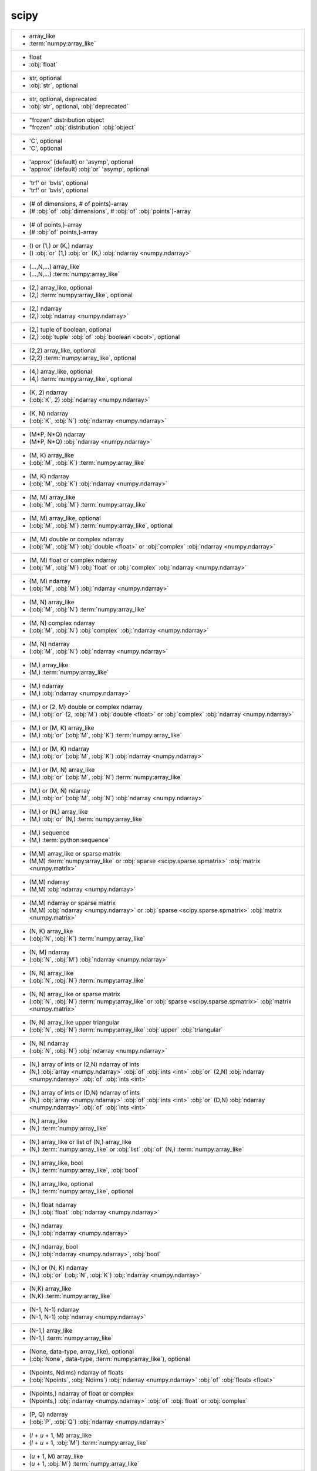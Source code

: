 scipy
-----
+------------------------------------------------------------------------------------------------------------------------------------------------------------------------------------------------------------------------------------+
| -  array_like                                                                                                                                                                                                                      |
| -  :term:`numpy:array_like`                                                                                                                                                                                                        |
+------------------------------------------------------------------------------------------------------------------------------------------------------------------------------------------------------------------------------------+
| -  float                                                                                                                                                                                                                           |
| -  :obj:`float`                                                                                                                                                                                                                    |
+------------------------------------------------------------------------------------------------------------------------------------------------------------------------------------------------------------------------------------+
| -  str, optional                                                                                                                                                                                                                   |
| -  :obj:`str`, optional                                                                                                                                                                                                            |
+------------------------------------------------------------------------------------------------------------------------------------------------------------------------------------------------------------------------------------+
| -  str, optional, deprecated                                                                                                                                                                                                       |
| -  :obj:`str`, optional, :obj:`deprecated`                                                                                                                                                                                         |
+------------------------------------------------------------------------------------------------------------------------------------------------------------------------------------------------------------------------------------+
| - "frozen" distribution object                                                                                                                                                                                                     |
| - "frozen" :obj:`distribution` :obj:`object`                                                                                                                                                                                       |
+------------------------------------------------------------------------------------------------------------------------------------------------------------------------------------------------------------------------------------+
| - 'C', optional                                                                                                                                                                                                                    |
| - 'C', optional                                                                                                                                                                                                                    |
+------------------------------------------------------------------------------------------------------------------------------------------------------------------------------------------------------------------------------------+
| - 'approx' (default) or 'asymp', optional                                                                                                                                                                                          |
| - 'approx' (default) :obj:`or` 'asymp', optional                                                                                                                                                                                   |
+------------------------------------------------------------------------------------------------------------------------------------------------------------------------------------------------------------------------------------+
| - 'trf' or 'bvls', optional                                                                                                                                                                                                        |
| - 'trf' or 'bvls', optional                                                                                                                                                                                                        |
+------------------------------------------------------------------------------------------------------------------------------------------------------------------------------------------------------------------------------------+
| - (# of dimensions, # of points)-array                                                                                                                                                                                             |
| - (# :obj:`of` :obj:`dimensions`, # :obj:`of` :obj:`points`)-array                                                                                                                                                                 |
+------------------------------------------------------------------------------------------------------------------------------------------------------------------------------------------------------------------------------------+
| - (# of points,)-array                                                                                                                                                                                                             |
| - (# :obj:`of` points,)-array                                                                                                                                                                                                      |
+------------------------------------------------------------------------------------------------------------------------------------------------------------------------------------------------------------------------------------+
| - () or (1,) or (K,) ndarray                                                                                                                                                                                                       |
| - () :obj:`or` (1,) :obj:`or` (K,) :obj:`ndarray <numpy.ndarray>`                                                                                                                                                                  |
+------------------------------------------------------------------------------------------------------------------------------------------------------------------------------------------------------------------------------------+
| - (...,N,...) array_like                                                                                                                                                                                                           |
| - (...,N,...) :term:`numpy:array_like`                                                                                                                                                                                             |
+------------------------------------------------------------------------------------------------------------------------------------------------------------------------------------------------------------------------------------+
| - (2,) array_like, optional                                                                                                                                                                                                        |
| - (2,) :term:`numpy:array_like`, optional                                                                                                                                                                                          |
+------------------------------------------------------------------------------------------------------------------------------------------------------------------------------------------------------------------------------------+
| - (2,) ndarray                                                                                                                                                                                                                     |
| - (2,) :obj:`ndarray <numpy.ndarray>`                                                                                                                                                                                              |
+------------------------------------------------------------------------------------------------------------------------------------------------------------------------------------------------------------------------------------+
| - (2,) tuple of boolean, optional                                                                                                                                                                                                  |
| - (2,) :obj:`tuple` :obj:`of` :obj:`boolean <bool>`, optional                                                                                                                                                                      |
+------------------------------------------------------------------------------------------------------------------------------------------------------------------------------------------------------------------------------------+
| - (2,2) array_like, optional                                                                                                                                                                                                       |
| - (2,2) :term:`numpy:array_like`, optional                                                                                                                                                                                         |
+------------------------------------------------------------------------------------------------------------------------------------------------------------------------------------------------------------------------------------+
| - (4,) array_like, optional                                                                                                                                                                                                        |
| - (4,) :term:`numpy:array_like`, optional                                                                                                                                                                                          |
+------------------------------------------------------------------------------------------------------------------------------------------------------------------------------------------------------------------------------------+
| - (K, 2) ndarray                                                                                                                                                                                                                   |
| - (:obj:`K`, 2) :obj:`ndarray <numpy.ndarray>`                                                                                                                                                                                     |
+------------------------------------------------------------------------------------------------------------------------------------------------------------------------------------------------------------------------------------+
| - (K, N) ndarray                                                                                                                                                                                                                   |
| - (:obj:`K`, :obj:`N`) :obj:`ndarray <numpy.ndarray>`                                                                                                                                                                              |
+------------------------------------------------------------------------------------------------------------------------------------------------------------------------------------------------------------------------------------+
| - (M*P, N*Q) ndarray                                                                                                                                                                                                               |
| - (M*P, N*Q) :obj:`ndarray <numpy.ndarray>`                                                                                                                                                                                        |
+------------------------------------------------------------------------------------------------------------------------------------------------------------------------------------------------------------------------------------+
| - (M, K) array_like                                                                                                                                                                                                                |
| - (:obj:`M`, :obj:`K`) :term:`numpy:array_like`                                                                                                                                                                                    |
+------------------------------------------------------------------------------------------------------------------------------------------------------------------------------------------------------------------------------------+
| - (M, K) ndarray                                                                                                                                                                                                                   |
| - (:obj:`M`, :obj:`K`) :obj:`ndarray <numpy.ndarray>`                                                                                                                                                                              |
+------------------------------------------------------------------------------------------------------------------------------------------------------------------------------------------------------------------------------------+
| - (M, M) array_like                                                                                                                                                                                                                |
| - (:obj:`M`, :obj:`M`) :term:`numpy:array_like`                                                                                                                                                                                    |
+------------------------------------------------------------------------------------------------------------------------------------------------------------------------------------------------------------------------------------+
| - (M, M) array_like, optional                                                                                                                                                                                                      |
| - (:obj:`M`, :obj:`M`) :term:`numpy:array_like`, optional                                                                                                                                                                          |
+------------------------------------------------------------------------------------------------------------------------------------------------------------------------------------------------------------------------------------+
| - (M, M) double or complex ndarray                                                                                                                                                                                                 |
| - (:obj:`M`, :obj:`M`) :obj:`double <float>` or :obj:`complex` :obj:`ndarray <numpy.ndarray>`                                                                                                                                      |
+------------------------------------------------------------------------------------------------------------------------------------------------------------------------------------------------------------------------------------+
| - (M, M) float or complex ndarray                                                                                                                                                                                                  |
| - (:obj:`M`, :obj:`M`) :obj:`float` or :obj:`complex` :obj:`ndarray <numpy.ndarray>`                                                                                                                                               |
+------------------------------------------------------------------------------------------------------------------------------------------------------------------------------------------------------------------------------------+
| - (M, M) ndarray                                                                                                                                                                                                                   |
| - (:obj:`M`, :obj:`M`) :obj:`ndarray <numpy.ndarray>`                                                                                                                                                                              |
+------------------------------------------------------------------------------------------------------------------------------------------------------------------------------------------------------------------------------------+
| - (M, N) array_like                                                                                                                                                                                                                |
| - (:obj:`M`, :obj:`N`) :term:`numpy:array_like`                                                                                                                                                                                    |
+------------------------------------------------------------------------------------------------------------------------------------------------------------------------------------------------------------------------------------+
| - (M, N) complex ndarray                                                                                                                                                                                                           |
| - (:obj:`M`, :obj:`N`) :obj:`complex` :obj:`ndarray <numpy.ndarray>`                                                                                                                                                               |
+------------------------------------------------------------------------------------------------------------------------------------------------------------------------------------------------------------------------------------+
| - (M, N) ndarray                                                                                                                                                                                                                   |
| - (:obj:`M`, :obj:`N`) :obj:`ndarray <numpy.ndarray>`                                                                                                                                                                              |
+------------------------------------------------------------------------------------------------------------------------------------------------------------------------------------------------------------------------------------+
| - (M,) array_like                                                                                                                                                                                                                  |
| - (M,) :term:`numpy:array_like`                                                                                                                                                                                                    |
+------------------------------------------------------------------------------------------------------------------------------------------------------------------------------------------------------------------------------------+
| - (M,) ndarray                                                                                                                                                                                                                     |
| - (M,) :obj:`ndarray <numpy.ndarray>`                                                                                                                                                                                              |
+------------------------------------------------------------------------------------------------------------------------------------------------------------------------------------------------------------------------------------+
| - (M,) or (2, M) double or complex ndarray                                                                                                                                                                                         |
| - (M,) :obj:`or` (2, :obj:`M`) :obj:`double <float>` or :obj:`complex` :obj:`ndarray <numpy.ndarray>`                                                                                                                              |
+------------------------------------------------------------------------------------------------------------------------------------------------------------------------------------------------------------------------------------+
| - (M,) or (M, K) array_like                                                                                                                                                                                                        |
| - (M,) :obj:`or` (:obj:`M`, :obj:`K`) :term:`numpy:array_like`                                                                                                                                                                     |
+------------------------------------------------------------------------------------------------------------------------------------------------------------------------------------------------------------------------------------+
| - (M,) or (M, K) ndarray                                                                                                                                                                                                           |
| - (M,) :obj:`or` (:obj:`M`, :obj:`K`) :obj:`ndarray <numpy.ndarray>`                                                                                                                                                               |
+------------------------------------------------------------------------------------------------------------------------------------------------------------------------------------------------------------------------------------+
| - (M,) or (M, N) array_like                                                                                                                                                                                                        |
| - (M,) :obj:`or` (:obj:`M`, :obj:`N`) :term:`numpy:array_like`                                                                                                                                                                     |
+------------------------------------------------------------------------------------------------------------------------------------------------------------------------------------------------------------------------------------+
| - (M,) or (M, N) ndarray                                                                                                                                                                                                           |
| - (M,) :obj:`or` (:obj:`M`, :obj:`N`) :obj:`ndarray <numpy.ndarray>`                                                                                                                                                               |
+------------------------------------------------------------------------------------------------------------------------------------------------------------------------------------------------------------------------------------+
| - (M,) or (N,) array_like                                                                                                                                                                                                          |
| - (M,) :obj:`or` (N,) :term:`numpy:array_like`                                                                                                                                                                                     |
+------------------------------------------------------------------------------------------------------------------------------------------------------------------------------------------------------------------------------------+
| - (M,) sequence                                                                                                                                                                                                                    |
| - (M,) :term:`python:sequence`                                                                                                                                                                                                     |
+------------------------------------------------------------------------------------------------------------------------------------------------------------------------------------------------------------------------------------+
| - (M,M) array_like or sparse matrix                                                                                                                                                                                                |
| - (M,M) :term:`numpy:array_like` or :obj:`sparse <scipy.sparse.spmatrix>` :obj:`matrix <numpy.matrix>`                                                                                                                             |
+------------------------------------------------------------------------------------------------------------------------------------------------------------------------------------------------------------------------------------+
| - (M,M) ndarray                                                                                                                                                                                                                    |
| - (M,M) :obj:`ndarray <numpy.ndarray>`                                                                                                                                                                                             |
+------------------------------------------------------------------------------------------------------------------------------------------------------------------------------------------------------------------------------------+
| - (M,M) ndarray or sparse matrix                                                                                                                                                                                                   |
| - (M,M) :obj:`ndarray <numpy.ndarray>` or :obj:`sparse <scipy.sparse.spmatrix>` :obj:`matrix <numpy.matrix>`                                                                                                                       |
+------------------------------------------------------------------------------------------------------------------------------------------------------------------------------------------------------------------------------------+
| - (N, K) array_like                                                                                                                                                                                                                |
| - (:obj:`N`, :obj:`K`) :term:`numpy:array_like`                                                                                                                                                                                    |
+------------------------------------------------------------------------------------------------------------------------------------------------------------------------------------------------------------------------------------+
| - (N, M) ndarray                                                                                                                                                                                                                   |
| - (:obj:`N`, :obj:`M`) :obj:`ndarray <numpy.ndarray>`                                                                                                                                                                              |
+------------------------------------------------------------------------------------------------------------------------------------------------------------------------------------------------------------------------------------+
| - (N, N) array_like                                                                                                                                                                                                                |
| - (:obj:`N`, :obj:`N`) :term:`numpy:array_like`                                                                                                                                                                                    |
+------------------------------------------------------------------------------------------------------------------------------------------------------------------------------------------------------------------------------------+
| - (N, N) array_like or sparse matrix                                                                                                                                                                                               |
| - (:obj:`N`, :obj:`N`) :term:`numpy:array_like` or :obj:`sparse <scipy.sparse.spmatrix>` :obj:`matrix <numpy.matrix>`                                                                                                              |
+------------------------------------------------------------------------------------------------------------------------------------------------------------------------------------------------------------------------------------+
| - (N, N) array_like upper triangular                                                                                                                                                                                               |
| - (:obj:`N`, :obj:`N`) :term:`numpy:array_like` :obj:`upper` :obj:`triangular`                                                                                                                                                     |
+------------------------------------------------------------------------------------------------------------------------------------------------------------------------------------------------------------------------------------+
| - (N, N) ndarray                                                                                                                                                                                                                   |
| - (:obj:`N`, :obj:`N`) :obj:`ndarray <numpy.ndarray>`                                                                                                                                                                              |
+------------------------------------------------------------------------------------------------------------------------------------------------------------------------------------------------------------------------------------+
| - (N,) array of ints or (2,N) ndarray of ints                                                                                                                                                                                      |
| - (N,) :obj:`array <numpy.ndarray>` :obj:`of` :obj:`ints <int>` :obj:`or` (2,N) :obj:`ndarray <numpy.ndarray>` :obj:`of` :obj:`ints <int>`                                                                                         |
+------------------------------------------------------------------------------------------------------------------------------------------------------------------------------------------------------------------------------------+
| - (N,) array of ints or (D,N) ndarray of ints                                                                                                                                                                                      |
| - (N,) :obj:`array <numpy.ndarray>` :obj:`of` :obj:`ints <int>` :obj:`or` (D,N) :obj:`ndarray <numpy.ndarray>` :obj:`of` :obj:`ints <int>`                                                                                         |
+------------------------------------------------------------------------------------------------------------------------------------------------------------------------------------------------------------------------------------+
| - (N,) array_like                                                                                                                                                                                                                  |
| - (N,) :term:`numpy:array_like`                                                                                                                                                                                                    |
+------------------------------------------------------------------------------------------------------------------------------------------------------------------------------------------------------------------------------------+
| - (N,) array_like or list of (N,) array_like                                                                                                                                                                                       |
| - (N,) :term:`numpy:array_like` or :obj:`list` :obj:`of` (N,) :term:`numpy:array_like`                                                                                                                                             |
+------------------------------------------------------------------------------------------------------------------------------------------------------------------------------------------------------------------------------------+
| - (N,) array_like, bool                                                                                                                                                                                                            |
| - (N,) :term:`numpy:array_like`, :obj:`bool`                                                                                                                                                                                       |
+------------------------------------------------------------------------------------------------------------------------------------------------------------------------------------------------------------------------------------+
| - (N,) array_like, optional                                                                                                                                                                                                        |
| - (N,) :term:`numpy:array_like`, optional                                                                                                                                                                                          |
+------------------------------------------------------------------------------------------------------------------------------------------------------------------------------------------------------------------------------------+
| - (N,) float ndarray                                                                                                                                                                                                               |
| - (N,) :obj:`float` :obj:`ndarray <numpy.ndarray>`                                                                                                                                                                                 |
+------------------------------------------------------------------------------------------------------------------------------------------------------------------------------------------------------------------------------------+
| - (N,) ndarray                                                                                                                                                                                                                     |
| - (N,) :obj:`ndarray <numpy.ndarray>`                                                                                                                                                                                              |
+------------------------------------------------------------------------------------------------------------------------------------------------------------------------------------------------------------------------------------+
| - (N,) ndarray, bool                                                                                                                                                                                                               |
| - (N,) :obj:`ndarray <numpy.ndarray>`, :obj:`bool`                                                                                                                                                                                 |
+------------------------------------------------------------------------------------------------------------------------------------------------------------------------------------------------------------------------------------+
| - (N,) or (N, K) ndarray                                                                                                                                                                                                           |
| - (N,) :obj:`or` (:obj:`N`, :obj:`K`) :obj:`ndarray <numpy.ndarray>`                                                                                                                                                               |
+------------------------------------------------------------------------------------------------------------------------------------------------------------------------------------------------------------------------------------+
| - (N,K) array_like                                                                                                                                                                                                                 |
| - (N,K) :term:`numpy:array_like`                                                                                                                                                                                                   |
+------------------------------------------------------------------------------------------------------------------------------------------------------------------------------------------------------------------------------------+
| - (N-1, N-1) ndarray                                                                                                                                                                                                               |
| - (N-1, N-1) :obj:`ndarray <numpy.ndarray>`                                                                                                                                                                                        |
+------------------------------------------------------------------------------------------------------------------------------------------------------------------------------------------------------------------------------------+
| - (N-1,) array_like                                                                                                                                                                                                                |
| - (N-1,) :term:`numpy:array_like`                                                                                                                                                                                                  |
+------------------------------------------------------------------------------------------------------------------------------------------------------------------------------------------------------------------------------------+
| - (None, data-type, array_like), optional                                                                                                                                                                                          |
| - (:obj:`None`, data-type, :term:`numpy:array_like`), optional                                                                                                                                                                     |
+------------------------------------------------------------------------------------------------------------------------------------------------------------------------------------------------------------------------------------+
| - (Npoints, Ndims) ndarray of floats                                                                                                                                                                                               |
| - (:obj:`Npoints`, :obj:`Ndims`) :obj:`ndarray <numpy.ndarray>` :obj:`of` :obj:`floats <float>`                                                                                                                                    |
+------------------------------------------------------------------------------------------------------------------------------------------------------------------------------------------------------------------------------------+
| - (Npoints,) ndarray of float or complex                                                                                                                                                                                           |
| - (Npoints,) :obj:`ndarray <numpy.ndarray>` :obj:`of` :obj:`float` or :obj:`complex`                                                                                                                                               |
+------------------------------------------------------------------------------------------------------------------------------------------------------------------------------------------------------------------------------------+
| - (P, Q) ndarray                                                                                                                                                                                                                   |
| - (:obj:`P`, :obj:`Q`) :obj:`ndarray <numpy.ndarray>`                                                                                                                                                                              |
+------------------------------------------------------------------------------------------------------------------------------------------------------------------------------------------------------------------------------------+
| - (`l` + `u` + 1, M) array_like                                                                                                                                                                                                    |
| - (`l` + `u` + 1, :obj:`M`) :term:`numpy:array_like`                                                                                                                                                                               |
+------------------------------------------------------------------------------------------------------------------------------------------------------------------------------------------------------------------------------------+
| - (`u` + 1, M) array_like                                                                                                                                                                                                          |
| - (`u` + 1, :obj:`M`) :term:`numpy:array_like`                                                                                                                                                                                     |
+------------------------------------------------------------------------------------------------------------------------------------------------------------------------------------------------------------------------------------+
| - (bool, bool)                                                                                                                                                                                                                     |
| - (:obj:`bool`, :obj:`bool`)                                                                                                                                                                                                       |
+------------------------------------------------------------------------------------------------------------------------------------------------------------------------------------------------------------------------------------+
| - (bool, bool) tuple, optional                                                                                                                                                                                                     |
| - (:obj:`bool`, :obj:`bool`) :obj:`tuple`, optional                                                                                                                                                                                |
+------------------------------------------------------------------------------------------------------------------------------------------------------------------------------------------------------------------------------------+
| - (bool, bool), optional                                                                                                                                                                                                           |
| - (:obj:`bool`, :obj:`bool`), optional                                                                                                                                                                                             |
+------------------------------------------------------------------------------------------------------------------------------------------------------------------------------------------------------------------------------------+
| - (float or None, float or None)                                                                                                                                                                                                   |
| - (:obj:`float` or :obj:`None`, :obj:`float` or :obj:`None`)                                                                                                                                                                       |
+------------------------------------------------------------------------------------------------------------------------------------------------------------------------------------------------------------------------------------+
| - (float, float) or [(float, float)], optional                                                                                                                                                                                     |
| - (:obj:`float`, :obj:`float`) :obj:`or` [(:obj:`float`, :obj:`float`)], optional                                                                                                                                                  |
+------------------------------------------------------------------------------------------------------------------------------------------------------------------------------------------------------------------------------------+
| - (int, int)                                                                                                                                                                                                                       |
| - (:obj:`int`, :obj:`int`)                                                                                                                                                                                                         |
+------------------------------------------------------------------------------------------------------------------------------------------------------------------------------------------------------------------------------------+
| - (len(c), len(r)) ndarray                                                                                                                                                                                                         |
| - (:obj:`len`\(:obj:`c`), :obj:`len`\(:obj:`r`)) :obj:`ndarray <numpy.ndarray>`                                                                                                                                                    |
+------------------------------------------------------------------------------------------------------------------------------------------------------------------------------------------------------------------------------------+
| - (m+1, n+1) array                                                                                                                                                                                                                 |
| - (m+1, n+1) :obj:`array <numpy.ndarray>`                                                                                                                                                                                          |
+------------------------------------------------------------------------------------------------------------------------------------------------------------------------------------------------------------------------------------+
| - (m, n) array_like                                                                                                                                                                                                                |
| - (:obj:`m`, :obj:`n`) :term:`numpy:array_like`                                                                                                                                                                                    |
+------------------------------------------------------------------------------------------------------------------------------------------------------------------------------------------------------------------------------------+
| - (m, n) ndarray                                                                                                                                                                                                                   |
| - (:obj:`m`, :obj:`n`) :obj:`ndarray <numpy.ndarray>`                                                                                                                                                                              |
+------------------------------------------------------------------------------------------------------------------------------------------------------------------------------------------------------------------------------------+
| - (min(M, N),) ndarray                                                                                                                                                                                                             |
| - (:obj:`min`\(:obj:`M`, :obj:`N`),) :obj:`ndarray <numpy.ndarray>`                                                                                                                                                                |
+------------------------------------------------------------------------------------------------------------------------------------------------------------------------------------------------------------------------------------+
| - (min(M,N),) ndarray or None                                                                                                                                                                                                      |
| - (:obj:`min`\(M,N),) :obj:`ndarray <numpy.ndarray>` or :obj:`None`                                                                                                                                                                |
+------------------------------------------------------------------------------------------------------------------------------------------------------------------------------------------------------------------------------------+
| - (min, max), optional                                                                                                                                                                                                             |
| - (:obj:`min`, :obj:`max`), optional                                                                                                                                                                                               |
+------------------------------------------------------------------------------------------------------------------------------------------------------------------------------------------------------------------------------------+
| - (n, n) ndarray                                                                                                                                                                                                                   |
| - (:obj:`n`, :obj:`n`) :obj:`ndarray <numpy.ndarray>`                                                                                                                                                                              |
+------------------------------------------------------------------------------------------------------------------------------------------------------------------------------------------------------------------------------------+
| - (numtaps,) ndarray                                                                                                                                                                                                               |
| - (numtaps,) :obj:`ndarray <numpy.ndarray>`                                                                                                                                                                                        |
+------------------------------------------------------------------------------------------------------------------------------------------------------------------------------------------------------------------------------------+
| - (nx + 1) ndarray                                                                                                                                                                                                                 |
| - (:obj:`nx` + 1) :obj:`ndarray <numpy.ndarray>`                                                                                                                                                                                   |
+------------------------------------------------------------------------------------------------------------------------------------------------------------------------------------------------------------------------------------+
| - (nx, ny) ndarray                                                                                                                                                                                                                 |
| - (:obj:`nx`, :obj:`ny`) :obj:`ndarray <numpy.ndarray>`                                                                                                                                                                            |
+------------------------------------------------------------------------------------------------------------------------------------------------------------------------------------------------------------------------------------+
| - (ny + 1) ndarray                                                                                                                                                                                                                 |
| - (:obj:`ny` + 1) :obj:`ndarray <numpy.ndarray>`                                                                                                                                                                                   |
+------------------------------------------------------------------------------------------------------------------------------------------------------------------------------------------------------------------------------------+
| - (self.d, `size`) ndarray                                                                                                                                                                                                         |
| - (:obj:`self.d`, `size`) :obj:`ndarray <numpy.ndarray>`                                                                                                                                                                           |
+------------------------------------------------------------------------------------------------------------------------------------------------------------------------------------------------------------------------------------+
| - (sequence of floats,ints), optional                                                                                                                                                                                              |
| - (:term:`python:sequence` :obj:`of` floats,ints), optional                                                                                                                                                                        |
+------------------------------------------------------------------------------------------------------------------------------------------------------------------------------------------------------------------------------------+
| - (u + 1, M) array_like                                                                                                                                                                                                            |
| - (:obj:`u` + 1, :obj:`M`) :term:`numpy:array_like`                                                                                                                                                                                |
+------------------------------------------------------------------------------------------------------------------------------------------------------------------------------------------------------------------------------------+
| - (u + 1, M) ndarray                                                                                                                                                                                                               |
| - (:obj:`u` + 1, :obj:`M`) :obj:`ndarray <numpy.ndarray>`                                                                                                                                                                          |
+------------------------------------------------------------------------------------------------------------------------------------------------------------------------------------------------------------------------------------+
| - (u+1, M) array_like                                                                                                                                                                                                              |
| - (u+1, :obj:`M`) :term:`numpy:array_like`                                                                                                                                                                                         |
+------------------------------------------------------------------------------------------------------------------------------------------------------------------------------------------------------------------------------------+
| - 1-D array_like                                                                                                                                                                                                                   |
| - 1-D :term:`numpy:array_like`                                                                                                                                                                                                     |
+------------------------------------------------------------------------------------------------------------------------------------------------------------------------------------------------------------------------------------+
| - 1-D array_like or instance of numpy.poly1d                                                                                                                                                                                       |
| - 1-D :term:`numpy:array_like` or :obj:`instance` :obj:`of` :obj:`numpy.poly1d`                                                                                                                                                    |
+------------------------------------------------------------------------------------------------------------------------------------------------------------------------------------------------------------------------------------+
| - 1-D array_like, optional                                                                                                                                                                                                         |
| - 1-D :term:`numpy:array_like`, optional                                                                                                                                                                                           |
+------------------------------------------------------------------------------------------------------------------------------------------------------------------------------------------------------------------------------------+
| - 1-D ndarray                                                                                                                                                                                                                      |
| - 1-D :obj:`ndarray <numpy.ndarray>`                                                                                                                                                                                               |
+------------------------------------------------------------------------------------------------------------------------------------------------------------------------------------------------------------------------------------+
| - 1-D ndarray of float                                                                                                                                                                                                             |
| - 1-D :obj:`ndarray <numpy.ndarray>` :obj:`of` :obj:`float`                                                                                                                                                                        |
+------------------------------------------------------------------------------------------------------------------------------------------------------------------------------------------------------------------------------------+
| - 1-D sequence                                                                                                                                                                                                                     |
| - 1-D :term:`python:sequence`                                                                                                                                                                                                      |
+------------------------------------------------------------------------------------------------------------------------------------------------------------------------------------------------------------------------------------+
| - 1-d ndarray                                                                                                                                                                                                                      |
| - 1-d :obj:`ndarray <numpy.ndarray>`                                                                                                                                                                                               |
+------------------------------------------------------------------------------------------------------------------------------------------------------------------------------------------------------------------------------------+
| - 1D array                                                                                                                                                                                                                         |
| - 1D :obj:`array <numpy.ndarray>`                                                                                                                                                                                                  |
+------------------------------------------------------------------------------------------------------------------------------------------------------------------------------------------------------------------------------------+
| - 1D array_like                                                                                                                                                                                                                    |
| - 1D :term:`numpy:array_like`                                                                                                                                                                                                      |
+------------------------------------------------------------------------------------------------------------------------------------------------------------------------------------------------------------------------------------+
| - 1D ndarray                                                                                                                                                                                                                       |
| - 1D :obj:`ndarray <numpy.ndarray>`                                                                                                                                                                                                |
+------------------------------------------------------------------------------------------------------------------------------------------------------------------------------------------------------------------------------------+
| - 1d float array                                                                                                                                                                                                                   |
| - 1d :obj:`float` :obj:`array <numpy.ndarray>`                                                                                                                                                                                     |
+------------------------------------------------------------------------------------------------------------------------------------------------------------------------------------------------------------------------------------+
| - 1d float ndarray                                                                                                                                                                                                                 |
| - 1d :obj:`float` :obj:`ndarray <numpy.ndarray>`                                                                                                                                                                                   |
+------------------------------------------------------------------------------------------------------------------------------------------------------------------------------------------------------------------------------------+
| - 1d ndarray                                                                                                                                                                                                                       |
| - 1d :obj:`ndarray <numpy.ndarray>`                                                                                                                                                                                                |
+------------------------------------------------------------------------------------------------------------------------------------------------------------------------------------------------------------------------------------+
| - 2-D ndarray                                                                                                                                                                                                                      |
| - 2-D :obj:`ndarray <numpy.ndarray>`                                                                                                                                                                                               |
+------------------------------------------------------------------------------------------------------------------------------------------------------------------------------------------------------------------------------------+
| - 2-tuple of array_like, optional                                                                                                                                                                                                  |
| - 2-tuple :obj:`of` :term:`numpy:array_like`, optional                                                                                                                                                                             |
+------------------------------------------------------------------------------------------------------------------------------------------------------------------------------------------------------------------------------------+
| - 2-tuple or None                                                                                                                                                                                                                  |
| - 2-tuple or :obj:`None`                                                                                                                                                                                                           |
+------------------------------------------------------------------------------------------------------------------------------------------------------------------------------------------------------------------------------------+
| - 2-tuple, optional                                                                                                                                                                                                                |
| - 2-tuple, optional                                                                                                                                                                                                                |
+------------------------------------------------------------------------------------------------------------------------------------------------------------------------------------------------------------------------------------+
| - 2D array with shape (len(y), len(x))                                                                                                                                                                                             |
| - 2D :obj:`array <numpy.ndarray>` :obj:`with` :obj:`shape` (:obj:`len`\(:obj:`y`), :obj:`len`\(:obj:`x`))                                                                                                                          |
+------------------------------------------------------------------------------------------------------------------------------------------------------------------------------------------------------------------------------------+
| - 2D matrix                                                                                                                                                                                                                        |
| - 2D :obj:`matrix <numpy.matrix>`                                                                                                                                                                                                  |
+------------------------------------------------------------------------------------------------------------------------------------------------------------------------------------------------------------------------------------+
| - 2D ndarray                                                                                                                                                                                                                       |
| - 2D :obj:`ndarray <numpy.ndarray>`                                                                                                                                                                                                |
+------------------------------------------------------------------------------------------------------------------------------------------------------------------------------------------------------------------------------------+
| - 2d array                                                                                                                                                                                                                         |
| - 2d :obj:`array <numpy.ndarray>`                                                                                                                                                                                                  |
+------------------------------------------------------------------------------------------------------------------------------------------------------------------------------------------------------------------------------------+
| - 2d array_like                                                                                                                                                                                                                    |
| - 2d :term:`numpy:array_like`                                                                                                                                                                                                      |
+------------------------------------------------------------------------------------------------------------------------------------------------------------------------------------------------------------------------------------+
| - 2d ndarray                                                                                                                                                                                                                       |
| - 2d :obj:`ndarray <numpy.ndarray>`                                                                                                                                                                                                |
+------------------------------------------------------------------------------------------------------------------------------------------------------------------------------------------------------------------------------------+
| - 2d ndarray with shape (N*N, N*N)                                                                                                                                                                                                 |
| - 2d :obj:`ndarray <numpy.ndarray>` :obj:`with` :obj:`shape` (N*N, N*N)                                                                                                                                                            |
+------------------------------------------------------------------------------------------------------------------------------------------------------------------------------------------------------------------------------------+
| - :class:`numpy.ndarray`                                                                                                                                                                                                           |
| - :class:`numpy.ndarray`                                                                                                                                                                                                           |
+------------------------------------------------------------------------------------------------------------------------------------------------------------------------------------------------------------------------------------+
| - :class:`numpy.ndarray` or :class:`scipy.sparse.linalg.LinearOperator`                                                                                                                                                            |
| - :class:`numpy.ndarray` or :class:`scipy.sparse.linalg.LinearOperator`                                                                                                                                                            |
+------------------------------------------------------------------------------------------------------------------------------------------------------------------------------------------------------------------------------------+
| - :class:`numpy.ndarray` or :class:`scipy.sparse.linalg.LinearOperator` with `rmatvec`                                                                                                                                             |
| - :class:`numpy.ndarray` or :class:`scipy.sparse.linalg.LinearOperator` :obj:`with` `rmatvec`                                                                                                                                      |
+------------------------------------------------------------------------------------------------------------------------------------------------------------------------------------------------------------------------------------+
| - :class:`scipy.sparse.linalg.LinearOperator`                                                                                                                                                                                      |
| - :class:`scipy.sparse.linalg.LinearOperator`                                                                                                                                                                                      |
+------------------------------------------------------------------------------------------------------------------------------------------------------------------------------------------------------------------------------------+
| - An M-length sequence or an (k,M)-shaped array for functions with k predictors                                                                                                                                                    |
| - :obj:`An` M-length :term:`python:sequence` or :obj:`an` (k,M)-shaped :obj:`array <numpy.ndarray>` :obj:`for` :obj:`functions` :obj:`with` :obj:`k` :obj:`predictors`                                                             |
+------------------------------------------------------------------------------------------------------------------------------------------------------------------------------------------------------------------------------------+
| - An N x N matrix, array, sparse matrix, or LinearOperator representing                                                                                                                                                            |
| - :obj:`An` :obj:`N` :obj:`x` :obj:`N` :obj:`matrix <numpy.matrix>`, :obj:`array <numpy.ndarray>`, :obj:`sparse <scipy.sparse.spmatrix>` :obj:`matrix <numpy.matrix>`, :obj:`or` :obj:`LinearOperator` :obj:`representing`         |
+------------------------------------------------------------------------------------------------------------------------------------------------------------------------------------------------------------------------------------+
| - An N x N matrix, array, sparse matrix, or linear operator representing                                                                                                                                                           |
| - :obj:`An` :obj:`N` :obj:`x` :obj:`N` :obj:`matrix <numpy.matrix>`, :obj:`array <numpy.ndarray>`, :obj:`sparse <scipy.sparse.spmatrix>` :obj:`matrix <numpy.matrix>`, :obj:`or` :obj:`linear` :obj:`operator` :obj:`representing` |
+------------------------------------------------------------------------------------------------------------------------------------------------------------------------------------------------------------------------------------+
| - AttrDict or dict                                                                                                                                                                                                                 |
| - :obj:`AttrDict` or :obj:`dict`                                                                                                                                                                                                   |
+------------------------------------------------------------------------------------------------------------------------------------------------------------------------------------------------------------------------------------+
| - BPoly                                                                                                                                                                                                                            |
| - :obj:`BPoly`                                                                                                                                                                                                                     |
+------------------------------------------------------------------------------------------------------------------------------------------------------------------------------------------------------------------------------------+
| - BSpline object                                                                                                                                                                                                                   |
| - :obj:`BSpline` :obj:`object`                                                                                                                                                                                                     |
+------------------------------------------------------------------------------------------------------------------------------------------------------------------------------------------------------------------------------------+
| - Bunch object                                                                                                                                                                                                                     |
| - :obj:`Bunch` :obj:`object`                                                                                                                                                                                                       |
+------------------------------------------------------------------------------------------------------------------------------------------------------------------------------------------------------------------------------------+
| - ClusterNode instance, optional                                                                                                                                                                                                   |
| - :obj:`ClusterNode` :obj:`instance`, optional                                                                                                                                                                                     |
+------------------------------------------------------------------------------------------------------------------------------------------------------------------------------------------------------------------------------------+
| - ClusterNode or tuple (ClusterNode, list of ClusterNode)                                                                                                                                                                          |
| - :obj:`ClusterNode` or :obj:`tuple` (:obj:`ClusterNode`, :obj:`list` :obj:`of` :obj:`ClusterNode`)                                                                                                                                |
+------------------------------------------------------------------------------------------------------------------------------------------------------------------------------------------------------------------------------------+
| - Data                                                                                                                                                                                                                             |
| - :obj:`Data`                                                                                                                                                                                                                      |
+------------------------------------------------------------------------------------------------------------------------------------------------------------------------------------------------------------------------------------+
| - Data class instance                                                                                                                                                                                                              |
| - :obj:`Data` :term:`python:class` :obj:`instance`                                                                                                                                                                                 |
+------------------------------------------------------------------------------------------------------------------------------------------------------------------------------------------------------------------------------------+
| - Don't know                                                                                                                                                                                                                       |
| - Don't :obj:`know`                                                                                                                                                                                                                |
+------------------------------------------------------------------------------------------------------------------------------------------------------------------------------------------------------------------------------------+
| - ExpFormat                                                                                                                                                                                                                        |
| - :obj:`ExpFormat`                                                                                                                                                                                                                 |
+------------------------------------------------------------------------------------------------------------------------------------------------------------------------------------------------------------------------------------+
| - HBInfo                                                                                                                                                                                                                           |
| - :obj:`HBInfo`                                                                                                                                                                                                                    |
+------------------------------------------------------------------------------------------------------------------------------------------------------------------------------------------------------------------------------------+
| - HBInfo instance                                                                                                                                                                                                                  |
| - :obj:`HBInfo` :obj:`instance`                                                                                                                                                                                                    |
+------------------------------------------------------------------------------------------------------------------------------------------------------------------------------------------------------------------------------------+
| - HBInfo, optional                                                                                                                                                                                                                 |
| - :obj:`HBInfo`, optional                                                                                                                                                                                                          |
+------------------------------------------------------------------------------------------------------------------------------------------------------------------------------------------------------------------------------------+
| - HBMatrixType                                                                                                                                                                                                                     |
| - :obj:`HBMatrixType`                                                                                                                                                                                                              |
+------------------------------------------------------------------------------------------------------------------------------------------------------------------------------------------------------------------------------------+
| - If dtype is not specified, the current dtype will be preserved.                                                                                                                                                                  |
| - :obj:`If` :obj:`dtype <numpy.dtype>` :obj:`is` :obj:`not` :obj:`specified`, :obj:`the` :obj:`current` :obj:`dtype <numpy.dtype>` :obj:`will` :obj:`be` preserved.                                                                |
+------------------------------------------------------------------------------------------------------------------------------------------------------------------------------------------------------------------------------------+
| - IntFormat                                                                                                                                                                                                                        |
| - :obj:`IntFormat`                                                                                                                                                                                                                 |
+------------------------------------------------------------------------------------------------------------------------------------------------------------------------------------------------------------------------------------+
| - Jacobian                                                                                                                                                                                                                         |
| - :obj:`Jacobian`                                                                                                                                                                                                                  |
+------------------------------------------------------------------------------------------------------------------------------------------------------------------------------------------------------------------------------------+
| - KDTree                                                                                                                                                                                                                           |
| - :obj:`KDTree`                                                                                                                                                                                                                    |
+------------------------------------------------------------------------------------------------------------------------------------------------------------------------------------------------------------------------------------+
| - KDTree instance                                                                                                                                                                                                                  |
| - :obj:`KDTree` :obj:`instance`                                                                                                                                                                                                    |
+------------------------------------------------------------------------------------------------------------------------------------------------------------------------------------------------------------------------------------+
| - LazyOperatorNormInfo                                                                                                                                                                                                             |
| - :obj:`LazyOperatorNormInfo`                                                                                                                                                                                                      |
+------------------------------------------------------------------------------------------------------------------------------------------------------------------------------------------------------------------------------------+
| - LinearOperator                                                                                                                                                                                                                   |
| - :obj:`LinearOperator`                                                                                                                                                                                                            |
+------------------------------------------------------------------------------------------------------------------------------------------------------------------------------------------------------------------------------------+
| - LinearOperator or InverseJacobian                                                                                                                                                                                                |
| - :obj:`LinearOperator` or :obj:`InverseJacobian`                                                                                                                                                                                  |
+------------------------------------------------------------------------------------------------------------------------------------------------------------------------------------------------------------------------------------+
| - M-length sequence                                                                                                                                                                                                                |
| - M-length :term:`python:sequence`                                                                                                                                                                                                 |
+------------------------------------------------------------------------------------------------------------------------------------------------------------------------------------------------------------------------------------+
| - MaskedArray                                                                                                                                                                                                                      |
| - :obj:`MaskedArray <numpy.ma.MaskedArray>`                                                                                                                                                                                        |
+------------------------------------------------------------------------------------------------------------------------------------------------------------------------------------------------------------------------------------+
| - MatFileReader object                                                                                                                                                                                                             |
| - :obj:`MatFileReader` :obj:`object`                                                                                                                                                                                               |
+------------------------------------------------------------------------------------------------------------------------------------------------------------------------------------------------------------------------------------+
| - Model                                                                                                                                                                                                                            |
| - :obj:`Model`                                                                                                                                                                                                                     |
+------------------------------------------------------------------------------------------------------------------------------------------------------------------------------------------------------------------------------------+
| - Model class instance                                                                                                                                                                                                             |
| - :obj:`Model` :term:`python:class` :obj:`instance`                                                                                                                                                                                |
+------------------------------------------------------------------------------------------------------------------------------------------------------------------------------------------------------------------------------------+
| - Model instance                                                                                                                                                                                                                   |
| - :obj:`Model` :obj:`instance`                                                                                                                                                                                                     |
+------------------------------------------------------------------------------------------------------------------------------------------------------------------------------------------------------------------------------------+
| - N x N matrix, array, sparse matrix, or LinearOperator                                                                                                                                                                            |
| - :obj:`N` :obj:`x` :obj:`N` :obj:`matrix <numpy.matrix>`, :obj:`array <numpy.ndarray>`, :obj:`sparse <scipy.sparse.spmatrix>` :obj:`matrix <numpy.matrix>`, :obj:`or` :obj:`LinearOperator`                                       |
+------------------------------------------------------------------------------------------------------------------------------------------------------------------------------------------------------------------------------------+
| - NdPPoly                                                                                                                                                                                                                          |
| - :obj:`NdPPoly`                                                                                                                                                                                                                   |
+------------------------------------------------------------------------------------------------------------------------------------------------------------------------------------------------------------------------------------+
| - NdPPoly or array-like                                                                                                                                                                                                            |
| - :obj:`NdPPoly` or :term:`array-like<numpy:array_like>`                                                                                                                                                                           |
+------------------------------------------------------------------------------------------------------------------------------------------------------------------------------------------------------------------------------------+
| - None                                                                                                                                                                                                                             |
| - :obj:`None`                                                                                                                                                                                                                      |
+------------------------------------------------------------------------------------------------------------------------------------------------------------------------------------------------------------------------------------+
| - None (deprecated), 'less', 'two-sided', or 'greater'                                                                                                                                                                             |
| - :obj:`None` (:obj:`deprecated`), 'less', 'two-sided', :obj:`or` 'greater'                                                                                                                                                        |
+------------------------------------------------------------------------------------------------------------------------------------------------------------------------------------------------------------------------------------+
| - None or (lower limit, upper limit), optional                                                                                                                                                                                     |
| - :obj:`None` :obj:`or` (:obj:`lower` :obj:`limit`, :obj:`upper` :obj:`limit`), optional                                                                                                                                           |
+------------------------------------------------------------------------------------------------------------------------------------------------------------------------------------------------------------------------------------+
| - None or M-length sequence or MxM array, optional                                                                                                                                                                                 |
| - :obj:`None` or M-length :term:`python:sequence` or :obj:`MxM` :obj:`array <numpy.ndarray>`, optional                                                                                                                             |
+------------------------------------------------------------------------------------------------------------------------------------------------------------------------------------------------------------------------------------+
| - None or `np.random.RandomState` instance, optional                                                                                                                                                                               |
| - :obj:`None` or `np.random.RandomState` :obj:`instance`, optional                                                                                                                                                                 |
+------------------------------------------------------------------------------------------------------------------------------------------------------------------------------------------------------------------------------------+
| - None or `np.random.RandomState` object                                                                                                                                                                                           |
| - :obj:`None` or `np.random.RandomState` :obj:`object`                                                                                                                                                                             |
+------------------------------------------------------------------------------------------------------------------------------------------------------------------------------------------------------------------------------------+
| - None or array_like, optional                                                                                                                                                                                                     |
| - :obj:`None` or :term:`numpy:array_like`, optional                                                                                                                                                                                |
+------------------------------------------------------------------------------------------------------------------------------------------------------------------------------------------------------------------------------------+
| - None or bool, optional                                                                                                                                                                                                           |
| - :obj:`None` or :obj:`bool`, optional                                                                                                                                                                                             |
+------------------------------------------------------------------------------------------------------------------------------------------------------------------------------------------------------------------------------------+
| - None or float, optional                                                                                                                                                                                                          |
| - :obj:`None` or :obj:`float`, optional                                                                                                                                                                                            |
+------------------------------------------------------------------------------------------------------------------------------------------------------------------------------------------------------------------------------------+
| - None or int or ``np.random.RandomState`` instance, optional                                                                                                                                                                      |
| - :obj:`None` or :obj:`int` or ``np.random.RandomState`` :obj:`instance`, optional                                                                                                                                                 |
+------------------------------------------------------------------------------------------------------------------------------------------------------------------------------------------------------------------------------------+
| - None or int or ``numpy.random.RandomState`` instance, optional                                                                                                                                                                   |
| - :obj:`None` or :obj:`int` or ``numpy.random.RandomState`` :obj:`instance`, optional                                                                                                                                              |
+------------------------------------------------------------------------------------------------------------------------------------------------------------------------------------------------------------------------------------+
| - None or int or array_like of ints. Default: None.                                                                                                                                                                                |
| - :obj:`None` or :obj:`int` or :term:`numpy:array_like` :obj:`of` ints. Default: None.                                                                                                                                             |
+------------------------------------------------------------------------------------------------------------------------------------------------------------------------------------------------------------------------------------+
| - None or int or np.random.RandomState instance, optional                                                                                                                                                                          |
| - :obj:`None` or :obj:`int` or :obj:`np.random.RandomState` :obj:`instance`, optional                                                                                                                                              |
+------------------------------------------------------------------------------------------------------------------------------------------------------------------------------------------------------------------------------------+
| - None or int or tuple of int or 'mid', optional                                                                                                                                                                                   |
| - :obj:`None` or :obj:`int` or :obj:`tuple` :obj:`of` :obj:`int` or 'mid', optional                                                                                                                                                |
+------------------------------------------------------------------------------------------------------------------------------------------------------------------------------------------------------------------------------------+
| - None or int or tuple of ints, optional                                                                                                                                                                                           |
| - :obj:`None` or :obj:`int` or :obj:`tuple` :obj:`of` :obj:`ints <int>`, optional                                                                                                                                                  |
+------------------------------------------------------------------------------------------------------------------------------------------------------------------------------------------------------------------------------------+
| - None or int, optional                                                                                                                                                                                                            |
| - :obj:`None` or :obj:`int`, optional                                                                                                                                                                                              |
+------------------------------------------------------------------------------------------------------------------------------------------------------------------------------------------------------------------------------------+
| - None or ndarray or EmptyStructMarker                                                                                                                                                                                             |
| - :obj:`None` or :obj:`ndarray <numpy.ndarray>` or :obj:`EmptyStructMarker`                                                                                                                                                        |
+------------------------------------------------------------------------------------------------------------------------------------------------------------------------------------------------------------------------------------+
| - None or ndarray with shape (n,), optional                                                                                                                                                                                        |
| - :obj:`None` or :obj:`ndarray <numpy.ndarray>` :obj:`with` :obj:`shape` (n,), optional                                                                                                                                            |
+------------------------------------------------------------------------------------------------------------------------------------------------------------------------------------------------------------------------------------+
| - None or sequence                                                                                                                                                                                                                 |
| - :obj:`None` or :term:`python:sequence`                                                                                                                                                                                           |
+------------------------------------------------------------------------------------------------------------------------------------------------------------------------------------------------------------------------------------+
| - None or sequence of strings, optional                                                                                                                                                                                            |
| - :obj:`None` or :term:`python:sequence` :obj:`of` :obj:`strings <str>`, optional                                                                                                                                                  |
+------------------------------------------------------------------------------------------------------------------------------------------------------------------------------------------------------------------------------------+
| - None or str or sequence of str, optional                                                                                                                                                                                         |
| - :obj:`None` or :obj:`str` or :term:`python:sequence` :obj:`of` :obj:`str`, optional                                                                                                                                              |
+------------------------------------------------------------------------------------------------------------------------------------------------------------------------------------------------------------------------------------+
| - None or str, optional                                                                                                                                                                                                            |
| - :obj:`None` or :obj:`str`, optional                                                                                                                                                                                              |
+------------------------------------------------------------------------------------------------------------------------------------------------------------------------------------------------------------------------------------+
| - None, 0, or 1                                                                                                                                                                                                                    |
| - :obj:`None`, 0, :obj:`or` 1                                                                                                                                                                                                      |
+------------------------------------------------------------------------------------------------------------------------------------------------------------------------------------------------------------------------------------+
| - None, float or 'auto', optional                                                                                                                                                                                                  |
| - :obj:`None`, :obj:`float` or 'auto', optional                                                                                                                                                                                    |
+------------------------------------------------------------------------------------------------------------------------------------------------------------------------------------------------------------------------------------+
| - None, optional                                                                                                                                                                                                                   |
| - :obj:`None`, optional                                                                                                                                                                                                            |
+------------------------------------------------------------------------------------------------------------------------------------------------------------------------------------------------------------------------------------+
| - None, scalar, or N-length sequence, optional                                                                                                                                                                                     |
| - :obj:`None`, :obj:`scalar`, :obj:`or` N-length :term:`python:sequence`, optional                                                                                                                                                 |
+------------------------------------------------------------------------------------------------------------------------------------------------------------------------------------------------------------------------------------+
| - OptimizeResult                                                                                                                                                                                                                   |
| - :obj:`OptimizeResult`                                                                                                                                                                                                            |
+------------------------------------------------------------------------------------------------------------------------------------------------------------------------------------------------------------------------------------+
| - Output                                                                                                                                                                                                                           |
| - :obj:`Output`                                                                                                                                                                                                                    |
+------------------------------------------------------------------------------------------------------------------------------------------------------------------------------------------------------------------------------------+
| - Output instance                                                                                                                                                                                                                  |
| - :obj:`Output` :obj:`instance`                                                                                                                                                                                                    |
+------------------------------------------------------------------------------------------------------------------------------------------------------------------------------------------------------------------------------------+
| - PIL image                                                                                                                                                                                                                        |
| - :obj:`PIL` :obj:`image`                                                                                                                                                                                                          |
+------------------------------------------------------------------------------------------------------------------------------------------------------------------------------------------------------------------------------------+
| - PPoly                                                                                                                                                                                                                            |
| - :obj:`PPoly`                                                                                                                                                                                                                     |
+------------------------------------------------------------------------------------------------------------------------------------------------------------------------------------------------------------------------------------+
| - Python class or instance                                                                                                                                                                                                         |
| - :obj:`Python` :term:`python:class` or :obj:`instance`                                                                                                                                                                            |
+------------------------------------------------------------------------------------------------------------------------------------------------------------------------------------------------------------------------------------+
| - Python string                                                                                                                                                                                                                    |
| - :obj:`Python` :obj:`string <str>`                                                                                                                                                                                                |
+------------------------------------------------------------------------------------------------------------------------------------------------------------------------------------------------------------------------------------+
| - Python string or unicode                                                                                                                                                                                                         |
| - :obj:`Python` :obj:`string <str>` or :obj:`unicode`                                                                                                                                                                              |
+------------------------------------------------------------------------------------------------------------------------------------------------------------------------------------------------------------------------------------+
| - RootResults (present if ``full_output = True``)                                                                                                                                                                                  |
| - :obj:`RootResults` (:obj:`present` :obj:`if` ``full_output = True``)                                                                                                                                                             |
+------------------------------------------------------------------------------------------------------------------------------------------------------------------------------------------------------------------------------------+
| - Two-element sequence containing floats in range of [0,100] optional                                                                                                                                                              |
| - Two-element :term:`python:sequence` :obj:`containing` :obj:`floats <float>` :obj:`in` :obj:`range` :obj:`of` [0,100] optional                                                                                                    |
+------------------------------------------------------------------------------------------------------------------------------------------------------------------------------------------------------------------------------------+
| - UnivariateSpline                                                                                                                                                                                                                 |
| - :obj:`UnivariateSpline`                                                                                                                                                                                                          |
+------------------------------------------------------------------------------------------------------------------------------------------------------------------------------------------------------------------------------------+
| - \*args, optional                                                                                                                                                                                                                 |
| - \*args, optional                                                                                                                                                                                                                 |
+------------------------------------------------------------------------------------------------------------------------------------------------------------------------------------------------------------------------------------+
| - `MetaData`                                                                                                                                                                                                                       |
| - `MetaData`                                                                                                                                                                                                                       |
+------------------------------------------------------------------------------------------------------------------------------------------------------------------------------------------------------------------------------------+
| - `TransferFunction`                                                                                                                                                                                                               |
| - `TransferFunction`                                                                                                                                                                                                               |
+------------------------------------------------------------------------------------------------------------------------------------------------------------------------------------------------------------------------------------+
| - ``VarHeader4`` instance                                                                                                                                                                                                          |
| - ``VarHeader4`` :obj:`instance`                                                                                                                                                                                                   |
+------------------------------------------------------------------------------------------------------------------------------------------------------------------------------------------------------------------------------------+
| - ``scipy.sparse.coo_matrix``                                                                                                                                                                                                      |
| - ``scipy.sparse.coo_matrix``                                                                                                                                                                                                      |
+------------------------------------------------------------------------------------------------------------------------------------------------------------------------------------------------------------------------------------+
| - `self` with the dimensions reversed.                                                                                                                                                                                             |
| - `self` :obj:`with` :obj:`the` :obj:`dimensions` reversed.                                                                                                                                                                        |
+------------------------------------------------------------------------------------------------------------------------------------------------------------------------------------------------------------------------------------+
| - `self` with the new dimensions of `shape`                                                                                                                                                                                        |
| - `self` :obj:`with` :obj:`the` :obj:`new` :obj:`dimensions` :obj:`of` `shape`                                                                                                                                                     |
+------------------------------------------------------------------------------------------------------------------------------------------------------------------------------------------------------------------------------------+
| - a BSpline object of the degree ``k`` and with knots ``t``.                                                                                                                                                                       |
| - :obj:`a` :obj:`BSpline` :obj:`object` :obj:`of` :obj:`the` :obj:`degree` ``k`` :obj:`and` :obj:`with` :obj:`knots` ``t``.                                                                                                        |
+------------------------------------------------------------------------------------------------------------------------------------------------------------------------------------------------------------------------------------+
| - a BSpline object of the degree `k` with knots `t`.                                                                                                                                                                               |
| - :obj:`a` :obj:`BSpline` :obj:`object` :obj:`of` :obj:`the` :obj:`degree` `k` :obj:`with` :obj:`knots` `t`.                                                                                                                       |
+------------------------------------------------------------------------------------------------------------------------------------------------------------------------------------------------------------------------------------+
| - a dense or sparse square numpy matrix or ndarray                                                                                                                                                                                 |
| - :obj:`a` :obj:`dense` or :obj:`sparse <scipy.sparse.spmatrix>` :obj:`square` :obj:`numpy` :obj:`matrix <numpy.matrix>` or :obj:`ndarray <numpy.ndarray>`                                                                         |
+------------------------------------------------------------------------------------------------------------------------------------------------------------------------------------------------------------------------------------+
| - a sparse matrix                                                                                                                                                                                                                  |
| - :obj:`a` :obj:`sparse <scipy.sparse.spmatrix>` :obj:`matrix <numpy.matrix>`                                                                                                                                                      |
+------------------------------------------------------------------------------------------------------------------------------------------------------------------------------------------------------------------------------------+
| - a square ndarray or matrix or sparse matrix                                                                                                                                                                                      |
| - :obj:`a` :obj:`square` :obj:`ndarray <numpy.ndarray>` or :obj:`matrix <numpy.matrix>` or :obj:`sparse <scipy.sparse.spmatrix>` :obj:`matrix <numpy.matrix>`                                                                      |
+------------------------------------------------------------------------------------------------------------------------------------------------------------------------------------------------------------------------------------+
| - a tuple describing the system or an instance of `lti`                                                                                                                                                                            |
| - :obj:`a` :obj:`tuple` :obj:`describing` :obj:`the` :obj:`system` or :obj:`an` :obj:`instance` :obj:`of` `lti`                                                                                                                    |
+------------------------------------------------------------------------------------------------------------------------------------------------------------------------------------------------------------------------------------+
| - an array of shape (N, 3)                                                                                                                                                                                                         |
| - :obj:`an` :obj:`array <numpy.ndarray>` :obj:`of` :obj:`shape` (:obj:`N`, 3)                                                                                                                                                      |
+------------------------------------------------------------------------------------------------------------------------------------------------------------------------------------------------------------------------------------+
| - an array of shape (N, 4, 3)                                                                                                                                                                                                      |
| - :obj:`an` :obj:`array <numpy.ndarray>` :obj:`of` :obj:`shape` (:obj:`N`, 4, 3)                                                                                                                                                   |
+------------------------------------------------------------------------------------------------------------------------------------------------------------------------------------------------------------------------------------+
| - an instance of the LTI class or a tuple describing the system.                                                                                                                                                                   |
| - :obj:`an` :obj:`instance` :obj:`of` :obj:`the` :obj:`LTI` :term:`python:class` or :obj:`a` :obj:`tuple` :obj:`describing` :obj:`the` system.                                                                                     |
+------------------------------------------------------------------------------------------------------------------------------------------------------------------------------------------------------------------------------------+
| - an instance of the LTI class or a tuple of array_like                                                                                                                                                                            |
| - :obj:`an` :obj:`instance` :obj:`of` :obj:`the` :obj:`LTI` :term:`python:class` or :obj:`a` :obj:`tuple` :obj:`of` :term:`numpy:array_like`                                                                                       |
+------------------------------------------------------------------------------------------------------------------------------------------------------------------------------------------------------------------------------------+
| - an instance of the `dlti` class or a tuple describing the system.                                                                                                                                                                |
| - :obj:`an` :obj:`instance` :obj:`of` :obj:`the` `dlti` :term:`python:class` or :obj:`a` :obj:`tuple` :obj:`describing` :obj:`the` system.                                                                                         |
+------------------------------------------------------------------------------------------------------------------------------------------------------------------------------------------------------------------------------------+
| - an instance of the `lti` class or a tuple describing the system.                                                                                                                                                                 |
| - :obj:`an` :obj:`instance` :obj:`of` :obj:`the` `lti` :term:`python:class` or :obj:`a` :obj:`tuple` :obj:`describing` :obj:`the` system.                                                                                          |
+------------------------------------------------------------------------------------------------------------------------------------------------------------------------------------------------------------------------------------+
| - aray_like                                                                                                                                                                                                                        |
| - :obj:`aray_like`                                                                                                                                                                                                                 |
+------------------------------------------------------------------------------------------------------------------------------------------------------------------------------------------------------------------------------------+
| - array                                                                                                                                                                                                                            |
| - :obj:`array <numpy.ndarray>`                                                                                                                                                                                                     |
+------------------------------------------------------------------------------------------------------------------------------------------------------------------------------------------------------------------------------------+
| - array like                                                                                                                                                                                                                       |
| - :obj:`array <numpy.ndarray>` :obj:`like`                                                                                                                                                                                         |
+------------------------------------------------------------------------------------------------------------------------------------------------------------------------------------------------------------------------------------+
| - array of dtype float                                                                                                                                                                                                             |
| - :obj:`array <numpy.ndarray>` :obj:`of` :obj:`dtype <numpy.dtype>` :obj:`float`                                                                                                                                                   |
+------------------------------------------------------------------------------------------------------------------------------------------------------------------------------------------------------------------------------------+
| - array of floats of shape (ndim,)                                                                                                                                                                                                 |
| - :obj:`array <numpy.ndarray>` :obj:`of` :obj:`floats <float>` :obj:`of` :obj:`shape` (ndim,)                                                                                                                                      |
+------------------------------------------------------------------------------------------------------------------------------------------------------------------------------------------------------------------------------------+
| - array of floats of shape (npoints, ndim)                                                                                                                                                                                         |
| - :obj:`array <numpy.ndarray>` :obj:`of` :obj:`floats <float>` :obj:`of` :obj:`shape` (:obj:`npoints`, :obj:`ndim`)                                                                                                                |
+------------------------------------------------------------------------------------------------------------------------------------------------------------------------------------------------------------------------------------+
| - array of ints, optional                                                                                                                                                                                                          |
| - :obj:`array <numpy.ndarray>` :obj:`of` :obj:`ints <int>`, optional                                                                                                                                                               |
+------------------------------------------------------------------------------------------------------------------------------------------------------------------------------------------------------------------------------------+
| - array or list of arrays                                                                                                                                                                                                          |
| - :obj:`array <numpy.ndarray>` or :obj:`list` :obj:`of` :obj:`arrays`                                                                                                                                                              |
+------------------------------------------------------------------------------------------------------------------------------------------------------------------------------------------------------------------------------------+
| - array or matrix                                                                                                                                                                                                                  |
| - :obj:`array <numpy.ndarray>` or :obj:`matrix <numpy.matrix>`                                                                                                                                                                     |
+------------------------------------------------------------------------------------------------------------------------------------------------------------------------------------------------------------------------------------+
| - array, optional                                                                                                                                                                                                                  |
| - :obj:`array <numpy.ndarray>`, optional                                                                                                                                                                                           |
+------------------------------------------------------------------------------------------------------------------------------------------------------------------------------------------------------------------------------------+
| - array, shape (len(t), len(y0))                                                                                                                                                                                                   |
| - :obj:`array <numpy.ndarray>`, :obj:`shape` (:obj:`len`\(:obj:`t`), :obj:`len`\(:obj:`y0`))                                                                                                                                       |
+------------------------------------------------------------------------------------------------------------------------------------------------------------------------------------------------------------------------------------+
| - array-like                                                                                                                                                                                                                       |
| - :term:`array-like<numpy:array_like>`                                                                                                                                                                                             |
+------------------------------------------------------------------------------------------------------------------------------------------------------------------------------------------------------------------------------------+
| - array-like or (array-like, array_like) or "extrapolate", optional                                                                                                                                                                |
| - :term:`array-like<numpy:array_like>` :obj:`or` (:term:`array-like<numpy:array_like>`, :term:`numpy:array_like`) :obj:`or` "extrapolate", optional                                                                                |
+------------------------------------------------------------------------------------------------------------------------------------------------------------------------------------------------------------------------------------+
| - array-like, optional                                                                                                                                                                                                             |
| - :term:`array-like<numpy:array_like>`, optional                                                                                                                                                                                   |
+------------------------------------------------------------------------------------------------------------------------------------------------------------------------------------------------------------------------------------+
| - array_like                                                                                                                                                                                                                       |
| - :term:`numpy:array_like`                                                                                                                                                                                                         |
+------------------------------------------------------------------------------------------------------------------------------------------------------------------------------------------------------------------------------------+
| - array_like (1D or 2D), optional                                                                                                                                                                                                  |
| - :term:`numpy:array_like` (1D or 2D), optional                                                                                                                                                                                    |
+------------------------------------------------------------------------------------------------------------------------------------------------------------------------------------------------------------------------------------+
| - array_like (1D), optional                                                                                                                                                                                                        |
| - :term:`numpy:array_like` (1D), optional                                                                                                                                                                                          |
+------------------------------------------------------------------------------------------------------------------------------------------------------------------------------------------------------------------------------------+
| - array_like (cast to booleans)                                                                                                                                                                                                    |
| - :term:`numpy:array_like` (:obj:`cast` :obj:`to` :obj:`booleans`)                                                                                                                                                                 |
+------------------------------------------------------------------------------------------------------------------------------------------------------------------------------------------------------------------------------------+
| - array_like (cast to booleans), optional                                                                                                                                                                                          |
| - :term:`numpy:array_like` (:obj:`cast` :obj:`to` :obj:`booleans`), optional                                                                                                                                                       |
+------------------------------------------------------------------------------------------------------------------------------------------------------------------------------------------------------------------------------------+
| - array_like (n-dimensional), optional                                                                                                                                                                                             |
| - :term:`numpy:array_like` (n-dimensional), optional                                                                                                                                                                               |
+------------------------------------------------------------------------------------------------------------------------------------------------------------------------------------------------------------------------------------+
| - array_like of bools                                                                                                                                                                                                              |
| - :term:`numpy:array_like` :obj:`of` :obj:`bools`                                                                                                                                                                                  |
+------------------------------------------------------------------------------------------------------------------------------------------------------------------------------------------------------------------------------------+
| - array_like of complex                                                                                                                                                                                                            |
| - :term:`numpy:array_like` :obj:`of` :obj:`complex`                                                                                                                                                                                |
+------------------------------------------------------------------------------------------------------------------------------------------------------------------------------------------------------------------------------------+
| - array_like of float                                                                                                                                                                                                              |
| - :term:`numpy:array_like` :obj:`of` :obj:`float`                                                                                                                                                                                  |
+------------------------------------------------------------------------------------------------------------------------------------------------------------------------------------------------------------------------------------+
| - array_like of floats of rank-1, optional                                                                                                                                                                                         |
| - :term:`numpy:array_like` :obj:`of` :obj:`floats <float>` :obj:`of` rank-1, optional                                                                                                                                              |
+------------------------------------------------------------------------------------------------------------------------------------------------------------------------------------------------------------------------------------+
| - array_like of int                                                                                                                                                                                                                |
| - :term:`numpy:array_like` :obj:`of` :obj:`int`                                                                                                                                                                                    |
+------------------------------------------------------------------------------------------------------------------------------------------------------------------------------------------------------------------------------------+
| - array_like of ints                                                                                                                                                                                                               |
| - :term:`numpy:array_like` :obj:`of` :obj:`ints <int>`                                                                                                                                                                             |
+------------------------------------------------------------------------------------------------------------------------------------------------------------------------------------------------------------------------------------+
| - array_like of ints of rank-1, optional                                                                                                                                                                                           |
| - :term:`numpy:array_like` :obj:`of` :obj:`ints <int>` :obj:`of` rank-1, optional                                                                                                                                                  |
+------------------------------------------------------------------------------------------------------------------------------------------------------------------------------------------------------------------------------------+
| - array_like of ints with same shape as data.x, optional                                                                                                                                                                           |
| - :term:`numpy:array_like` :obj:`of` :obj:`ints <int>` :obj:`with` :obj:`same` :obj:`shape` :obj:`as` :obj:`data.x`, optional                                                                                                      |
+------------------------------------------------------------------------------------------------------------------------------------------------------------------------------------------------------------------------------------+
| - array_like of ints, optional                                                                                                                                                                                                     |
| - :term:`numpy:array_like` :obj:`of` :obj:`ints <int>`, optional                                                                                                                                                                   |
+------------------------------------------------------------------------------------------------------------------------------------------------------------------------------------------------------------------------------------+
| - array_like of rank 1                                                                                                                                                                                                             |
| - :term:`numpy:array_like` :obj:`of` :obj:`rank` 1                                                                                                                                                                                 |
+------------------------------------------------------------------------------------------------------------------------------------------------------------------------------------------------------------------------------------+
| - array_like of rank-1                                                                                                                                                                                                             |
| - :term:`numpy:array_like` :obj:`of` rank-1                                                                                                                                                                                        |
+------------------------------------------------------------------------------------------------------------------------------------------------------------------------------------------------------------------------------------+
| - array_like of shape (N + 1, N), optional                                                                                                                                                                                         |
| - :term:`numpy:array_like` :obj:`of` :obj:`shape` (:obj:`N` + 1, :obj:`N`), optional                                                                                                                                               |
+------------------------------------------------------------------------------------------------------------------------------------------------------------------------------------------------------------------------------------+
| - array_like of shape (n,) or float                                                                                                                                                                                                |
| - :term:`numpy:array_like` :obj:`of` :obj:`shape` (n,) :obj:`or` :obj:`float`                                                                                                                                                      |
+------------------------------------------------------------------------------------------------------------------------------------------------------------------------------------------------------------------------------------+
| - array_like or 'jac', optional                                                                                                                                                                                                    |
| - :term:`numpy:array_like` or 'jac', optional                                                                                                                                                                                      |
+------------------------------------------------------------------------------------------------------------------------------------------------------------------------------------------------------------------------------------+
| - array_like or None                                                                                                                                                                                                               |
| - :term:`numpy:array_like` or :obj:`None`                                                                                                                                                                                          |
+------------------------------------------------------------------------------------------------------------------------------------------------------------------------------------------------------------------------------------+
| - array_like or None, optional                                                                                                                                                                                                     |
| - :term:`numpy:array_like` or :obj:`None`, optional                                                                                                                                                                                |
+------------------------------------------------------------------------------------------------------------------------------------------------------------------------------------------------------------------------------------+
| - array_like or float                                                                                                                                                                                                              |
| - :term:`numpy:array_like` or :obj:`float`                                                                                                                                                                                         |
+------------------------------------------------------------------------------------------------------------------------------------------------------------------------------------------------------------------------------------+
| - array_like or float > 0                                                                                                                                                                                                          |
| - :term:`numpy:array_like` or :obj:`float` > 0                                                                                                                                                                                     |
+------------------------------------------------------------------------------------------------------------------------------------------------------------------------------------------------------------------------------------+
| - array_like or float, probably int >= 1                                                                                                                                                                                           |
| - :term:`numpy:array_like` or :obj:`float`, :obj:`probably` :obj:`int` >= 1                                                                                                                                                        |
+------------------------------------------------------------------------------------------------------------------------------------------------------------------------------------------------------------------------------------+
| - array_like or list of array_likes                                                                                                                                                                                                |
| - :term:`numpy:array_like` or :obj:`list` :obj:`of` :obj:`array_likes`                                                                                                                                                             |
+------------------------------------------------------------------------------------------------------------------------------------------------------------------------------------------------------------------------------------+
| - array_like or sparse matrix, 2 dimensions                                                                                                                                                                                        |
| - :term:`numpy:array_like` or :obj:`sparse <scipy.sparse.spmatrix>` :obj:`matrix <numpy.matrix>`, 2 :obj:`dimensions`                                                                                                              |
+------------------------------------------------------------------------------------------------------------------------------------------------------------------------------------------------------------------------------------+
| - array_like or sparse matrix, shape (m, n)                                                                                                                                                                                        |
| - :term:`numpy:array_like` or :obj:`sparse <scipy.sparse.spmatrix>` :obj:`matrix <numpy.matrix>`, :obj:`shape` (:obj:`m`, :obj:`n`)                                                                                                |
+------------------------------------------------------------------------------------------------------------------------------------------------------------------------------------------------------------------------------------+
| - array_like or tuple of (array_like, array_like)                                                                                                                                                                                  |
| - :term:`numpy:array_like` or :obj:`tuple` :obj:`of` (:term:`numpy:array_like`, :term:`numpy:array_like`)                                                                                                                          |
+------------------------------------------------------------------------------------------------------------------------------------------------------------------------------------------------------------------------------------+
| - array_like with shape (N, N)                                                                                                                                                                                                     |
| - :term:`numpy:array_like` :obj:`with` :obj:`shape` (:obj:`N`, :obj:`N`)                                                                                                                                                           |
+------------------------------------------------------------------------------------------------------------------------------------------------------------------------------------------------------------------------------------+
| - array_like with shape (k,) or None, optional                                                                                                                                                                                     |
| - :term:`numpy:array_like` :obj:`with` :obj:`shape` (k,) :obj:`or` :obj:`None`, optional                                                                                                                                           |
+------------------------------------------------------------------------------------------------------------------------------------------------------------------------------------------------------------------------------------+
| - array_like with shape (n, n) or None                                                                                                                                                                                             |
| - :term:`numpy:array_like` :obj:`with` :obj:`shape` (:obj:`n`, :obj:`n`) :obj:`or` :obj:`None`                                                                                                                                     |
+------------------------------------------------------------------------------------------------------------------------------------------------------------------------------------------------------------------------------------+
| - array_like with shape (n,) or float                                                                                                                                                                                              |
| - :term:`numpy:array_like` :obj:`with` :obj:`shape` (n,) :obj:`or` :obj:`float`                                                                                                                                                    |
+------------------------------------------------------------------------------------------------------------------------------------------------------------------------------------------------------------------------------------+
| - array_like, 1-D                                                                                                                                                                                                                  |
| - :term:`numpy:array_like`, 1-D                                                                                                                                                                                                    |
+------------------------------------------------------------------------------------------------------------------------------------------------------------------------------------------------------------------------------------+
| - array_like, 1-D, optional                                                                                                                                                                                                        |
| - :term:`numpy:array_like`, 1-D, optional                                                                                                                                                                                          |
+------------------------------------------------------------------------------------------------------------------------------------------------------------------------------------------------------------------------------------+
| - array_like, 1D                                                                                                                                                                                                                   |
| - :term:`numpy:array_like`, 1D                                                                                                                                                                                                     |
+------------------------------------------------------------------------------------------------------------------------------------------------------------------------------------------------------------------------------------+
| - array_like, callable, string, float, or tuple, optional                                                                                                                                                                          |
| - :term:`numpy:array_like`, :obj:`callable`, :obj:`string <str>`, :obj:`float`, :obj:`or` :obj:`tuple`, optional                                                                                                                   |
+------------------------------------------------------------------------------------------------------------------------------------------------------------------------------------------------------------------------------------+
| - array_like, int                                                                                                                                                                                                                  |
| - :term:`numpy:array_like`, :obj:`int`                                                                                                                                                                                             |
+------------------------------------------------------------------------------------------------------------------------------------------------------------------------------------------------------------------------------------+
| - array_like, last dimension self.m                                                                                                                                                                                                |
| - :term:`numpy:array_like`, :obj:`last` :obj:`dimension` :obj:`self.m`                                                                                                                                                             |
+------------------------------------------------------------------------------------------------------------------------------------------------------------------------------------------------------------------------------------+
| - array_like, length N                                                                                                                                                                                                             |
| - :term:`numpy:array_like`, :obj:`length` :obj:`N`                                                                                                                                                                                 |
+------------------------------------------------------------------------------------------------------------------------------------------------------------------------------------------------------------------------------------+
| - array_like, n-dimensional                                                                                                                                                                                                        |
| - :term:`numpy:array_like`, n-dimensional                                                                                                                                                                                          |
+------------------------------------------------------------------------------------------------------------------------------------------------------------------------------------------------------------------------------------+
| - array_like, one- or two-dimensional                                                                                                                                                                                              |
| - :term:`numpy:array_like`, one- or two-dimensional                                                                                                                                                                                |
+------------------------------------------------------------------------------------------------------------------------------------------------------------------------------------------------------------------------------------+
| - array_like, optional                                                                                                                                                                                                             |
| - :term:`numpy:array_like`, optional                                                                                                                                                                                               |
+------------------------------------------------------------------------------------------------------------------------------------------------------------------------------------------------------------------------------------+
| - array_like, optional  (continuous distributions only).                                                                                                                                                                           |
| - :term:`numpy:array_like`, optional  (:obj:`continuous` :obj:`distributions` :obj:`only`).                                                                                                                                        |
+------------------------------------------------------------------------------------------------------------------------------------------------------------------------------------------------------------------------------------+
| - array_like, optional (continuous RVs only)                                                                                                                                                                                       |
| - :term:`numpy:array_like`, optional (:obj:`continuous` :obj:`RVs` :obj:`only`)                                                                                                                                                    |
+------------------------------------------------------------------------------------------------------------------------------------------------------------------------------------------------------------------------------------+
| - array_like, real-valued                                                                                                                                                                                                          |
| - :term:`numpy:array_like`, real-valued                                                                                                                                                                                            |
+------------------------------------------------------------------------------------------------------------------------------------------------------------------------------------------------------------------------------------+
| - array_like, shape (M, N)                                                                                                                                                                                                         |
| - :term:`numpy:array_like`, :obj:`shape` (:obj:`M`, :obj:`N`)                                                                                                                                                                      |
+------------------------------------------------------------------------------------------------------------------------------------------------------------------------------------------------------------------------------------+
| - array_like, shape (m, ...)                                                                                                                                                                                                       |
| - :term:`numpy:array_like`, :obj:`shape` (:obj:`m`, ...)                                                                                                                                                                           |
+------------------------------------------------------------------------------------------------------------------------------------------------------------------------------------------------------------------------------------+
| - array_like, shape (m,)                                                                                                                                                                                                           |
| - :term:`numpy:array_like`, :obj:`shape` (m,)                                                                                                                                                                                      |
+------------------------------------------------------------------------------------------------------------------------------------------------------------------------------------------------------------------------------------+
| - array_like, shape (m1, ..., mn, ...)                                                                                                                                                                                             |
| - :term:`numpy:array_like`, :obj:`shape` (:obj:`m1`, ..., :obj:`mn`, ...)                                                                                                                                                          |
+------------------------------------------------------------------------------------------------------------------------------------------------------------------------------------------------------------------------------------+
| - array_like, shape (n + k + 1,).                                                                                                                                                                                                  |
| - :term:`numpy:array_like`, :obj:`shape` (:obj:`n` + :obj:`k` + 1,).                                                                                                                                                               |
+------------------------------------------------------------------------------------------------------------------------------------------------------------------------------------------------------------------------------------+
| - array_like, shape (n, ...)                                                                                                                                                                                                       |
| - :term:`numpy:array_like`, :obj:`shape` (:obj:`n`, ...)                                                                                                                                                                           |
+------------------------------------------------------------------------------------------------------------------------------------------------------------------------------------------------------------------------------------+
| - array_like, shape (n, m)                                                                                                                                                                                                         |
| - :term:`numpy:array_like`, :obj:`shape` (:obj:`n`, :obj:`m`)                                                                                                                                                                      |
+------------------------------------------------------------------------------------------------------------------------------------------------------------------------------------------------------------------------------------+
| - array_like, shape (n,)                                                                                                                                                                                                           |
| - :term:`numpy:array_like`, :obj:`shape` (n,)                                                                                                                                                                                      |
+------------------------------------------------------------------------------------------------------------------------------------------------------------------------------------------------------------------------------------+
| - array_like, shape (n,), optional                                                                                                                                                                                                 |
| - :term:`numpy:array_like`, :obj:`shape` (n,), optional                                                                                                                                                                            |
+------------------------------------------------------------------------------------------------------------------------------------------------------------------------------------------------------------------------------------+
| - array_like, shape (nt + k + 1,), optional.                                                                                                                                                                                       |
| - :term:`numpy:array_like`, :obj:`shape` (:obj:`nt` + :obj:`k` + 1,), optional.                                                                                                                                                    |
+------------------------------------------------------------------------------------------------------------------------------------------------------------------------------------------------------------------------------------+
| - array_like, shape tuple + (self.m,)                                                                                                                                                                                              |
| - :term:`numpy:array_like`, :obj:`shape` :obj:`tuple` + (self.m,)                                                                                                                                                                  |
+------------------------------------------------------------------------------------------------------------------------------------------------------------------------------------------------------------------------------------+
| - array_like, shape=(n_corr, n)                                                                                                                                                                                                    |
| - :term:`numpy:array_like`, shape=(:obj:`n_corr`, :obj:`n`)                                                                                                                                                                        |
+------------------------------------------------------------------------------------------------------------------------------------------------------------------------------------------------------------------------------------+
| - array_like, sparse matrix of LinearOperator, shape (m, n)                                                                                                                                                                        |
| - :term:`numpy:array_like`, :obj:`sparse <scipy.sparse.spmatrix>` :obj:`matrix <numpy.matrix>` :obj:`of` :obj:`LinearOperator`, :obj:`shape` (:obj:`m`, :obj:`n`)                                                                  |
+------------------------------------------------------------------------------------------------------------------------------------------------------------------------------------------------------------------------------------+
| - bool                                                                                                                                                                                                                             |
| - :obj:`bool`                                                                                                                                                                                                                      |
+------------------------------------------------------------------------------------------------------------------------------------------------------------------------------------------------------------------------------------+
| - bool array                                                                                                                                                                                                                       |
| - :obj:`bool` :obj:`array <numpy.ndarray>`                                                                                                                                                                                         |
+------------------------------------------------------------------------------------------------------------------------------------------------------------------------------------------------------------------------------------+
| - bool or 'periodic', optional                                                                                                                                                                                                     |
| - :obj:`bool` or 'periodic', optional                                                                                                                                                                                              |
+------------------------------------------------------------------------------------------------------------------------------------------------------------------------------------------------------------------------------------+
| - bool or (bool, bool), optional                                                                                                                                                                                                   |
| - :obj:`bool` :obj:`or` (:obj:`bool`, :obj:`bool`), optional                                                                                                                                                                       |
+------------------------------------------------------------------------------------------------------------------------------------------------------------------------------------------------------------------------------------+
| - bool or callable, optional                                                                                                                                                                                                       |
| - :obj:`bool` or :obj:`callable`, optional                                                                                                                                                                                         |
+------------------------------------------------------------------------------------------------------------------------------------------------------------------------------------------------------------------------------------+
| - bool or ndarray, optional                                                                                                                                                                                                        |
| - :obj:`bool` or :obj:`ndarray <numpy.ndarray>`, optional                                                                                                                                                                          |
+------------------------------------------------------------------------------------------------------------------------------------------------------------------------------------------------------------------------------------+
| - bool or str, optional                                                                                                                                                                                                            |
| - :obj:`bool` or :obj:`str`, optional                                                                                                                                                                                              |
+------------------------------------------------------------------------------------------------------------------------------------------------------------------------------------------------------------------------------------+
| - bool, default False                                                                                                                                                                                                              |
| - :obj:`bool`, default :obj:`False`                                                                                                                                                                                                |
+------------------------------------------------------------------------------------------------------------------------------------------------------------------------------------------------------------------------------------+
| - bool, optional                                                                                                                                                                                                                   |
| - :obj:`bool`, optional                                                                                                                                                                                                            |
+------------------------------------------------------------------------------------------------------------------------------------------------------------------------------------------------------------------------------------+
| - boolean                                                                                                                                                                                                                          |
| - :obj:`boolean <bool>`                                                                                                                                                                                                            |
+------------------------------------------------------------------------------------------------------------------------------------------------------------------------------------------------------------------------------------+
| - boolean, optional                                                                                                                                                                                                                |
| - :obj:`boolean <bool>`, optional                                                                                                                                                                                                  |
+------------------------------------------------------------------------------------------------------------------------------------------------------------------------------------------------------------------------------------+
| - callable                                                                                                                                                                                                                         |
| - :obj:`callable`                                                                                                                                                                                                                  |
+------------------------------------------------------------------------------------------------------------------------------------------------------------------------------------------------------------------------------------+
| - callable ``f'(x, *args)``                                                                                                                                                                                                        |
| - :obj:`callable` ``f'(x, *args)``                                                                                                                                                                                                 |
+------------------------------------------------------------------------------------------------------------------------------------------------------------------------------------------------------------------------------------+
| - callable ``f(t, y, *f_args)``                                                                                                                                                                                                    |
| - :obj:`callable` ``f(t, y, *f_args)``                                                                                                                                                                                             |
+------------------------------------------------------------------------------------------------------------------------------------------------------------------------------------------------------------------------------------+
| - callable ``f(x, *args)``                                                                                                                                                                                                         |
| - :obj:`callable` ``f(x, *args)``                                                                                                                                                                                                  |
+------------------------------------------------------------------------------------------------------------------------------------------------------------------------------------------------------------------------------------+
| - callable ``fhess(x, *args)``, optional                                                                                                                                                                                           |
| - :obj:`callable` ``fhess(x, *args)``, optional                                                                                                                                                                                    |
+------------------------------------------------------------------------------------------------------------------------------------------------------------------------------------------------------------------------------------+
| - callable ``fhess_p(x, p, *args)``, optional                                                                                                                                                                                      |
| - :obj:`callable` ``fhess_p(x, p, *args)``, optional                                                                                                                                                                               |
+------------------------------------------------------------------------------------------------------------------------------------------------------------------------------------------------------------------------------------+
| - callable ``fprime(x, *args)``, optional                                                                                                                                                                                          |
| - :obj:`callable` ``fprime(x, *args)``, optional                                                                                                                                                                                   |
+------------------------------------------------------------------------------------------------------------------------------------------------------------------------------------------------------------------------------------+
| - callable ``func(x, *args)``                                                                                                                                                                                                      |
| - :obj:`callable` ``func(x, *args)``                                                                                                                                                                                               |
+------------------------------------------------------------------------------------------------------------------------------------------------------------------------------------------------------------------------------------+
| - callable ``func(x0, *args)``                                                                                                                                                                                                     |
| - :obj:`callable` ``func(x0, *args)``                                                                                                                                                                                              |
+------------------------------------------------------------------------------------------------------------------------------------------------------------------------------------------------------------------------------------+
| - callable ``grad(x0, *args)``                                                                                                                                                                                                     |
| - :obj:`callable` ``grad(x0, *args)``                                                                                                                                                                                              |
+------------------------------------------------------------------------------------------------------------------------------------------------------------------------------------------------------------------------------------+
| - callable ``jac(t, y, *jac_args)``                                                                                                                                                                                                |
| - :obj:`callable` ``jac(t, y, *jac_args)``                                                                                                                                                                                         |
+------------------------------------------------------------------------------------------------------------------------------------------------------------------------------------------------------------------------------------+
| - callable ``jac(t, y, *jac_args)``, optional                                                                                                                                                                                      |
| - :obj:`callable` ``jac(t, y, *jac_args)``, optional                                                                                                                                                                               |
+------------------------------------------------------------------------------------------------------------------------------------------------------------------------------------------------------------------------------------+
| - callable ``take_step(x)``, optional                                                                                                                                                                                              |
| - :obj:`callable` ``take_step(x)``, optional                                                                                                                                                                                       |
+------------------------------------------------------------------------------------------------------------------------------------------------------------------------------------------------------------------------------------+
| - callable `f(x,*args)`, optional                                                                                                                                                                                                  |
| - :obj:`callable` `f(x,*args)`, optional                                                                                                                                                                                           |
+------------------------------------------------------------------------------------------------------------------------------------------------------------------------------------------------------------------------------------+
| - callable dphi(alpha)                                                                                                                                                                                                             |
| - :obj:`callable` :obj:`dphi`\(:obj:`alpha`)                                                                                                                                                                                       |
+------------------------------------------------------------------------------------------------------------------------------------------------------------------------------------------------------------------------------------+
| - callable f'(x), optional                                                                                                                                                                                                         |
| - :obj:`callable` f'(:obj:`x`), optional                                                                                                                                                                                           |
+------------------------------------------------------------------------------------------------------------------------------------------------------------------------------------------------------------------------------------+
| - callable f'(x,*args)                                                                                                                                                                                                             |
| - :obj:`callable` f'(x,*args)                                                                                                                                                                                                      |
+------------------------------------------------------------------------------------------------------------------------------------------------------------------------------------------------------------------------------------+
| - callable f'(x,*args), optional                                                                                                                                                                                                   |
| - :obj:`callable` f'(x,*args), optional                                                                                                                                                                                            |
+------------------------------------------------------------------------------------------------------------------------------------------------------------------------------------------------------------------------------------+
| - callable f(V)                                                                                                                                                                                                                    |
| - :obj:`callable` :obj:`f`\(:obj:`V`)                                                                                                                                                                                              |
+------------------------------------------------------------------------------------------------------------------------------------------------------------------------------------------------------------------------------------+
| - callable f(v)                                                                                                                                                                                                                    |
| - :obj:`callable` :obj:`f`\(:obj:`v`)                                                                                                                                                                                              |
+------------------------------------------------------------------------------------------------------------------------------------------------------------------------------------------------------------------------------------+
| - callable f(x)                                                                                                                                                                                                                    |
| - :obj:`callable` :obj:`f`\(:obj:`x`)                                                                                                                                                                                              |
+------------------------------------------------------------------------------------------------------------------------------------------------------------------------------------------------------------------------------------+
| - callable f(x,*args)                                                                                                                                                                                                              |
| - :obj:`callable` :obj:`f`\(x,*args)                                                                                                                                                                                               |
+------------------------------------------------------------------------------------------------------------------------------------------------------------------------------------------------------------------------------------+
| - callable f(x,*args), optional                                                                                                                                                                                                    |
| - :obj:`callable` :obj:`f`\(x,*args), optional                                                                                                                                                                                     |
+------------------------------------------------------------------------------------------------------------------------------------------------------------------------------------------------------------------------------------+
| - callable fprime(x,*args), optional                                                                                                                                                                                               |
| - :obj:`callable` :obj:`fprime`\(x,*args), optional                                                                                                                                                                                |
+------------------------------------------------------------------------------------------------------------------------------------------------------------------------------------------------------------------------------------+
| - callable func(x,*args)                                                                                                                                                                                                           |
| - :obj:`callable` :obj:`func`\(x,*args)                                                                                                                                                                                            |
+------------------------------------------------------------------------------------------------------------------------------------------------------------------------------------------------------------------------------------+
| - callable or None, optional                                                                                                                                                                                                       |
| - :obj:`callable` or :obj:`None`, optional                                                                                                                                                                                         |
+------------------------------------------------------------------------------------------------------------------------------------------------------------------------------------------------------------------------------------+
| - callable phi(alpha)                                                                                                                                                                                                              |
| - :obj:`callable` :obj:`phi`\(:obj:`alpha`)                                                                                                                                                                                        |
+------------------------------------------------------------------------------------------------------------------------------------------------------------------------------------------------------------------------------------+
| - callable(x), optional                                                                                                                                                                                                            |
| - :obj:`callable`\(:obj:`x`), optional                                                                                                                                                                                             |
+------------------------------------------------------------------------------------------------------------------------------------------------------------------------------------------------------------------------------------+
| - callable(y, t0, ...)                                                                                                                                                                                                             |
| - :obj:`callable`\(:obj:`y`, :obj:`t0`, ...)                                                                                                                                                                                       |
+------------------------------------------------------------------------------------------------------------------------------------------------------------------------------------------------------------------------------------+
| - callable, ``accept_test(f_new=f_new, x_new=x_new, f_old=fold, x_old=x_old)``, optional                                                                                                                                           |
| - :obj:`callable`, ``accept_test(f_new=f_new, x_new=x_new, f_old=fold, x_old=x_old)``, optional                                                                                                                                    |
+------------------------------------------------------------------------------------------------------------------------------------------------------------------------------------------------------------------------------------+
| - callable, ``callback(x, f, accept)``, optional                                                                                                                                                                                   |
| - :obj:`callable`, ``callback(x, f, accept)``, optional                                                                                                                                                                            |
+------------------------------------------------------------------------------------------------------------------------------------------------------------------------------------------------------------------------------------+
| - callable, ``f(x, *args)``                                                                                                                                                                                                        |
| - :obj:`callable`, ``f(x, *args)``                                                                                                                                                                                                 |
+------------------------------------------------------------------------------------------------------------------------------------------------------------------------------------------------------------------------------------+
| - callable, ``fprime(x, *args)``, optional                                                                                                                                                                                         |
| - :obj:`callable`, ``fprime(x, *args)``, optional                                                                                                                                                                                  |
+------------------------------------------------------------------------------------------------------------------------------------------------------------------------------------------------------------------------------------+
| - callable, `callback(xk, convergence=val)`, optional                                                                                                                                                                              |
| - :obj:`callable`, `callback(xk, convergence=val)`, optional                                                                                                                                                                       |
+------------------------------------------------------------------------------------------------------------------------------------------------------------------------------------------------------------------------------------+
| - callable, optional                                                                                                                                                                                                               |
| - :obj:`callable`, optional                                                                                                                                                                                                        |
+------------------------------------------------------------------------------------------------------------------------------------------------------------------------------------------------------------------------------------+
| - callable, string or None, optional                                                                                                                                                                                               |
| - :obj:`callable`, :obj:`string <str>` or :obj:`None`, optional                                                                                                                                                                    |
+------------------------------------------------------------------------------------------------------------------------------------------------------------------------------------------------------------------------------------+
| - class                                                                                                                                                                                                                            |
| - :term:`python:class`                                                                                                                                                                                                             |
+------------------------------------------------------------------------------------------------------------------------------------------------------------------------------------------------------------------------------------+
| - complex                                                                                                                                                                                                                          |
| - :obj:`complex`                                                                                                                                                                                                                   |
+------------------------------------------------------------------------------------------------------------------------------------------------------------------------------------------------------------------------------------+
| - complex ndarray                                                                                                                                                                                                                  |
| - :obj:`complex` :obj:`ndarray <numpy.ndarray>`                                                                                                                                                                                    |
+------------------------------------------------------------------------------------------------------------------------------------------------------------------------------------------------------------------------------------+
| - complex or float, array_like                                                                                                                                                                                                     |
| - :obj:`complex` or :obj:`float`, :term:`numpy:array_like`                                                                                                                                                                         |
+------------------------------------------------------------------------------------------------------------------------------------------------------------------------------------------------------------------------------------+
| - complex-valued n-dimensional numpy array                                                                                                                                                                                         |
| - complex-valued n-dimensional :obj:`numpy` :obj:`array <numpy.ndarray>`                                                                                                                                                           |
+------------------------------------------------------------------------------------------------------------------------------------------------------------------------------------------------------------------------------------+
| - coo_matrix or scalar                                                                                                                                                                                                             |
| - :obj:`coo_matrix` or :obj:`scalar`                                                                                                                                                                                               |
+------------------------------------------------------------------------------------------------------------------------------------------------------------------------------------------------------------------------------------+
| - csc_matrix, csr_matrix, bsr_matrix, dia_matrix or coo_matrix                                                                                                                                                                     |
| - :obj:`csc_matrix`, :obj:`csr_matrix`, :obj:`bsr_matrix`, :obj:`dia_matrix` or :obj:`coo_matrix`                                                                                                                                  |
+------------------------------------------------------------------------------------------------------------------------------------------------------------------------------------------------------------------------------------+
| - csc_matrix, shape (n * m + k, n * m + k)                                                                                                                                                                                         |
| - :obj:`csc_matrix`, :obj:`shape` (:obj:`n` * :obj:`m` + :obj:`k`, :obj:`n` * :obj:`m` + :obj:`k`)                                                                                                                                 |
+------------------------------------------------------------------------------------------------------------------------------------------------------------------------------------------------------------------------------------+
| - data-type, optional                                                                                                                                                                                                              |
| - data-type, optional                                                                                                                                                                                                              |
+------------------------------------------------------------------------------------------------------------------------------------------------------------------------------------------------------------------------------------+
| - dense or sparse matrix                                                                                                                                                                                                           |
| - :obj:`dense` or :obj:`sparse <scipy.sparse.spmatrix>` :obj:`matrix <numpy.matrix>`                                                                                                                                               |
+------------------------------------------------------------------------------------------------------------------------------------------------------------------------------------------------------------------------------------+
| - diagonals to set                                                                                                                                                                                                                 |
| - :obj:`diagonals` :obj:`to` :obj:`set`                                                                                                                                                                                            |
+------------------------------------------------------------------------------------------------------------------------------------------------------------------------------------------------------------------------------------+
| - dict                                                                                                                                                                                                                             |
| - :obj:`dict`                                                                                                                                                                                                                      |
+------------------------------------------------------------------------------------------------------------------------------------------------------------------------------------------------------------------------------------+
| - dict of str->str                                                                                                                                                                                                                 |
| - :obj:`dict` :obj:`of` str->str                                                                                                                                                                                                   |
+------------------------------------------------------------------------------------------------------------------------------------------------------------------------------------------------------------------------------------+
| - dict or sequence of dict, optional                                                                                                                                                                                               |
| - :obj:`dict` or :term:`python:sequence` :obj:`of` :obj:`dict`, optional                                                                                                                                                           |
+------------------------------------------------------------------------------------------------------------------------------------------------------------------------------------------------------------------------------------+
| - dict, only returned if full_output == True                                                                                                                                                                                       |
| - :obj:`dict`, :obj:`only` :obj:`returned` :obj:`if` :obj:`full_output` == :obj:`True`                                                                                                                                             |
+------------------------------------------------------------------------------------------------------------------------------------------------------------------------------------------------------------------------------------+
| - dict, optional                                                                                                                                                                                                                   |
| - :obj:`dict`, optional                                                                                                                                                                                                            |
+------------------------------------------------------------------------------------------------------------------------------------------------------------------------------------------------------------------------------------+
| - dictionary                                                                                                                                                                                                                       |
| - :obj:`dictionary <dict>`                                                                                                                                                                                                         |
+------------------------------------------------------------------------------------------------------------------------------------------------------------------------------------------------------------------------------------+
| - dok_matrix                                                                                                                                                                                                                       |
| - :obj:`dok_matrix`                                                                                                                                                                                                                |
+------------------------------------------------------------------------------------------------------------------------------------------------------------------------------------------------------------------------------------+
| - double                                                                                                                                                                                                                           |
| - :obj:`double <float>`                                                                                                                                                                                                            |
+------------------------------------------------------------------------------------------------------------------------------------------------------------------------------------------------------------------------------------+
| - double array of shape (3,)                                                                                                                                                                                                       |
| - :obj:`double <float>` :obj:`array <numpy.ndarray>` :obj:`of` :obj:`shape` (3,)                                                                                                                                                   |
+------------------------------------------------------------------------------------------------------------------------------------------------------------------------------------------------------------------------------------+
| - double array of shape (npoints, 3)                                                                                                                                                                                               |
| - :obj:`double <float>` :obj:`array <numpy.ndarray>` :obj:`of` :obj:`shape` (:obj:`npoints`, 3)                                                                                                                                    |
+------------------------------------------------------------------------------------------------------------------------------------------------------------------------------------------------------------------------------------+
| - double array of shape (nvertices, 3)                                                                                                                                                                                             |
| - :obj:`double <float>` :obj:`array <numpy.ndarray>` :obj:`of` :obj:`shape` (:obj:`nvertices`, 3)                                                                                                                                  |
+------------------------------------------------------------------------------------------------------------------------------------------------------------------------------------------------------------------------------------+
| - double, optional                                                                                                                                                                                                                 |
| - :obj:`double <float>`, optional                                                                                                                                                                                                  |
+------------------------------------------------------------------------------------------------------------------------------------------------------------------------------------------------------------------------------------+
| - dtype                                                                                                                                                                                                                            |
| - :obj:`dtype <numpy.dtype>`                                                                                                                                                                                                       |
+------------------------------------------------------------------------------------------------------------------------------------------------------------------------------------------------------------------------------------+
| - dtype character code                                                                                                                                                                                                             |
| - :obj:`dtype <numpy.dtype>` :obj:`character` :obj:`code`                                                                                                                                                                          |
+------------------------------------------------------------------------------------------------------------------------------------------------------------------------------------------------------------------------------------+
| - dtype or str                                                                                                                                                                                                                     |
| - :obj:`dtype <numpy.dtype>` or :obj:`str`                                                                                                                                                                                         |
+------------------------------------------------------------------------------------------------------------------------------------------------------------------------------------------------------------------------------------+
| - dtype specifier, optional                                                                                                                                                                                                        |
| - :obj:`dtype <numpy.dtype>` :obj:`specifier`, optional                                                                                                                                                                            |
+------------------------------------------------------------------------------------------------------------------------------------------------------------------------------------------------------------------------------------+
| - dtype, optional                                                                                                                                                                                                                  |
| - :obj:`dtype <numpy.dtype>`, optional                                                                                                                                                                                             |
+------------------------------------------------------------------------------------------------------------------------------------------------------------------------------------------------------------------------------------+
| - file or str                                                                                                                                                                                                                      |
| - :obj:`file` or :obj:`str`                                                                                                                                                                                                        |
+------------------------------------------------------------------------------------------------------------------------------------------------------------------------------------------------------------------------------------+
| - file-like                                                                                                                                                                                                                        |
| - :term:`file-like<python:file-like object>`                                                                                                                                                                                       |
+------------------------------------------------------------------------------------------------------------------------------------------------------------------------------------------------------------------------------------+
| - file-like matrix                                                                                                                                                                                                                 |
| - :term:`file-like<python:file-like object>` :obj:`matrix <numpy.matrix>`                                                                                                                                                          |
+------------------------------------------------------------------------------------------------------------------------------------------------------------------------------------------------------------------------------------+
| - file-like or str                                                                                                                                                                                                                 |
| - :term:`file-like<python:file-like object>` or :obj:`str`                                                                                                                                                                         |
+------------------------------------------------------------------------------------------------------------------------------------------------------------------------------------------------------------------------------------+
| - file-object                                                                                                                                                                                                                      |
| - file-object                                                                                                                                                                                                                      |
+------------------------------------------------------------------------------------------------------------------------------------------------------------------------------------------------------------------------------------+
| - file_like                                                                                                                                                                                                                        |
| - :term:`file_like<python:file-like object>`                                                                                                                                                                                       |
+------------------------------------------------------------------------------------------------------------------------------------------------------------------------------------------------------------------------------------+
| - file_like object                                                                                                                                                                                                                 |
| - :term:`file_like<python:file-like object>` :obj:`object`                                                                                                                                                                         |
+------------------------------------------------------------------------------------------------------------------------------------------------------------------------------------------------------------------------------------+
| - float                                                                                                                                                                                                                            |
| - :obj:`float`                                                                                                                                                                                                                     |
+------------------------------------------------------------------------------------------------------------------------------------------------------------------------------------------------------------------------------------+
| - float (>=0)                                                                                                                                                                                                                      |
| - :obj:`float` (>=0)                                                                                                                                                                                                               |
+------------------------------------------------------------------------------------------------------------------------------------------------------------------------------------------------------------------------------------+
| - float or (float, float), optional                                                                                                                                                                                                |
| - :obj:`float` :obj:`or` (:obj:`float`, :obj:`float`), optional                                                                                                                                                                    |
+------------------------------------------------------------------------------------------------------------------------------------------------------------------------------------------------------------------------------------+
| - float or 1D array                                                                                                                                                                                                                |
| - :obj:`float` or 1D :obj:`array <numpy.ndarray>`                                                                                                                                                                                  |
+------------------------------------------------------------------------------------------------------------------------------------------------------------------------------------------------------------------------------------+
| - float or 1D array_like                                                                                                                                                                                                           |
| - :obj:`float` or 1D :term:`numpy:array_like`                                                                                                                                                                                      |
+------------------------------------------------------------------------------------------------------------------------------------------------------------------------------------------------------------------------------------+
| - float or None                                                                                                                                                                                                                    |
| - :obj:`float` or :obj:`None`                                                                                                                                                                                                      |
+------------------------------------------------------------------------------------------------------------------------------------------------------------------------------------------------------------------------------------+
| - float or None, optional                                                                                                                                                                                                          |
| - :obj:`float` or :obj:`None`, optional                                                                                                                                                                                            |
+------------------------------------------------------------------------------------------------------------------------------------------------------------------------------------------------------------------------------------+
| - float or array                                                                                                                                                                                                                   |
| - :obj:`float` or :obj:`array <numpy.ndarray>`                                                                                                                                                                                     |
+------------------------------------------------------------------------------------------------------------------------------------------------------------------------------------------------------------------------------------+
| - float or array of floats                                                                                                                                                                                                         |
| - :obj:`float` or :obj:`array <numpy.ndarray>` :obj:`of` :obj:`floats <float>`                                                                                                                                                     |
+------------------------------------------------------------------------------------------------------------------------------------------------------------------------------------------------------------------------------------+
| - float or array_like                                                                                                                                                                                                              |
| - :obj:`float` or :term:`numpy:array_like`                                                                                                                                                                                         |
+------------------------------------------------------------------------------------------------------------------------------------------------------------------------------------------------------------------------------------+
| - float or complex                                                                                                                                                                                                                 |
| - :obj:`float` or :obj:`complex`                                                                                                                                                                                                   |
+------------------------------------------------------------------------------------------------------------------------------------------------------------------------------------------------------------------------------------+
| - float or complex ndarray                                                                                                                                                                                                         |
| - :obj:`float` or :obj:`complex` :obj:`ndarray <numpy.ndarray>`                                                                                                                                                                    |
+------------------------------------------------------------------------------------------------------------------------------------------------------------------------------------------------------------------------------------+
| - float or int                                                                                                                                                                                                                     |
| - :obj:`float` or :obj:`int`                                                                                                                                                                                                       |
+------------------------------------------------------------------------------------------------------------------------------------------------------------------------------------------------------------------------------------+
| - float or int or ndarray                                                                                                                                                                                                          |
| - :obj:`float` or :obj:`int` or :obj:`ndarray <numpy.ndarray>`                                                                                                                                                                     |
+------------------------------------------------------------------------------------------------------------------------------------------------------------------------------------------------------------------------------------+
| - float or int, optional                                                                                                                                                                                                           |
| - :obj:`float` or :obj:`int`, optional                                                                                                                                                                                             |
+------------------------------------------------------------------------------------------------------------------------------------------------------------------------------------------------------------------------------------+
| - float or int, or sequence of same, optional                                                                                                                                                                                      |
| - :obj:`float` or :obj:`int`, :obj:`or` :term:`python:sequence` :obj:`of` :obj:`same`, optional                                                                                                                                    |
+------------------------------------------------------------------------------------------------------------------------------------------------------------------------------------------------------------------------------------+
| - float or list of floats                                                                                                                                                                                                          |
| - :obj:`float` or :obj:`list` :obj:`of` :obj:`floats <float>`                                                                                                                                                                      |
+------------------------------------------------------------------------------------------------------------------------------------------------------------------------------------------------------------------------------------+
| - float or ndarray                                                                                                                                                                                                                 |
| - :obj:`float` or :obj:`ndarray <numpy.ndarray>`                                                                                                                                                                                   |
+------------------------------------------------------------------------------------------------------------------------------------------------------------------------------------------------------------------------------------+
| - float or ndarray (2-D square)                                                                                                                                                                                                    |
| - :obj:`float` or :obj:`ndarray <numpy.ndarray>` (2-D :obj:`square`)                                                                                                                                                               |
+------------------------------------------------------------------------------------------------------------------------------------------------------------------------------------------------------------------------------------+
| - float or ndarray, optional                                                                                                                                                                                                       |
| - :obj:`float` or :obj:`ndarray <numpy.ndarray>`, optional                                                                                                                                                                         |
+------------------------------------------------------------------------------------------------------------------------------------------------------------------------------------------------------------------------------------+
| - float or one-dimensional array of floats                                                                                                                                                                                         |
| - :obj:`float` or one-dimensional :obj:`array <numpy.ndarray>` :obj:`of` :obj:`floats <float>`                                                                                                                                     |
+------------------------------------------------------------------------------------------------------------------------------------------------------------------------------------------------------------------------------------+
| - float or sequence                                                                                                                                                                                                                |
| - :obj:`float` or :term:`python:sequence`                                                                                                                                                                                          |
+------------------------------------------------------------------------------------------------------------------------------------------------------------------------------------------------------------------------------------+
| - float or sequence, optional                                                                                                                                                                                                      |
| - :obj:`float` or :term:`python:sequence`, optional                                                                                                                                                                                |
+------------------------------------------------------------------------------------------------------------------------------------------------------------------------------------------------------------------------------------+
| - float or str, optional                                                                                                                                                                                                           |
| - :obj:`float` or :obj:`str`, optional                                                                                                                                                                                             |
+------------------------------------------------------------------------------------------------------------------------------------------------------------------------------------------------------------------------------------+
| - float or str, optional.                                                                                                                                                                                                          |
| - :obj:`float` or :obj:`str`, optional.                                                                                                                                                                                            |
+------------------------------------------------------------------------------------------------------------------------------------------------------------------------------------------------------------------------------------+
| - float or tuple(float, float), optional                                                                                                                                                                                           |
| - :obj:`float` or :obj:`tuple`\(:obj:`float`, :obj:`float`), optional                                                                                                                                                              |
+------------------------------------------------------------------------------------------------------------------------------------------------------------------------------------------------------------------------------------+
| - float within [0, 1], optional                                                                                                                                                                                                    |
| - :obj:`float` :obj:`within` [0, 1], optional                                                                                                                                                                                      |
+------------------------------------------------------------------------------------------------------------------------------------------------------------------------------------------------------------------------------------+
| - float, (0: solver-determined), optional                                                                                                                                                                                          |
| - :obj:`float`, (0: solver-determined), optional                                                                                                                                                                                   |
+------------------------------------------------------------------------------------------------------------------------------------------------------------------------------------------------------------------------------------+
| - float, 1 <= p <= infinity                                                                                                                                                                                                        |
| - :obj:`float`, 1 <= :obj:`p` <= :obj:`infinity`                                                                                                                                                                                   |
+------------------------------------------------------------------------------------------------------------------------------------------------------------------------------------------------------------------------------------+
| - float, 1<=p<=infinity, optional                                                                                                                                                                                                  |
| - :obj:`float`, 1<=p<=infinity, optional                                                                                                                                                                                           |
+------------------------------------------------------------------------------------------------------------------------------------------------------------------------------------------------------------------------------------+
| - float, int or None, optional                                                                                                                                                                                                     |
| - :obj:`float`, :obj:`int` or :obj:`None`, optional                                                                                                                                                                                |
+------------------------------------------------------------------------------------------------------------------------------------------------------------------------------------------------------------------------------------+
| - float, int or ndarray                                                                                                                                                                                                            |
| - :obj:`float`, :obj:`int` or :obj:`ndarray <numpy.ndarray>`                                                                                                                                                                       |
+------------------------------------------------------------------------------------------------------------------------------------------------------------------------------------------------------------------------------------+
| - float, optional                                                                                                                                                                                                                  |
| - :obj:`float`, optional                                                                                                                                                                                                           |
+------------------------------------------------------------------------------------------------------------------------------------------------------------------------------------------------------------------------------------+
| - float64 ndarray, optional                                                                                                                                                                                                        |
| - :obj:`float64` :obj:`ndarray <numpy.ndarray>`, optional                                                                                                                                                                          |
+------------------------------------------------------------------------------------------------------------------------------------------------------------------------------------------------------------------------------------+
| - floats, optional                                                                                                                                                                                                                 |
| - :obj:`floats <float>`, optional                                                                                                                                                                                                  |
+------------------------------------------------------------------------------------------------------------------------------------------------------------------------------------------------------------------------------------+
| - function                                                                                                                                                                                                                         |
| - :obj:`function`                                                                                                                                                                                                                  |
+------------------------------------------------------------------------------------------------------------------------------------------------------------------------------------------------------------------------------------+
| - function, optional                                                                                                                                                                                                               |
| - :obj:`function`, optional                                                                                                                                                                                                        |
+------------------------------------------------------------------------------------------------------------------------------------------------------------------------------------------------------------------------------------+
| - function, or tuple of functions/Nones, optional                                                                                                                                                                                  |
| - :obj:`function`, :obj:`or` :obj:`tuple` :obj:`of` functions/Nones, optional                                                                                                                                                      |
+------------------------------------------------------------------------------------------------------------------------------------------------------------------------------------------------------------------------------------+
| - gaussian_kde instance                                                                                                                                                                                                            |
| - :obj:`gaussian_kde` :obj:`instance`                                                                                                                                                                                              |
+------------------------------------------------------------------------------------------------------------------------------------------------------------------------------------------------------------------------------------+
| - header object                                                                                                                                                                                                                    |
| - :obj:`header` :obj:`object`                                                                                                                                                                                                      |
+------------------------------------------------------------------------------------------------------------------------------------------------------------------------------------------------------------------------------------+
| - hyperrectangle                                                                                                                                                                                                                   |
| - :obj:`hyperrectangle`                                                                                                                                                                                                            |
+------------------------------------------------------------------------------------------------------------------------------------------------------------------------------------------------------------------------------------+
| - if decomposition fails.                                                                                                                                                                                                          |
| - :obj:`if` :obj:`decomposition` fails.                                                                                                                                                                                            |
+------------------------------------------------------------------------------------------------------------------------------------------------------------------------------------------------------------------------------------+
| - if the dimensionality of the input points is different than                                                                                                                                                                      |
| - :obj:`if` :obj:`the` :obj:`dimensionality` :obj:`of` :obj:`the` :obj:`input` :obj:`points` :obj:`is` :obj:`different` :obj:`than`                                                                                                |
+------------------------------------------------------------------------------------------------------------------------------------------------------------------------------------------------------------------------------------+
| - indexable                                                                                                                                                                                                                        |
| - :obj:`indexable`                                                                                                                                                                                                                 |
+------------------------------------------------------------------------------------------------------------------------------------------------------------------------------------------------------------------------------------+
| - instance of `StateSpace`                                                                                                                                                                                                         |
| - :obj:`instance` :obj:`of` `StateSpace`                                                                                                                                                                                           |
+------------------------------------------------------------------------------------------------------------------------------------------------------------------------------------------------------------------------------------+
| - instance of `TransferFunction`                                                                                                                                                                                                   |
| - :obj:`instance` :obj:`of` `TransferFunction`                                                                                                                                                                                     |
+------------------------------------------------------------------------------------------------------------------------------------------------------------------------------------------------------------------------------------+
| - instance of `ZerosPolesGain`                                                                                                                                                                                                     |
| - :obj:`instance` :obj:`of` `ZerosPolesGain`                                                                                                                                                                                       |
+------------------------------------------------------------------------------------------------------------------------------------------------------------------------------------------------------------------------------------+
| - instance with "write" method, optional                                                                                                                                                                                           |
| - :obj:`instance` :obj:`with` "write" :obj:`method`, optional                                                                                                                                                                      |
+------------------------------------------------------------------------------------------------------------------------------------------------------------------------------------------------------------------------------------+
| - int                                                                                                                                                                                                                              |
| - :obj:`int`                                                                                                                                                                                                                       |
+------------------------------------------------------------------------------------------------------------------------------------------------------------------------------------------------------------------------------------+
| - int (cast to 0 or 1), optional                                                                                                                                                                                                   |
| - :obj:`int` (:obj:`cast` :obj:`to` 0 or 1), optional                                                                                                                                                                              |
+------------------------------------------------------------------------------------------------------------------------------------------------------------------------------------------------------------------------------------+
| - int >= 0, < kx                                                                                                                                                                                                                   |
| - :obj:`int` >= 0, < :obj:`kx`                                                                                                                                                                                                     |
+------------------------------------------------------------------------------------------------------------------------------------------------------------------------------------------------------------------------------------+
| - int >= 0, < ky                                                                                                                                                                                                                   |
| - :obj:`int` >= 0, < :obj:`ky`                                                                                                                                                                                                     |
+------------------------------------------------------------------------------------------------------------------------------------------------------------------------------------------------------------------------------------+
| - int ndarray                                                                                                                                                                                                                      |
| - :obj:`int` :obj:`ndarray <numpy.ndarray>`                                                                                                                                                                                        |
+------------------------------------------------------------------------------------------------------------------------------------------------------------------------------------------------------------------------------------+
| - int or 1-D array of ints                                                                                                                                                                                                         |
| - :obj:`int` or 1-D :obj:`array <numpy.ndarray>` :obj:`of` :obj:`ints <int>`                                                                                                                                                       |
+------------------------------------------------------------------------------------------------------------------------------------------------------------------------------------------------------------------------------------+
| - int or None                                                                                                                                                                                                                      |
| - :obj:`int` or :obj:`None`                                                                                                                                                                                                        |
+------------------------------------------------------------------------------------------------------------------------------------------------------------------------------------------------------------------------------------+
| - int or None, optional                                                                                                                                                                                                            |
| - :obj:`int` or :obj:`None`, optional                                                                                                                                                                                              |
+------------------------------------------------------------------------------------------------------------------------------------------------------------------------------------------------------------------------------------+
| - int or [int, int] or array_like or [array, array], optional                                                                                                                                                                      |
| - :obj:`int` :obj:`or` [:obj:`int`, :obj:`int`] :obj:`or` :term:`numpy:array_like` :obj:`or` [:obj:`array <numpy.ndarray>`, :obj:`array <numpy.ndarray>`], optional                                                                |
+------------------------------------------------------------------------------------------------------------------------------------------------------------------------------------------------------------------------------------+
| - int or `np.random.RandomState`, optional                                                                                                                                                                                         |
| - :obj:`int` or `np.random.RandomState`, optional                                                                                                                                                                                  |
+------------------------------------------------------------------------------------------------------------------------------------------------------------------------------------------------------------------------------------+
| - int or array_like                                                                                                                                                                                                                |
| - :obj:`int` or :term:`numpy:array_like`                                                                                                                                                                                           |
+------------------------------------------------------------------------------------------------------------------------------------------------------------------------------------------------------------------------------------+
| - int or array_like of ints                                                                                                                                                                                                        |
| - :obj:`int` or :term:`numpy:array_like` :obj:`of` :obj:`ints <int>`                                                                                                                                                               |
+------------------------------------------------------------------------------------------------------------------------------------------------------------------------------------------------------------------------------------+
| - int or array_like of ints, optional                                                                                                                                                                                              |
| - :obj:`int` or :term:`numpy:array_like` :obj:`of` :obj:`ints <int>`, optional                                                                                                                                                     |
+------------------------------------------------------------------------------------------------------------------------------------------------------------------------------------------------------------------------------------+
| - int or array_like, optional                                                                                                                                                                                                      |
| - :obj:`int` or :term:`numpy:array_like`, optional                                                                                                                                                                                 |
+------------------------------------------------------------------------------------------------------------------------------------------------------------------------------------------------------------------------------------+
| - int or float                                                                                                                                                                                                                     |
| - :obj:`int` or :obj:`float`                                                                                                                                                                                                       |
+------------------------------------------------------------------------------------------------------------------------------------------------------------------------------------------------------------------------------------+
| - int or list, optional                                                                                                                                                                                                            |
| - :obj:`int` or :obj:`list`, optional                                                                                                                                                                                              |
+------------------------------------------------------------------------------------------------------------------------------------------------------------------------------------------------------------------------------------+
| - int or ndarray                                                                                                                                                                                                                   |
| - :obj:`int` or :obj:`ndarray <numpy.ndarray>`                                                                                                                                                                                     |
+------------------------------------------------------------------------------------------------------------------------------------------------------------------------------------------------------------------------------------+
| - int or ndarray of ints                                                                                                                                                                                                           |
| - :obj:`int` or :obj:`ndarray <numpy.ndarray>` :obj:`of` :obj:`ints <int>`                                                                                                                                                         |
+------------------------------------------------------------------------------------------------------------------------------------------------------------------------------------------------------------------------------------+
| - int or ndarray, optional                                                                                                                                                                                                         |
| - :obj:`int` or :obj:`ndarray <numpy.ndarray>`, optional                                                                                                                                                                           |
+------------------------------------------------------------------------------------------------------------------------------------------------------------------------------------------------------------------------------------+
| - int or sequence                                                                                                                                                                                                                  |
| - :obj:`int` or :term:`python:sequence`                                                                                                                                                                                            |
+------------------------------------------------------------------------------------------------------------------------------------------------------------------------------------------------------------------------------------+
| - int or sequence of int, optional                                                                                                                                                                                                 |
| - :obj:`int` or :term:`python:sequence` :obj:`of` :obj:`int`, optional                                                                                                                                                             |
+------------------------------------------------------------------------------------------------------------------------------------------------------------------------------------------------------------------------------------+
| - int or sequence of ints, optional                                                                                                                                                                                                |
| - :obj:`int` or :term:`python:sequence` :obj:`of` :obj:`ints <int>`, optional                                                                                                                                                      |
+------------------------------------------------------------------------------------------------------------------------------------------------------------------------------------------------------------------------------------+
| - int or sequence of scalars, optional                                                                                                                                                                                             |
| - :obj:`int` or :term:`python:sequence` :obj:`of` :obj:`scalars`, optional                                                                                                                                                         |
+------------------------------------------------------------------------------------------------------------------------------------------------------------------------------------------------------------------------------------+
| - int or str, optional                                                                                                                                                                                                             |
| - :obj:`int` or :obj:`str`, optional                                                                                                                                                                                               |
+------------------------------------------------------------------------------------------------------------------------------------------------------------------------------------------------------------------------------------+
| - int or tuple of int                                                                                                                                                                                                              |
| - :obj:`int` or :obj:`tuple` :obj:`of` :obj:`int`                                                                                                                                                                                  |
+------------------------------------------------------------------------------------------------------------------------------------------------------------------------------------------------------------------------------------+
| - int or tuple of ints                                                                                                                                                                                                             |
| - :obj:`int` or :obj:`tuple` :obj:`of` :obj:`ints <int>`                                                                                                                                                                           |
+------------------------------------------------------------------------------------------------------------------------------------------------------------------------------------------------------------------------------------+
| - int or tuple of ints, optional                                                                                                                                                                                                   |
| - :obj:`int` or :obj:`tuple` :obj:`of` :obj:`ints <int>`, optional                                                                                                                                                                 |
+------------------------------------------------------------------------------------------------------------------------------------------------------------------------------------------------------------------------------------+
| - int or tuple of two ints, optional                                                                                                                                                                                               |
| - :obj:`int` or :obj:`tuple` :obj:`of` :obj:`two` :obj:`ints <int>`, optional                                                                                                                                                      |
+------------------------------------------------------------------------------------------------------------------------------------------------------------------------------------------------------------------------------------+
| - int, (0: solver-determined), optional                                                                                                                                                                                            |
| - :obj:`int`, (0: solver-determined), optional                                                                                                                                                                                     |
+------------------------------------------------------------------------------------------------------------------------------------------------------------------------------------------------------------------------------------+
| - int, array_like                                                                                                                                                                                                                  |
| - :obj:`int`, :term:`numpy:array_like`                                                                                                                                                                                             |
+------------------------------------------------------------------------------------------------------------------------------------------------------------------------------------------------------------------------------------+
| - int, default 1                                                                                                                                                                                                                   |
| - :obj:`int`, default 1                                                                                                                                                                                                            |
+------------------------------------------------------------------------------------------------------------------------------------------------------------------------------------------------------------------------------------+
| - int, float or None                                                                                                                                                                                                               |
| - :obj:`int`, :obj:`float` or :obj:`None`                                                                                                                                                                                          |
+------------------------------------------------------------------------------------------------------------------------------------------------------------------------------------------------------------------------------------+
| - int, float or tuple                                                                                                                                                                                                              |
| - :obj:`int`, :obj:`float` or :obj:`tuple`                                                                                                                                                                                         |
+------------------------------------------------------------------------------------------------------------------------------------------------------------------------------------------------------------------------------------+
| - int, if full_output is true                                                                                                                                                                                                      |
| - :obj:`int`, :obj:`if` :obj:`full_output` :obj:`is` :obj:`true`                                                                                                                                                                   |
+------------------------------------------------------------------------------------------------------------------------------------------------------------------------------------------------------------------------------------+
| - int, iterable of int with shape (n,) or None                                                                                                                                                                                     |
| - :obj:`int`, :term:`python:iterable` :obj:`of` :obj:`int` :obj:`with` :obj:`shape` (n,) :obj:`or` :obj:`None`                                                                                                                     |
+------------------------------------------------------------------------------------------------------------------------------------------------------------------------------------------------------------------------------------+
| - int, n >= 1                                                                                                                                                                                                                      |
| - :obj:`int`, :obj:`n` >= 1                                                                                                                                                                                                        |
+------------------------------------------------------------------------------------------------------------------------------------------------------------------------------------------------------------------------------------+
| - int, ndarray                                                                                                                                                                                                                     |
| - :obj:`int`, :obj:`ndarray <numpy.ndarray>`                                                                                                                                                                                       |
+------------------------------------------------------------------------------------------------------------------------------------------------------------------------------------------------------------------------------------+
| - int, optional                                                                                                                                                                                                                    |
| - :obj:`int`, optional                                                                                                                                                                                                             |
+------------------------------------------------------------------------------------------------------------------------------------------------------------------------------------------------------------------------------------+
| - int, sequence of ints or None                                                                                                                                                                                                    |
| - :obj:`int`, :term:`python:sequence` :obj:`of` :obj:`ints <int>` or :obj:`None`                                                                                                                                                   |
+------------------------------------------------------------------------------------------------------------------------------------------------------------------------------------------------------------------------------------+
| - int, sequence, 'default', optional                                                                                                                                                                                               |
| - :obj:`int`, :term:`python:sequence`, 'default', optional                                                                                                                                                                         |
+------------------------------------------------------------------------------------------------------------------------------------------------------------------------------------------------------------------------------------+
| - int, tuple of ints, optional                                                                                                                                                                                                     |
| - :obj:`int`, :obj:`tuple` :obj:`of` :obj:`ints <int>`, optional                                                                                                                                                                   |
+------------------------------------------------------------------------------------------------------------------------------------------------------------------------------------------------------------------------------------+
| - int, {0, 1}                                                                                                                                                                                                                      |
| - :obj:`int`, {0, 1}                                                                                                                                                                                                               |
+------------------------------------------------------------------------------------------------------------------------------------------------------------------------------------------------------------------------------------+
| - int, {1, 2, 3, 4}, optional                                                                                                                                                                                                      |
| - :obj:`int`, {1, 2, 3, 4}, optional                                                                                                                                                                                               |
+------------------------------------------------------------------------------------------------------------------------------------------------------------------------------------------------------------------------------------+
| - int, {1, 2}, optional                                                                                                                                                                                                            |
| - :obj:`int`, {1, 2}, optional                                                                                                                                                                                                     |
+------------------------------------------------------------------------------------------------------------------------------------------------------------------------------------------------------------------------------------+
| - int64 ndarray, optional                                                                                                                                                                                                          |
| - :obj:`int64` :obj:`ndarray <numpy.ndarray>`, optional                                                                                                                                                                            |
+------------------------------------------------------------------------------------------------------------------------------------------------------------------------------------------------------------------------------------+
| - integer                                                                                                                                                                                                                          |
| - :obj:`integer <int>`                                                                                                                                                                                                             |
+------------------------------------------------------------------------------------------------------------------------------------------------------------------------------------------------------------------------------------+
| - integer : optional                                                                                                                                                                                                               |
| - :obj:`integer <int>` : optional                                                                                                                                                                                                  |
+------------------------------------------------------------------------------------------------------------------------------------------------------------------------------------------------------------------------------------+
| - integer greater than 1                                                                                                                                                                                                           |
| - :obj:`integer <int>` :obj:`greater` :obj:`than` 1                                                                                                                                                                                |
+------------------------------------------------------------------------------------------------------------------------------------------------------------------------------------------------------------------------------------+
| - integer or array of integers                                                                                                                                                                                                     |
| - :obj:`integer <int>` or :obj:`array <numpy.ndarray>` :obj:`of` :obj:`integers <int>`                                                                                                                                             |
+------------------------------------------------------------------------------------------------------------------------------------------------------------------------------------------------------------------------------------+
| - integer or array_like                                                                                                                                                                                                            |
| - :obj:`integer <int>` or :term:`numpy:array_like`                                                                                                                                                                                 |
+------------------------------------------------------------------------------------------------------------------------------------------------------------------------------------------------------------------------------------+
| - integer or iterable of integers, optional                                                                                                                                                                                        |
| - :obj:`integer <int>` or :term:`python:iterable` :obj:`of` :obj:`integers <int>`, optional                                                                                                                                        |
+------------------------------------------------------------------------------------------------------------------------------------------------------------------------------------------------------------------------------------+
| - integer, optional                                                                                                                                                                                                                |
| - :obj:`integer <int>`, optional                                                                                                                                                                                                   |
+------------------------------------------------------------------------------------------------------------------------------------------------------------------------------------------------------------------------------------+
| - iterable                                                                                                                                                                                                                         |
| - :term:`python:iterable`                                                                                                                                                                                                          |
+------------------------------------------------------------------------------------------------------------------------------------------------------------------------------------------------------------------------------------+
| - iterable object                                                                                                                                                                                                                  |
| - :term:`python:iterable` :obj:`object`                                                                                                                                                                                            |
+------------------------------------------------------------------------------------------------------------------------------------------------------------------------------------------------------------------------------------+
| - iterable object or dict, optional                                                                                                                                                                                                |
| - :term:`python:iterable` :obj:`object` or :obj:`dict`, optional                                                                                                                                                                   |
+------------------------------------------------------------------------------------------------------------------------------------------------------------------------------------------------------------------------------------+
| - iterable object, optional                                                                                                                                                                                                        |
| - :term:`python:iterable` :obj:`object`, optional                                                                                                                                                                                  |
+------------------------------------------------------------------------------------------------------------------------------------------------------------------------------------------------------------------------------------+
| - iterable of numbers                                                                                                                                                                                                              |
| - :term:`python:iterable` :obj:`of` :obj:`numbers`                                                                                                                                                                                 |
+------------------------------------------------------------------------------------------------------------------------------------------------------------------------------------------------------------------------------------+
| - label or sequence of labels, optional                                                                                                                                                                                            |
| - :obj:`label` or :term:`python:sequence` :obj:`of` :obj:`labels`, optional                                                                                                                                                        |
+------------------------------------------------------------------------------------------------------------------------------------------------------------------------------------------------------------------------------------+
| - lambda or function, optional                                                                                                                                                                                                     |
| - :term:`python:lambda` or :obj:`function`, optional                                                                                                                                                                               |
+------------------------------------------------------------------------------------------------------------------------------------------------------------------------------------------------------------------------------------+
| - length-2 tuple of ints                                                                                                                                                                                                           |
| - length-2 :obj:`tuple` :obj:`of` :obj:`ints <int>`                                                                                                                                                                                |
+------------------------------------------------------------------------------------------------------------------------------------------------------------------------------------------------------------------------------------+
| - linear operator                                                                                                                                                                                                                  |
| - :obj:`linear` :obj:`operator`                                                                                                                                                                                                    |
+------------------------------------------------------------------------------------------------------------------------------------------------------------------------------------------------------------------------------------+
| - linear operator sequence                                                                                                                                                                                                         |
| - :obj:`linear` :obj:`operator` :term:`python:sequence`                                                                                                                                                                            |
+------------------------------------------------------------------------------------------------------------------------------------------------------------------------------------------------------------------------------------+
| - list                                                                                                                                                                                                                             |
| - :obj:`list`                                                                                                                                                                                                                      |
+------------------------------------------------------------------------------------------------------------------------------------------------------------------------------------------------------------------------------------+
| - list [tx, ty, c, kx, ky]                                                                                                                                                                                                         |
| - :obj:`list` [:obj:`tx`, :obj:`ty`, :obj:`c`, :obj:`kx`, :obj:`ky`]                                                                                                                                                               |
+------------------------------------------------------------------------------------------------------------------------------------------------------------------------------------------------------------------------------------+
| - list of (func_name, inarg_spec, outarg_spec, ret_spec, header_name)                                                                                                                                                              |
| - :obj:`list` :obj:`of` (:obj:`func_name`, :obj:`inarg_spec`, :obj:`outarg_spec`, :obj:`ret_spec`, :obj:`header_name`)                                                                                                             |
+------------------------------------------------------------------------------------------------------------------------------------------------------------------------------------------------------------------------------------+
| - list of list of integers of shape (npoints, _ )                                                                                                                                                                                  |
| - :obj:`list` :obj:`of` :obj:`list` :obj:`of` :obj:`integers <int>` :obj:`of` :obj:`shape` (:obj:`npoints`, :obj:`_` )                                                                                                             |
+------------------------------------------------------------------------------------------------------------------------------------------------------------------------------------------------------------------------------------+
| - list of lists                                                                                                                                                                                                                    |
| - :obj:`list` :obj:`of` :obj:`lists`                                                                                                                                                                                               |
+------------------------------------------------------------------------------------------------------------------------------------------------------------------------------------------------------------------------------------+
| - list of ndarray, optional                                                                                                                                                                                                        |
| - :obj:`list` :obj:`of` :obj:`ndarray <numpy.ndarray>`, optional                                                                                                                                                                   |
+------------------------------------------------------------------------------------------------------------------------------------------------------------------------------------------------------------------------------------+
| - list of ndarrays                                                                                                                                                                                                                 |
| - :obj:`list` :obj:`of` :obj:`ndarrays`                                                                                                                                                                                            |
+------------------------------------------------------------------------------------------------------------------------------------------------------------------------------------------------------------------------------------+
| - list of str                                                                                                                                                                                                                      |
| - :obj:`list` :obj:`of` :obj:`str`                                                                                                                                                                                                 |
+------------------------------------------------------------------------------------------------------------------------------------------------------------------------------------------------------------------------------------+
| - list of str or None                                                                                                                                                                                                              |
| - :obj:`list` :obj:`of` :obj:`str` or :obj:`None`                                                                                                                                                                                  |
+------------------------------------------------------------------------------------------------------------------------------------------------------------------------------------------------------------------------------------+
| - list of str, optional                                                                                                                                                                                                            |
| - :obj:`list` :obj:`of` :obj:`str`, optional                                                                                                                                                                                       |
+------------------------------------------------------------------------------------------------------------------------------------------------------------------------------------------------------------------------------------+
| - list of strings                                                                                                                                                                                                                  |
| - :obj:`list` :obj:`of` :obj:`strings <str>`                                                                                                                                                                                       |
+------------------------------------------------------------------------------------------------------------------------------------------------------------------------------------------------------------------------------------+
| - list of tuples                                                                                                                                                                                                                   |
| - :obj:`list` :obj:`of` :obj:`tuples <tuple>`                                                                                                                                                                                      |
+------------------------------------------------------------------------------------------------------------------------------------------------------------------------------------------------------------------------------------+
| - list of tuples of ints                                                                                                                                                                                                           |
| - :obj:`list` :obj:`of` :obj:`tuples <tuple>` :obj:`of` :obj:`ints <int>`                                                                                                                                                          |
+------------------------------------------------------------------------------------------------------------------------------------------------------------------------------------------------------------------------------------+
| - list of tuples, optional                                                                                                                                                                                                         |
| - :obj:`list` :obj:`of` :obj:`tuples <tuple>`, optional                                                                                                                                                                            |
+------------------------------------------------------------------------------------------------------------------------------------------------------------------------------------------------------------------------------------+
| - list or None                                                                                                                                                                                                                     |
| - :obj:`list` or :obj:`None`                                                                                                                                                                                                       |
+------------------------------------------------------------------------------------------------------------------------------------------------------------------------------------------------------------------------------------+
| - list or array of lists                                                                                                                                                                                                           |
| - :obj:`list` or :obj:`array <numpy.ndarray>` :obj:`of` :obj:`lists`                                                                                                                                                               |
+------------------------------------------------------------------------------------------------------------------------------------------------------------------------------------------------------------------------------------+
| - list(str)                                                                                                                                                                                                                        |
| - :obj:`list`\(:obj:`str`)                                                                                                                                                                                                         |
+------------------------------------------------------------------------------------------------------------------------------------------------------------------------------------------------------------------------------------+
| - list, optional                                                                                                                                                                                                                   |
| - :obj:`list`, optional                                                                                                                                                                                                            |
+------------------------------------------------------------------------------------------------------------------------------------------------------------------------------------------------------------------------------------+
| - mapping                                                                                                                                                                                                                          |
| - :obj:`mapping`                                                                                                                                                                                                                   |
+------------------------------------------------------------------------------------------------------------------------------------------------------------------------------------------------------------------------------------+
| - matplotlib Axes instance, optional                                                                                                                                                                                               |
| - :obj:`matplotlib` :obj:`Axes` :obj:`instance`, optional                                                                                                                                                                          |
+------------------------------------------------------------------------------------------------------------------------------------------------------------------------------------------------------------------------------------+
| - matplotlib.axes.Axes instance, optional                                                                                                                                                                                          |
| - :obj:`matplotlib.axes.Axes` :obj:`instance`, optional                                                                                                                                                                            |
+------------------------------------------------------------------------------------------------------------------------------------------------------------------------------------------------------------------------------------+
| - matplotlib.figure.Figure instance                                                                                                                                                                                                |
| - :obj:`matplotlib.figure.Figure` :obj:`instance`                                                                                                                                                                                  |
+------------------------------------------------------------------------------------------------------------------------------------------------------------------------------------------------------------------------------------+
| - module                                                                                                                                                                                                                           |
| - :obj:`module`                                                                                                                                                                                                                    |
+------------------------------------------------------------------------------------------------------------------------------------------------------------------------------------------------------------------------------------+
| - n is a scalar                                                                                                                                                                                                                    |
| - :obj:`n` :obj:`is` :obj:`a` :obj:`scalar`                                                                                                                                                                                        |
+------------------------------------------------------------------------------------------------------------------------------------------------------------------------------------------------------------------------------------+
| - ndarray                                                                                                                                                                                                                          |
| - :obj:`ndarray <numpy.ndarray>`                                                                                                                                                                                                   |
+------------------------------------------------------------------------------------------------------------------------------------------------------------------------------------------------------------------------------------+
| - ndarray (optional)                                                                                                                                                                                                               |
| - :obj:`ndarray <numpy.ndarray>` (optional)                                                                                                                                                                                        |
+------------------------------------------------------------------------------------------------------------------------------------------------------------------------------------------------------------------------------------+
| - ndarray of bool, shape (n,)                                                                                                                                                                                                      |
| - :obj:`ndarray <numpy.ndarray>` :obj:`of` :obj:`bool`, :obj:`shape` (n,)                                                                                                                                                          |
+------------------------------------------------------------------------------------------------------------------------------------------------------------------------------------------------------------------------------------+
| - ndarray of bools                                                                                                                                                                                                                 |
| - :obj:`ndarray <numpy.ndarray>` :obj:`of` :obj:`bools`                                                                                                                                                                            |
+------------------------------------------------------------------------------------------------------------------------------------------------------------------------------------------------------------------------------------+
| - ndarray of float                                                                                                                                                                                                                 |
| - :obj:`ndarray <numpy.ndarray>` :obj:`of` :obj:`float`                                                                                                                                                                            |
+------------------------------------------------------------------------------------------------------------------------------------------------------------------------------------------------------------------------------------+
| - ndarray of float or complex, shape (n,)                                                                                                                                                                                          |
| - :obj:`ndarray <numpy.ndarray>` :obj:`of` :obj:`float` or :obj:`complex`, :obj:`shape` (n,)                                                                                                                                       |
+------------------------------------------------------------------------------------------------------------------------------------------------------------------------------------------------------------------------------------+
| - ndarray of float, if full_output is true                                                                                                                                                                                         |
| - :obj:`ndarray <numpy.ndarray>` :obj:`of` :obj:`float`, :obj:`if` :obj:`full_output` :obj:`is` :obj:`true`                                                                                                                        |
+------------------------------------------------------------------------------------------------------------------------------------------------------------------------------------------------------------------------------------+
| - ndarray of float, shape (..., ndim)                                                                                                                                                                                              |
| - :obj:`ndarray <numpy.ndarray>` :obj:`of` :obj:`float`, :obj:`shape` (..., :obj:`ndim`)                                                                                                                                           |
+------------------------------------------------------------------------------------------------------------------------------------------------------------------------------------------------------------------------------------+
| - ndarray of float, shape (M, D)                                                                                                                                                                                                   |
| - :obj:`ndarray <numpy.ndarray>` :obj:`of` :obj:`float`, :obj:`shape` (:obj:`M`, :obj:`D`)                                                                                                                                         |
+------------------------------------------------------------------------------------------------------------------------------------------------------------------------------------------------------------------------------------+
| - ndarray of float64                                                                                                                                                                                                               |
| - :obj:`ndarray <numpy.ndarray>` :obj:`of` :obj:`float64`                                                                                                                                                                          |
+------------------------------------------------------------------------------------------------------------------------------------------------------------------------------------------------------------------------------------+
| - ndarray of floats                                                                                                                                                                                                                |
| - :obj:`ndarray <numpy.ndarray>` :obj:`of` :obj:`floats <float>`                                                                                                                                                                   |
+------------------------------------------------------------------------------------------------------------------------------------------------------------------------------------------------------------------------------------+
| - ndarray of floats, shape (3,)                                                                                                                                                                                                    |
| - :obj:`ndarray <numpy.ndarray>` :obj:`of` :obj:`floats <float>`, :obj:`shape` (3,)                                                                                                                                                |
+------------------------------------------------------------------------------------------------------------------------------------------------------------------------------------------------------------------------------------+
| - ndarray of floats, shape (n, D)                                                                                                                                                                                                  |
| - :obj:`ndarray <numpy.ndarray>` :obj:`of` :obj:`floats <float>`, :obj:`shape` (:obj:`n`, :obj:`D`)                                                                                                                                |
+------------------------------------------------------------------------------------------------------------------------------------------------------------------------------------------------------------------------------------+
| - ndarray of floats, shape (npoints, 3)                                                                                                                                                                                            |
| - :obj:`ndarray <numpy.ndarray>` :obj:`of` :obj:`floats <float>`, :obj:`shape` (:obj:`npoints`, 3)                                                                                                                                 |
+------------------------------------------------------------------------------------------------------------------------------------------------------------------------------------------------------------------------------------+
| - ndarray of int, shape (n,)                                                                                                                                                                                                       |
| - :obj:`ndarray <numpy.ndarray>` :obj:`of` :obj:`int`, :obj:`shape` (n,)                                                                                                                                                           |
+------------------------------------------------------------------------------------------------------------------------------------------------------------------------------------------------------------------------------------+
| - ndarray of ints                                                                                                                                                                                                                  |
| - :obj:`ndarray <numpy.ndarray>` :obj:`of` :obj:`ints <int>`                                                                                                                                                                       |
+------------------------------------------------------------------------------------------------------------------------------------------------------------------------------------------------------------------------------------+
| - ndarray of rank 1                                                                                                                                                                                                                |
| - :obj:`ndarray <numpy.ndarray>` :obj:`of` :obj:`rank` 1                                                                                                                                                                           |
+------------------------------------------------------------------------------------------------------------------------------------------------------------------------------------------------------------------------------------+
| - ndarray of real                                                                                                                                                                                                                  |
| - :obj:`ndarray <numpy.ndarray>` :obj:`of` :obj:`real`                                                                                                                                                                             |
+------------------------------------------------------------------------------------------------------------------------------------------------------------------------------------------------------------------------------------+
| - ndarray of reals                                                                                                                                                                                                                 |
| - :obj:`ndarray <numpy.ndarray>` :obj:`of` :obj:`reals`                                                                                                                                                                            |
+------------------------------------------------------------------------------------------------------------------------------------------------------------------------------------------------------------------------------------+
| - ndarray of shape (..., ndim)                                                                                                                                                                                                     |
| - :obj:`ndarray <numpy.ndarray>` :obj:`of` :obj:`shape` (..., :obj:`ndim`)                                                                                                                                                         |
+------------------------------------------------------------------------------------------------------------------------------------------------------------------------------------------------------------------------------------+
| - ndarray of type int                                                                                                                                                                                                              |
| - :obj:`ndarray <numpy.ndarray>` :obj:`of` :obj:`type` :obj:`int`                                                                                                                                                                  |
+------------------------------------------------------------------------------------------------------------------------------------------------------------------------------------------------------------------------------------+
| - ndarray or None                                                                                                                                                                                                                  |
| - :obj:`ndarray <numpy.ndarray>` or :obj:`None`                                                                                                                                                                                    |
+------------------------------------------------------------------------------------------------------------------------------------------------------------------------------------------------------------------------------------+
| - ndarray or None, shape (k,)                                                                                                                                                                                                      |
| - :obj:`ndarray <numpy.ndarray>` or :obj:`None`, :obj:`shape` (k,)                                                                                                                                                                 |
+------------------------------------------------------------------------------------------------------------------------------------------------------------------------------------------------------------------------------------+
| - ndarray or coo_matrix                                                                                                                                                                                                            |
| - :obj:`ndarray <numpy.ndarray>` or :obj:`coo_matrix`                                                                                                                                                                              |
+------------------------------------------------------------------------------------------------------------------------------------------------------------------------------------------------------------------------------------+
| - ndarray or csr_matrix                                                                                                                                                                                                            |
| - :obj:`ndarray <numpy.ndarray>` or :obj:`csr_matrix`                                                                                                                                                                              |
+------------------------------------------------------------------------------------------------------------------------------------------------------------------------------------------------------------------------------------+
| - ndarray or dtype, optional                                                                                                                                                                                                       |
| - :obj:`ndarray <numpy.ndarray>` or :obj:`dtype <numpy.dtype>`, optional                                                                                                                                                           |
+------------------------------------------------------------------------------------------------------------------------------------------------------------------------------------------------------------------------------------+
| - ndarray or float                                                                                                                                                                                                                 |
| - :obj:`ndarray <numpy.ndarray>` or :obj:`float`                                                                                                                                                                                   |
+------------------------------------------------------------------------------------------------------------------------------------------------------------------------------------------------------------------------------------+
| - ndarray or int                                                                                                                                                                                                                   |
| - :obj:`ndarray <numpy.ndarray>` or :obj:`int`                                                                                                                                                                                     |
+------------------------------------------------------------------------------------------------------------------------------------------------------------------------------------------------------------------------------------+
| - ndarray or list of ndarrays                                                                                                                                                                                                      |
| - :obj:`ndarray <numpy.ndarray>` or :obj:`list` :obj:`of` :obj:`ndarrays`                                                                                                                                                          |
+------------------------------------------------------------------------------------------------------------------------------------------------------------------------------------------------------------------------------------+
| - ndarray or other linear operator                                                                                                                                                                                                 |
| - :obj:`ndarray <numpy.ndarray>` or :obj:`other` :obj:`linear` :obj:`operator`                                                                                                                                                     |
+------------------------------------------------------------------------------------------------------------------------------------------------------------------------------------------------------------------------------------+
| - ndarray or scalar                                                                                                                                                                                                                |
| - :obj:`ndarray <numpy.ndarray>` or :obj:`scalar`                                                                                                                                                                                  |
+------------------------------------------------------------------------------------------------------------------------------------------------------------------------------------------------------------------------------------+
| - ndarray or sparse matrix                                                                                                                                                                                                         |
| - :obj:`ndarray <numpy.ndarray>` or :obj:`sparse <scipy.sparse.spmatrix>` :obj:`matrix <numpy.matrix>`                                                                                                                             |
+------------------------------------------------------------------------------------------------------------------------------------------------------------------------------------------------------------------------------------+
| - ndarray or the string 'cutoff'                                                                                                                                                                                                   |
| - :obj:`ndarray <numpy.ndarray>` or :obj:`the` :obj:`string <str>` 'cutoff'                                                                                                                                                        |
+------------------------------------------------------------------------------------------------------------------------------------------------------------------------------------------------------------------------------------+
| - ndarray representing a square matrix                                                                                                                                                                                             |
| - :obj:`ndarray <numpy.ndarray>` :obj:`representing` :obj:`a` :obj:`square` :obj:`matrix <numpy.matrix>`                                                                                                                           |
+------------------------------------------------------------------------------------------------------------------------------------------------------------------------------------------------------------------------------------+
| - ndarray with shape (k,) or float                                                                                                                                                                                                 |
| - :obj:`ndarray <numpy.ndarray>` :obj:`with` :obj:`shape` (k,) :obj:`or` :obj:`float`                                                                                                                                              |
+------------------------------------------------------------------------------------------------------------------------------------------------------------------------------------------------------------------------------------+
| - ndarray with shape (n, k, m) or None                                                                                                                                                                                             |
| - :obj:`ndarray <numpy.ndarray>` :obj:`with` :obj:`shape` (:obj:`n`, :obj:`k`, :obj:`m`) :obj:`or` :obj:`None`                                                                                                                     |
+------------------------------------------------------------------------------------------------------------------------------------------------------------------------------------------------------------------------------------+
| - ndarray with shape (n, n) or None                                                                                                                                                                                                |
| - :obj:`ndarray <numpy.ndarray>` :obj:`with` :obj:`shape` (:obj:`n`, :obj:`n`) :obj:`or` :obj:`None`                                                                                                                               |
+------------------------------------------------------------------------------------------------------------------------------------------------------------------------------------------------------------------------------------+
| - ndarray, 2-dimensional                                                                                                                                                                                                           |
| - :obj:`ndarray <numpy.ndarray>`, 2-dimensional                                                                                                                                                                                    |
+------------------------------------------------------------------------------------------------------------------------------------------------------------------------------------------------------------------------------------+
| - ndarray, 2-dimensional, optional                                                                                                                                                                                                 |
| - :obj:`ndarray <numpy.ndarray>`, 2-dimensional, optional                                                                                                                                                                          |
+------------------------------------------------------------------------------------------------------------------------------------------------------------------------------------------------------------------------------------+
| - ndarray, MxN or MxNx3 or MxNx4                                                                                                                                                                                                   |
| - :obj:`ndarray <numpy.ndarray>`, :obj:`MxN` or :obj:`MxNx3` or :obj:`MxNx4`                                                                                                                                                       |
+------------------------------------------------------------------------------------------------------------------------------------------------------------------------------------------------------------------------------------+
| - ndarray, None                                                                                                                                                                                                                    |
| - :obj:`ndarray <numpy.ndarray>`, :obj:`None`                                                                                                                                                                                      |
+------------------------------------------------------------------------------------------------------------------------------------------------------------------------------------------------------------------------------------+
| - ndarray, optional                                                                                                                                                                                                                |
| - :obj:`ndarray <numpy.ndarray>`, optional                                                                                                                                                                                         |
+------------------------------------------------------------------------------------------------------------------------------------------------------------------------------------------------------------------------------------+
| - ndarray, same shape as `observed`                                                                                                                                                                                                |
| - :obj:`ndarray <numpy.ndarray>`, :obj:`same` :obj:`shape` :obj:`as` `observed`                                                                                                                                                    |
+------------------------------------------------------------------------------------------------------------------------------------------------------------------------------------------------------------------------------------+
| - ndarray, same shape as `x`                                                                                                                                                                                                       |
| - :obj:`ndarray <numpy.ndarray>`, :obj:`same` :obj:`shape` :obj:`as` `x`                                                                                                                                                           |
+------------------------------------------------------------------------------------------------------------------------------------------------------------------------------------------------------------------------------------+
| - ndarray, shape (2, 2)                                                                                                                                                                                                            |
| - :obj:`ndarray <numpy.ndarray>`, :obj:`shape` (2, 2)                                                                                                                                                                              |
+------------------------------------------------------------------------------------------------------------------------------------------------------------------------------------------------------------------------------------+
| - ndarray, shape (2,)                                                                                                                                                                                                              |
| - :obj:`ndarray <numpy.ndarray>`, :obj:`shape` (2,)                                                                                                                                                                                |
+------------------------------------------------------------------------------------------------------------------------------------------------------------------------------------------------------------------------------------+
| - ndarray, shape (4, n-1, ...)                                                                                                                                                                                                     |
| - :obj:`ndarray <numpy.ndarray>`, :obj:`shape` (4, n-1, ...)                                                                                                                                                                       |
+------------------------------------------------------------------------------------------------------------------------------------------------------------------------------------------------------------------------------------+
| - ndarray, shape (>=n, ...)                                                                                                                                                                                                        |
| - :obj:`ndarray <numpy.ndarray>`, :obj:`shape` (>=n, ...)                                                                                                                                                                          |
+------------------------------------------------------------------------------------------------------------------------------------------------------------------------------------------------------------------------------------+
| - ndarray, shape (k+1,)                                                                                                                                                                                                            |
| - :obj:`ndarray <numpy.ndarray>`, :obj:`shape` (k+1,)                                                                                                                                                                              |
+------------------------------------------------------------------------------------------------------------------------------------------------------------------------------------------------------------------------------------+
| - ndarray, shape (k, m, ...)                                                                                                                                                                                                       |
| - :obj:`ndarray <numpy.ndarray>`, :obj:`shape` (:obj:`k`, :obj:`m`, ...)                                                                                                                                                           |
+------------------------------------------------------------------------------------------------------------------------------------------------------------------------------------------------------------------------------------+
| - ndarray, shape (k, n) or (n,)                                                                                                                                                                                                    |
| - :obj:`ndarray <numpy.ndarray>`, :obj:`shape` (:obj:`k`, :obj:`n`) :obj:`or` (n,)                                                                                                                                                 |
+------------------------------------------------------------------------------------------------------------------------------------------------------------------------------------------------------------------------------------+
| - ndarray, shape (k,)                                                                                                                                                                                                              |
| - :obj:`ndarray <numpy.ndarray>`, :obj:`shape` (k,)                                                                                                                                                                                |
+------------------------------------------------------------------------------------------------------------------------------------------------------------------------------------------------------------------------------------+
| - ndarray, shape (k0, ..., kn, m0, ..., mn, ...)                                                                                                                                                                                   |
| - :obj:`ndarray <numpy.ndarray>`, :obj:`shape` (:obj:`k0`, ..., :obj:`kn`, :obj:`m0`, ..., :obj:`mn`, ...)                                                                                                                         |
+------------------------------------------------------------------------------------------------------------------------------------------------------------------------------------------------------------------------------------+
| - ndarray, shape (m - 1,)                                                                                                                                                                                                          |
| - :obj:`ndarray <numpy.ndarray>`, :obj:`shape` (:obj:`m` - 1,)                                                                                                                                                                     |
+------------------------------------------------------------------------------------------------------------------------------------------------------------------------------------------------------------------------------------+
| - ndarray, shape (m+1,)                                                                                                                                                                                                            |
| - :obj:`ndarray <numpy.ndarray>`, :obj:`shape` (m+1,)                                                                                                                                                                              |
+------------------------------------------------------------------------------------------------------------------------------------------------------------------------------------------------------------------------------------+
| - ndarray, shape (m, )                                                                                                                                                                                                             |
| - :obj:`ndarray <numpy.ndarray>`, :obj:`shape` (:obj:`m`, )                                                                                                                                                                        |
+------------------------------------------------------------------------------------------------------------------------------------------------------------------------------------------------------------------------------------+
| - ndarray, shape (m, ...)                                                                                                                                                                                                          |
| - :obj:`ndarray <numpy.ndarray>`, :obj:`shape` (:obj:`m`, ...)                                                                                                                                                                     |
+------------------------------------------------------------------------------------------------------------------------------------------------------------------------------------------------------------------------------------+
| - ndarray, shape (m,)                                                                                                                                                                                                              |
| - :obj:`ndarray <numpy.ndarray>`, :obj:`shape` (m,)                                                                                                                                                                                |
+------------------------------------------------------------------------------------------------------------------------------------------------------------------------------------------------------------------------------------+
| - ndarray, shape (m-1,)                                                                                                                                                                                                            |
| - :obj:`ndarray <numpy.ndarray>`, :obj:`shape` (m-1,)                                                                                                                                                                              |
+------------------------------------------------------------------------------------------------------------------------------------------------------------------------------------------------------------------------------------+
| - ndarray, shape (n+k+1,)                                                                                                                                                                                                          |
| - :obj:`ndarray <numpy.ndarray>`, :obj:`shape` (n+k+1,)                                                                                                                                                                            |
+------------------------------------------------------------------------------------------------------------------------------------------------------------------------------------------------------------------------------------+
| - ndarray, shape (n, m)                                                                                                                                                                                                            |
| - :obj:`ndarray <numpy.ndarray>`, :obj:`shape` (:obj:`n`, :obj:`m`)                                                                                                                                                                |
+------------------------------------------------------------------------------------------------------------------------------------------------------------------------------------------------------------------------------------+
| - ndarray, shape (n, n)                                                                                                                                                                                                            |
| - :obj:`ndarray <numpy.ndarray>`, :obj:`shape` (:obj:`n`, :obj:`n`)                                                                                                                                                                |
+------------------------------------------------------------------------------------------------------------------------------------------------------------------------------------------------------------------------------------+
| - ndarray, shape (n, n, m - 1)                                                                                                                                                                                                     |
| - :obj:`ndarray <numpy.ndarray>`, :obj:`shape` (:obj:`n`, :obj:`n`, :obj:`m` - 1)                                                                                                                                                  |
+------------------------------------------------------------------------------------------------------------------------------------------------------------------------------------------------------------------------------------+
| - ndarray, shape (n, n, m)                                                                                                                                                                                                         |
| - :obj:`ndarray <numpy.ndarray>`, :obj:`shape` (:obj:`n`, :obj:`n`, :obj:`m`)                                                                                                                                                      |
+------------------------------------------------------------------------------------------------------------------------------------------------------------------------------------------------------------------------------------+
| - ndarray, shape (n,)                                                                                                                                                                                                              |
| - :obj:`ndarray <numpy.ndarray>`, :obj:`shape` (n,)                                                                                                                                                                                |
+------------------------------------------------------------------------------------------------------------------------------------------------------------------------------------------------------------------------------------+
| - ndarray, shape (n,), optional                                                                                                                                                                                                    |
| - :obj:`ndarray <numpy.ndarray>`, :obj:`shape` (n,), optional                                                                                                                                                                      |
+------------------------------------------------------------------------------------------------------------------------------------------------------------------------------------------------------------------------------------+
| - ndarray, shape xi.shape[:-1] + values.shape[ndim:]                                                                                                                                                                               |
| - :obj:`ndarray <numpy.ndarray>`, :obj:`shape` :obj:`xi.shape`\[:-1] + :obj:`values.shape`\[ndim:]                                                                                                                                 |
+------------------------------------------------------------------------------------------------------------------------------------------------------------------------------------------------------------------------------------+
| - ndarray, shape(k+1,)                                                                                                                                                                                                             |
| - :obj:`ndarray <numpy.ndarray>`, :obj:`shape`\(k+1,)                                                                                                                                                                              |
+------------------------------------------------------------------------------------------------------------------------------------------------------------------------------------------------------------------------------------+
| - ndarray, shape(nx1, nx2, nx3,...)                                                                                                                                                                                                |
| - :obj:`ndarray <numpy.ndarray>`, :obj:`shape`\(:obj:`nx1`, :obj:`nx2`, nx3,...)                                                                                                                                                   |
+------------------------------------------------------------------------------------------------------------------------------------------------------------------------------------------------------------------------------------+
| - ndarray, shape=(M, k)                                                                                                                                                                                                            |
| - :obj:`ndarray <numpy.ndarray>`, shape=(:obj:`M`, :obj:`k`)                                                                                                                                                                       |
+------------------------------------------------------------------------------------------------------------------------------------------------------------------------------------------------------------------------------------+
| - ndarray, shape=(k, N)                                                                                                                                                                                                            |
| - :obj:`ndarray <numpy.ndarray>`, shape=(:obj:`k`, :obj:`N`)                                                                                                                                                                       |
+------------------------------------------------------------------------------------------------------------------------------------------------------------------------------------------------------------------------------------+
| - ndarray, shape=(k,)                                                                                                                                                                                                              |
| - :obj:`ndarray <numpy.ndarray>`, shape=(k,)                                                                                                                                                                                       |
+------------------------------------------------------------------------------------------------------------------------------------------------------------------------------------------------------------------------------------+
| - ndarray, size (k, m, ...)                                                                                                                                                                                                        |
| - :obj:`ndarray <numpy.ndarray>`, :obj:`size` (:obj:`k`, :obj:`m`, ...)                                                                                                                                                            |
+------------------------------------------------------------------------------------------------------------------------------------------------------------------------------------------------------------------------------------+
| - ndarray, size (m,)                                                                                                                                                                                                               |
| - :obj:`ndarray <numpy.ndarray>`, :obj:`size` (m,)                                                                                                                                                                                 |
+------------------------------------------------------------------------------------------------------------------------------------------------------------------------------------------------------------------------------------+
| - ndarray, sparse matrix or LinearOperator                                                                                                                                                                                         |
| - :obj:`ndarray <numpy.ndarray>`, :obj:`sparse <scipy.sparse.spmatrix>` :obj:`matrix <numpy.matrix>` or :obj:`LinearOperator`                                                                                                      |
+------------------------------------------------------------------------------------------------------------------------------------------------------------------------------------------------------------------------------------+
| - ndarray, sparse matrix or LinearOperator shape (m, n)                                                                                                                                                                            |
| - :obj:`ndarray <numpy.ndarray>`, :obj:`sparse <scipy.sparse.spmatrix>` :obj:`matrix <numpy.matrix>` or :obj:`LinearOperator` :obj:`shape` (:obj:`m`, :obj:`n`)                                                                    |
+------------------------------------------------------------------------------------------------------------------------------------------------------------------------------------------------------------------------------------+
| - ndarray, sparse matrix or LinearOperator, optional                                                                                                                                                                               |
| - :obj:`ndarray <numpy.ndarray>`, :obj:`sparse <scipy.sparse.spmatrix>` :obj:`matrix <numpy.matrix>` or :obj:`LinearOperator`, optional                                                                                            |
+------------------------------------------------------------------------------------------------------------------------------------------------------------------------------------------------------------------------------------+
| - ndarray, sparse matrix or LinearOperator, shape (m, n)                                                                                                                                                                           |
| - :obj:`ndarray <numpy.ndarray>`, :obj:`sparse <scipy.sparse.spmatrix>` :obj:`matrix <numpy.matrix>` or :obj:`LinearOperator`, :obj:`shape` (:obj:`m`, :obj:`n`)                                                                   |
+------------------------------------------------------------------------------------------------------------------------------------------------------------------------------------------------------------------------------------+
| - ndim-tuple of 2-tuples float                                                                                                                                                                                                     |
| - ndim-tuple :obj:`of` 2-tuples :obj:`float`                                                                                                                                                                                       |
+------------------------------------------------------------------------------------------------------------------------------------------------------------------------------------------------------------------------------------+
| - ndim-tuple of int                                                                                                                                                                                                                |
| - ndim-tuple :obj:`of` :obj:`int`                                                                                                                                                                                                  |
+------------------------------------------------------------------------------------------------------------------------------------------------------------------------------------------------------------------------------------+
| - ndim-tuple of ndarrays, shapes (mj+1,)                                                                                                                                                                                           |
| - ndim-tuple :obj:`of` :obj:`ndarrays`, :obj:`shapes` (mj+1,)                                                                                                                                                                      |
+------------------------------------------------------------------------------------------------------------------------------------------------------------------------------------------------------------------------------------+
| - netcdf_variable                                                                                                                                                                                                                  |
| - :obj:`netcdf_variable`                                                                                                                                                                                                           |
+------------------------------------------------------------------------------------------------------------------------------------------------------------------------------------------------------------------------------------+
| - non-negative integer                                                                                                                                                                                                             |
| - non-negative :obj:`integer <int>`                                                                                                                                                                                                |
+------------------------------------------------------------------------------------------------------------------------------------------------------------------------------------------------------------------------------------+
| - nonnegative float, optional                                                                                                                                                                                                      |
| - :obj:`nonnegative` :obj:`float`, optional                                                                                                                                                                                        |
+------------------------------------------------------------------------------------------------------------------------------------------------------------------------------------------------------------------------------------+
| - np.matrix                                                                                                                                                                                                                        |
| - :obj:`np.matrix`                                                                                                                                                                                                                 |
+------------------------------------------------------------------------------------------------------------------------------------------------------------------------------------------------------------------------------------+
| - np.matrix, optional                                                                                                                                                                                                              |
| - :obj:`np.matrix`, optional                                                                                                                                                                                                       |
+------------------------------------------------------------------------------------------------------------------------------------------------------------------------------------------------------------------------------------+
| - np.random.RandomState instance                                                                                                                                                                                                   |
| - :obj:`np.random.RandomState` :obj:`instance`                                                                                                                                                                                     |
+------------------------------------------------------------------------------------------------------------------------------------------------------------------------------------------------------------------------------------+
| - number                                                                                                                                                                                                                           |
| - :obj:`number`                                                                                                                                                                                                                    |
+------------------------------------------------------------------------------------------------------------------------------------------------------------------------------------------------------------------------------------+
| - number, optional                                                                                                                                                                                                                 |
| - :obj:`number`, optional                                                                                                                                                                                                          |
+------------------------------------------------------------------------------------------------------------------------------------------------------------------------------------------------------------------------------------+
| - numpy array                                                                                                                                                                                                                      |
| - :obj:`numpy` :obj:`array <numpy.ndarray>`                                                                                                                                                                                        |
+------------------------------------------------------------------------------------------------------------------------------------------------------------------------------------------------------------------------------------+
| - numpy.matrix, 2-dimensional                                                                                                                                                                                                      |
| - :obj:`numpy.matrix`, 2-dimensional                                                                                                                                                                                               |
+------------------------------------------------------------------------------------------------------------------------------------------------------------------------------------------------------------------------------------+
| - numpy.ndarray                                                                                                                                                                                                                    |
| - :obj:`numpy.ndarray`                                                                                                                                                                                                             |
+------------------------------------------------------------------------------------------------------------------------------------------------------------------------------------------------------------------------------------+
| - numpy.poly1d instance                                                                                                                                                                                                            |
| - :obj:`numpy.poly1d` :obj:`instance`                                                                                                                                                                                              |
+------------------------------------------------------------------------------------------------------------------------------------------------------------------------------------------------------------------------------------+
| - object                                                                                                                                                                                                                           |
| - :obj:`object`                                                                                                                                                                                                                    |
+------------------------------------------------------------------------------------------------------------------------------------------------------------------------------------------------------------------------------------+
| - object, optional                                                                                                                                                                                                                 |
| - :obj:`object`, optional                                                                                                                                                                                                          |
+------------------------------------------------------------------------------------------------------------------------------------------------------------------------------------------------------------------------------------+
| - optional                                                                                                                                                                                                                         |
| - optional                                                                                                                                                                                                                         |
+------------------------------------------------------------------------------------------------------------------------------------------------------------------------------------------------------------------------------------+
| - origin, optional                                                                                                                                                                                                                 |
| - :obj:`origin`, optional                                                                                                                                                                                                          |
+------------------------------------------------------------------------------------------------------------------------------------------------------------------------------------------------------------------------------------+
| - orthopoly1d                                                                                                                                                                                                                      |
| - :obj:`orthopoly1d`                                                                                                                                                                                                               |
+------------------------------------------------------------------------------------------------------------------------------------------------------------------------------------------------------------------------------------+
| - poly1d instance                                                                                                                                                                                                                  |
| - :obj:`poly1d` :obj:`instance`                                                                                                                                                                                                    |
+------------------------------------------------------------------------------------------------------------------------------------------------------------------------------------------------------------------------------------+
| - positive float                                                                                                                                                                                                                   |
| - :obj:`positive` :obj:`float`                                                                                                                                                                                                     |
+------------------------------------------------------------------------------------------------------------------------------------------------------------------------------------------------------------------------------------+
| - positive int                                                                                                                                                                                                                     |
| - :obj:`positive` :obj:`int`                                                                                                                                                                                                       |
+------------------------------------------------------------------------------------------------------------------------------------------------------------------------------------------------------------------------------------+
| - positive integer                                                                                                                                                                                                                 |
| - :obj:`positive` :obj:`integer <int>`                                                                                                                                                                                             |
+------------------------------------------------------------------------------------------------------------------------------------------------------------------------------------------------------------------------------------+
| - real                                                                                                                                                                                                                             |
| - :obj:`real`                                                                                                                                                                                                                      |
+------------------------------------------------------------------------------------------------------------------------------------------------------------------------------------------------------------------------------------+
| - real ndarray                                                                                                                                                                                                                     |
| - :obj:`real` :obj:`ndarray <numpy.ndarray>`                                                                                                                                                                                       |
+------------------------------------------------------------------------------------------------------------------------------------------------------------------------------------------------------------------------------------+
| - real or complex array                                                                                                                                                                                                            |
| - :obj:`real` or :obj:`complex` :obj:`array <numpy.ndarray>`                                                                                                                                                                       |
+------------------------------------------------------------------------------------------------------------------------------------------------------------------------------------------------------------------------------------+
| - real or complex, optional                                                                                                                                                                                                        |
| - :obj:`real` or :obj:`complex`, optional                                                                                                                                                                                          |
+------------------------------------------------------------------------------------------------------------------------------------------------------------------------------------------------------------------------------------+
| - real, optional                                                                                                                                                                                                                   |
| - :obj:`real`, optional                                                                                                                                                                                                            |
+------------------------------------------------------------------------------------------------------------------------------------------------------------------------------------------------------------------------------------+
| - record array                                                                                                                                                                                                                     |
| - :obj:`record` :obj:`array <numpy.ndarray>`                                                                                                                                                                                       |
+------------------------------------------------------------------------------------------------------------------------------------------------------------------------------------------------------------------------------------+
| - rv_frozen instance                                                                                                                                                                                                               |
| - :obj:`rv_frozen` :obj:`instance`                                                                                                                                                                                                 |
+------------------------------------------------------------------------------------------------------------------------------------------------------------------------------------------------------------------------------------+
| - scalar                                                                                                                                                                                                                           |
| - :obj:`scalar`                                                                                                                                                                                                                    |
+------------------------------------------------------------------------------------------------------------------------------------------------------------------------------------------------------------------------------------+
| - scalar or 1-D ndarray                                                                                                                                                                                                            |
| - :obj:`scalar` or 1-D :obj:`ndarray <numpy.ndarray>`                                                                                                                                                                              |
+------------------------------------------------------------------------------------------------------------------------------------------------------------------------------------------------------------------------------------+
| - scalar or array_like                                                                                                                                                                                                             |
| - :obj:`scalar` or :term:`numpy:array_like`                                                                                                                                                                                        |
+------------------------------------------------------------------------------------------------------------------------------------------------------------------------------------------------------------------------------------+
| - scalar or ndarray                                                                                                                                                                                                                |
| - :obj:`scalar` or :obj:`ndarray <numpy.ndarray>`                                                                                                                                                                                  |
+------------------------------------------------------------------------------------------------------------------------------------------------------------------------------------------------------------------------------------+
| - scalar or ndarray of scalars                                                                                                                                                                                                     |
| - :obj:`scalar` or :obj:`ndarray <numpy.ndarray>` :obj:`of` :obj:`scalars`                                                                                                                                                         |
+------------------------------------------------------------------------------------------------------------------------------------------------------------------------------------------------------------------------------------+
| - scalar or ndarray of scalars, optional                                                                                                                                                                                           |
| - :obj:`scalar` or :obj:`ndarray <numpy.ndarray>` :obj:`of` :obj:`scalars`, optional                                                                                                                                               |
+------------------------------------------------------------------------------------------------------------------------------------------------------------------------------------------------------------------------------------+
| - scalar or sequence of scalars                                                                                                                                                                                                    |
| - :obj:`scalar` or :term:`python:sequence` :obj:`of` :obj:`scalars`                                                                                                                                                                |
+------------------------------------------------------------------------------------------------------------------------------------------------------------------------------------------------------------------------------------+
| - scalar or str, optional                                                                                                                                                                                                          |
| - :obj:`scalar` or :obj:`str`, optional                                                                                                                                                                                            |
+------------------------------------------------------------------------------------------------------------------------------------------------------------------------------------------------------------------------------------+
| - scalar, optional                                                                                                                                                                                                                 |
| - :obj:`scalar`, optional                                                                                                                                                                                                          |
+------------------------------------------------------------------------------------------------------------------------------------------------------------------------------------------------------------------------------------+
| - scipy.cluster.linkage array                                                                                                                                                                                                      |
| - :obj:`scipy.cluster.linkage` :obj:`array <numpy.ndarray>`                                                                                                                                                                        |
+------------------------------------------------------------------------------------------------------------------------------------------------------------------------------------------------------------------------------------+
| - scipy.sparse.csc_matrix instance                                                                                                                                                                                                 |
| - :obj:`scipy.sparse.csc_matrix` :obj:`instance`                                                                                                                                                                                   |
+------------------------------------------------------------------------------------------------------------------------------------------------------------------------------------------------------------------------------------+
| - scipy.sparse.linalg.SuperLU                                                                                                                                                                                                      |
| - :obj:`scipy.sparse.linalg.SuperLU`                                                                                                                                                                                               |
+------------------------------------------------------------------------------------------------------------------------------------------------------------------------------------------------------------------------------------+
| - scipy.spatial.ConvexHull instance                                                                                                                                                                                                |
| - :obj:`scipy.spatial.ConvexHull` :obj:`instance`                                                                                                                                                                                  |
+------------------------------------------------------------------------------------------------------------------------------------------------------------------------------------------------------------------------------------+
| - scipy.spatial.Delaunay instance                                                                                                                                                                                                  |
| - :obj:`scipy.spatial.Delaunay` :obj:`instance`                                                                                                                                                                                    |
+------------------------------------------------------------------------------------------------------------------------------------------------------------------------------------------------------------------------------------+
| - scipy.spatial.Voronoi instance                                                                                                                                                                                                   |
| - :obj:`scipy.spatial.Voronoi` :obj:`instance`                                                                                                                                                                                     |
+------------------------------------------------------------------------------------------------------------------------------------------------------------------------------------------------------------------------------------+
| - sequence                                                                                                                                                                                                                         |
| - :term:`python:sequence`                                                                                                                                                                                                          |
+------------------------------------------------------------------------------------------------------------------------------------------------------------------------------------------------------------------------------------+
| - sequence of 1-D array_like                                                                                                                                                                                                       |
| - :term:`python:sequence` :obj:`of` 1-D :term:`numpy:array_like`                                                                                                                                                                   |
+------------------------------------------------------------------------------------------------------------------------------------------------------------------------------------------------------------------------------------+
| - sequence of array_like                                                                                                                                                                                                           |
| - :term:`python:sequence` :obj:`of` :term:`numpy:array_like`                                                                                                                                                                       |
+------------------------------------------------------------------------------------------------------------------------------------------------------------------------------------------------------------------------------------+
| - sequence of int or an int, optional                                                                                                                                                                                              |
| - :term:`python:sequence` :obj:`of` :obj:`int` or :obj:`an` :obj:`int`, optional                                                                                                                                                   |
+------------------------------------------------------------------------------------------------------------------------------------------------------------------------------------------------------------------------------------+
| - sequence of ints                                                                                                                                                                                                                 |
| - :term:`python:sequence` :obj:`of` :obj:`ints <int>`                                                                                                                                                                              |
+------------------------------------------------------------------------------------------------------------------------------------------------------------------------------------------------------------------------------------+
| - sequence of matrices                                                                                                                                                                                                             |
| - :term:`python:sequence` :obj:`of` :obj:`matrices`                                                                                                                                                                                |
+------------------------------------------------------------------------------------------------------------------------------------------------------------------------------------------------------------------------------------+
| - sequence of ndarrays, optional                                                                                                                                                                                                   |
| - :term:`python:sequence` :obj:`of` :obj:`ndarrays`, optional                                                                                                                                                                      |
+------------------------------------------------------------------------------------------------------------------------------------------------------------------------------------------------------------------------------------+
| - sequence of str                                                                                                                                                                                                                  |
| - :term:`python:sequence` :obj:`of` :obj:`str`                                                                                                                                                                                     |
+------------------------------------------------------------------------------------------------------------------------------------------------------------------------------------------------------------------------------------+
| - sequence of strings                                                                                                                                                                                                              |
| - :term:`python:sequence` :obj:`of` :obj:`strings <str>`                                                                                                                                                                           |
+------------------------------------------------------------------------------------------------------------------------------------------------------------------------------------------------------------------------------------+
| - sequence or None, optional                                                                                                                                                                                                       |
| - :term:`python:sequence` or :obj:`None`, optional                                                                                                                                                                                 |
+------------------------------------------------------------------------------------------------------------------------------------------------------------------------------------------------------------------------------------+
| - sequence or int, optional                                                                                                                                                                                                        |
| - :term:`python:sequence` or :obj:`int`, optional                                                                                                                                                                                  |
+------------------------------------------------------------------------------------------------------------------------------------------------------------------------------------------------------------------------------------+
| - sequence or xrange                                                                                                                                                                                                               |
| - :term:`python:sequence` or :obj:`xrange`                                                                                                                                                                                         |
+------------------------------------------------------------------------------------------------------------------------------------------------------------------------------------------------------------------------------------+
| - sequence, optional                                                                                                                                                                                                               |
| - :term:`python:sequence`, optional                                                                                                                                                                                                |
+------------------------------------------------------------------------------------------------------------------------------------------------------------------------------------------------------------------------------------+
| - sequences                                                                                                                                                                                                                        |
| - :obj:`sequences`                                                                                                                                                                                                                 |
+------------------------------------------------------------------------------------------------------------------------------------------------------------------------------------------------------------------------------------+
| - set                                                                                                                                                                                                                              |
| - :obj:`set`                                                                                                                                                                                                                       |
+------------------------------------------------------------------------------------------------------------------------------------------------------------------------------------------------------------------------------------+
| - slice                                                                                                                                                                                                                            |
| - :obj:`slice`                                                                                                                                                                                                                     |
+------------------------------------------------------------------------------------------------------------------------------------------------------------------------------------------------------------------------------------+
| - sparse matrix                                                                                                                                                                                                                    |
| - :obj:`sparse <scipy.sparse.spmatrix>` :obj:`matrix <numpy.matrix>`                                                                                                                                                               |
+------------------------------------------------------------------------------------------------------------------------------------------------------------------------------------------------------------------------------------+
| - sparse or dense matrix                                                                                                                                                                                                           |
| - :obj:`sparse <scipy.sparse.spmatrix>` or :obj:`dense` :obj:`matrix <numpy.matrix>`                                                                                                                                               |
+------------------------------------------------------------------------------------------------------------------------------------------------------------------------------------------------------------------------------------+
| - sparse-matrix                                                                                                                                                                                                                    |
| - sparse-matrix                                                                                                                                                                                                                    |
+------------------------------------------------------------------------------------------------------------------------------------------------------------------------------------------------------------------------------------+
| - str                                                                                                                                                                                                                              |
| - :obj:`str`                                                                                                                                                                                                                       |
+------------------------------------------------------------------------------------------------------------------------------------------------------------------------------------------------------------------------------------+
| - str ['LM' | 'SM' | 'LA' | 'SA' | 'BE']                                                                                                                                                                                           |
| - :obj:`str` ['LM' | 'SM' | 'LA' | 'SA' | 'BE']                                                                                                                                                                                    |
+------------------------------------------------------------------------------------------------------------------------------------------------------------------------------------------------------------------------------------+
| - str or None, optional                                                                                                                                                                                                            |
| - :obj:`str` or :obj:`None`, optional                                                                                                                                                                                              |
+------------------------------------------------------------------------------------------------------------------------------------------------------------------------------------------------------------------------------------+
| - str or bool, optional                                                                                                                                                                                                            |
| - :obj:`str` or :obj:`bool`, optional                                                                                                                                                                                              |
+------------------------------------------------------------------------------------------------------------------------------------------------------------------------------------------------------------------------------------+
| - str or callable                                                                                                                                                                                                                  |
| - :obj:`str` or :obj:`callable`                                                                                                                                                                                                    |
+------------------------------------------------------------------------------------------------------------------------------------------------------------------------------------------------------------------------------------+
| - str or callable, optional                                                                                                                                                                                                        |
| - :obj:`str` or :obj:`callable`, optional                                                                                                                                                                                          |
+------------------------------------------------------------------------------------------------------------------------------------------------------------------------------------------------------------------------------------+
| - str or dtype, optional                                                                                                                                                                                                           |
| - :obj:`str` or :obj:`dtype <numpy.dtype>`, optional                                                                                                                                                                               |
+------------------------------------------------------------------------------------------------------------------------------------------------------------------------------------------------------------------------------------+
| - str or file object                                                                                                                                                                                                               |
| - :obj:`str` or :obj:`file` :obj:`object`                                                                                                                                                                                          |
+------------------------------------------------------------------------------------------------------------------------------------------------------------------------------------------------------------------------------------+
| - str or file-like                                                                                                                                                                                                                 |
| - :obj:`str` or :term:`file-like<python:file-like object>`                                                                                                                                                                         |
+------------------------------------------------------------------------------------------------------------------------------------------------------------------------------------------------------------------------------------+
| - str or file-like object                                                                                                                                                                                                          |
| - :obj:`str` or :term:`file-like<python:file-like object>` :obj:`object`                                                                                                                                                           |
+------------------------------------------------------------------------------------------------------------------------------------------------------------------------------------------------------------------------------------+
| - str or function or False, optional                                                                                                                                                                                               |
| - :obj:`str` or :obj:`function` or :obj:`False`, optional                                                                                                                                                                          |
+------------------------------------------------------------------------------------------------------------------------------------------------------------------------------------------------------------------------------------+
| - str or function, optional                                                                                                                                                                                                        |
| - :obj:`str` or :obj:`function`, optional                                                                                                                                                                                          |
+------------------------------------------------------------------------------------------------------------------------------------------------------------------------------------------------------------------------------------+
| - str or int, optional                                                                                                                                                                                                             |
| - :obj:`str` or :obj:`int`, optional                                                                                                                                                                                               |
+------------------------------------------------------------------------------------------------------------------------------------------------------------------------------------------------------------------------------------+
| - str or sequence of str                                                                                                                                                                                                           |
| - :obj:`str` or :term:`python:sequence` :obj:`of` :obj:`str`                                                                                                                                                                       |
+------------------------------------------------------------------------------------------------------------------------------------------------------------------------------------------------------------------------------------+
| - str or stats.distributions instance, optional                                                                                                                                                                                    |
| - :obj:`str` or :obj:`stats.distributions` :obj:`instance`, optional                                                                                                                                                               |
+------------------------------------------------------------------------------------------------------------------------------------------------------------------------------------------------------------------------------------+
| - str or stats.distributions instance.                                                                                                                                                                                             |
| - :obj:`str` or :obj:`stats.distributions` instance.                                                                                                                                                                               |
+------------------------------------------------------------------------------------------------------------------------------------------------------------------------------------------------------------------------------------+
| - str or tuple or array_like, optional                                                                                                                                                                                             |
| - :obj:`str` or :obj:`tuple` or :term:`numpy:array_like`, optional                                                                                                                                                                 |
+------------------------------------------------------------------------------------------------------------------------------------------------------------------------------------------------------------------------------------+
| - str {'auto', 'direct', 'fft'}, optional                                                                                                                                                                                          |
| - :obj:`str` {'auto', 'direct', 'fft'}, optional                                                                                                                                                                                   |
+------------------------------------------------------------------------------------------------------------------------------------------------------------------------------------------------------------------------------------+
| - str {'avg', 'first', 'last'}, optional                                                                                                                                                                                           |
| - :obj:`str` {'avg', 'first', 'last'}, optional                                                                                                                                                                                    |
+------------------------------------------------------------------------------------------------------------------------------------------------------------------------------------------------------------------------------------+
| - str {'fill', 'wrap', 'symm'}, optional                                                                                                                                                                                           |
| - :obj:`str` {'fill', 'wrap', 'symm'}, optional                                                                                                                                                                                    |
+------------------------------------------------------------------------------------------------------------------------------------------------------------------------------------------------------------------------------------+
| - str {'full', 'valid', 'same'}, optional                                                                                                                                                                                          |
| - :obj:`str` {'full', 'valid', 'same'}, optional                                                                                                                                                                                   |
+------------------------------------------------------------------------------------------------------------------------------------------------------------------------------------------------------------------------------------+
| - str {'iir', 'fir'} or ``dlti`` instance, optional                                                                                                                                                                                |
| - :obj:`str` {'iir', 'fir'} :obj:`or` ``dlti`` :obj:`instance`, optional                                                                                                                                                           |
+------------------------------------------------------------------------------------------------------------------------------------------------------------------------------------------------------------------------------------+
| - str {'real','complex'}, optional                                                                                                                                                                                                 |
| - :obj:`str` {'real','complex'}, optional                                                                                                                                                                                          |
+------------------------------------------------------------------------------------------------------------------------------------------------------------------------------------------------------------------------------------+
| - str, ['LM' | 'SM' | 'LR' | 'SR' | 'LI' | 'SI'], optional                                                                                                                                                                         |
| - :obj:`str`, ['LM' | 'SM' | 'LR' | 'SR' | 'LI' | 'SI'], optional                                                                                                                                                                  |
+------------------------------------------------------------------------------------------------------------------------------------------------------------------------------------------------------------------------------------+
| - str, ['LM' | 'SM'], optional                                                                                                                                                                                                     |
| - :obj:`str`, ['LM' | 'SM'], optional                                                                                                                                                                                              |
+------------------------------------------------------------------------------------------------------------------------------------------------------------------------------------------------------------------------------------+
| - str, array or callable                                                                                                                                                                                                           |
| - :obj:`str`, :obj:`array <numpy.ndarray>` or :obj:`callable`                                                                                                                                                                      |
+------------------------------------------------------------------------------------------------------------------------------------------------------------------------------------------------------------------------------------+
| - str, optional                                                                                                                                                                                                                    |
| - :obj:`str`, optional                                                                                                                                                                                                             |
+------------------------------------------------------------------------------------------------------------------------------------------------------------------------------------------------------------------------------------+
| - str, scalar or callable, optional                                                                                                                                                                                                |
| - :obj:`str`, :obj:`scalar` or :obj:`callable`, optional                                                                                                                                                                           |
+------------------------------------------------------------------------------------------------------------------------------------------------------------------------------------------------------------------------------------+
| - str, unicode                                                                                                                                                                                                                     |
| - :obj:`str`, :obj:`unicode`                                                                                                                                                                                                       |
+------------------------------------------------------------------------------------------------------------------------------------------------------------------------------------------------------------------------------------+
| - str-like or file-like                                                                                                                                                                                                            |
| - str-like or :term:`file-like<python:file-like object>`                                                                                                                                                                           |
+------------------------------------------------------------------------------------------------------------------------------------------------------------------------------------------------------------------------------------+
| - string                                                                                                                                                                                                                           |
| - :obj:`string <str>`                                                                                                                                                                                                              |
+------------------------------------------------------------------------------------------------------------------------------------------------------------------------------------------------------------------------------------+
| - string ['normal' | 'buckling' | 'cayley']                                                                                                                                                                                        |
| - :obj:`string <str>` ['normal' | 'buckling' | 'cayley']                                                                                                                                                                           |
+------------------------------------------------------------------------------------------------------------------------------------------------------------------------------------------------------------------------------------+
| - string or (string, float) or float, or None, optional                                                                                                                                                                            |
| - :obj:`string <str>` :obj:`or` (:obj:`string <str>`, :obj:`float`) :obj:`or` :obj:`float`, :obj:`or` :obj:`None`, optional                                                                                                        |
+------------------------------------------------------------------------------------------------------------------------------------------------------------------------------------------------------------------------------------+
| - string or 2-tuple, optional                                                                                                                                                                                                      |
| - :obj:`string <str>` or 2-tuple, optional                                                                                                                                                                                         |
+------------------------------------------------------------------------------------------------------------------------------------------------------------------------------------------------------------------------------------+
| - string or callable, optional                                                                                                                                                                                                     |
| - :obj:`string <str>` or :obj:`callable`, optional                                                                                                                                                                                 |
+------------------------------------------------------------------------------------------------------------------------------------------------------------------------------------------------------------------------------------+
| - string or file-like                                                                                                                                                                                                              |
| - :obj:`string <str>` or :term:`file-like<python:file-like object>`                                                                                                                                                                |
+------------------------------------------------------------------------------------------------------------------------------------------------------------------------------------------------------------------------------------+
| - string or open file handle                                                                                                                                                                                                       |
| - :obj:`string <str>` or :obj:`open` :obj:`file` :obj:`handle`                                                                                                                                                                     |
+------------------------------------------------------------------------------------------------------------------------------------------------------------------------------------------------------------------------------------+
| - string or tuple of string and parameter values, optional                                                                                                                                                                         |
| - :obj:`string <str>` or :obj:`tuple` :obj:`of` :obj:`string <str>` :obj:`and` :obj:`parameter` :obj:`values`, optional                                                                                                            |
+------------------------------------------------------------------------------------------------------------------------------------------------------------------------------------------------------------------------------------+
| - string, float, or tuple                                                                                                                                                                                                          |
| - :obj:`string <str>`, :obj:`float`, :obj:`or` :obj:`tuple`                                                                                                                                                                        |
+------------------------------------------------------------------------------------------------------------------------------------------------------------------------------------------------------------------------------------+
| - string, if full_output is true                                                                                                                                                                                                   |
| - :obj:`string <str>`, :obj:`if` :obj:`full_output` :obj:`is` :obj:`true`                                                                                                                                                          |
+------------------------------------------------------------------------------------------------------------------------------------------------------------------------------------------------------------------------------------+
| - string, optional                                                                                                                                                                                                                 |
| - :obj:`string <str>`, optional                                                                                                                                                                                                    |
+------------------------------------------------------------------------------------------------------------------------------------------------------------------------------------------------------------------------------------+
| - string, tuple, or array_like, optional                                                                                                                                                                                           |
| - :obj:`string <str>`, :obj:`tuple`, :obj:`or` :term:`numpy:array_like`, optional                                                                                                                                                  |
+------------------------------------------------------------------------------------------------------------------------------------------------------------------------------------------------------------------------------------+
| - string, {"pratt", "wilcox", "zsplit"}, optional                                                                                                                                                                                  |
| - :obj:`string <str>`, {"pratt", "wilcox", "zsplit"}, optional                                                                                                                                                                     |
+------------------------------------------------------------------------------------------------------------------------------------------------------------------------------------------------------------------------------------+
| - string-like                                                                                                                                                                                                                      |
| - string-like                                                                                                                                                                                                                      |
+------------------------------------------------------------------------------------------------------------------------------------------------------------------------------------------------------------------------------------+
| - structure element, optional                                                                                                                                                                                                      |
| - :obj:`structure` :obj:`element`, optional                                                                                                                                                                                        |
+------------------------------------------------------------------------------------------------------------------------------------------------------------------------------------------------------------------------------------+
| - structure, optional                                                                                                                                                                                                              |
| - :obj:`structure`, optional                                                                                                                                                                                                       |
+------------------------------------------------------------------------------------------------------------------------------------------------------------------------------------------------------------------------------------+
| - transposable linear operator                                                                                                                                                                                                     |
| - :obj:`transposable` :obj:`linear` :obj:`operator`                                                                                                                                                                                |
+------------------------------------------------------------------------------------------------------------------------------------------------------------------------------------------------------------------------------------+
| - tuple                                                                                                                                                                                                                            |
| - :obj:`tuple`                                                                                                                                                                                                                     |
+------------------------------------------------------------------------------------------------------------------------------------------------------------------------------------------------------------------------------------+
| - tuple (lo, hi), optional                                                                                                                                                                                                         |
| - :obj:`tuple` (:obj:`lo`, :obj:`hi`), optional                                                                                                                                                                                    |
+------------------------------------------------------------------------------------------------------------------------------------------------------------------------------------------------------------------------------------+
| - tuple (lower, upper), optional                                                                                                                                                                                                   |
| - :obj:`tuple` (:obj:`lower`, :obj:`upper`), optional                                                                                                                                                                              |
+------------------------------------------------------------------------------------------------------------------------------------------------------------------------------------------------------------------------------------+
| - tuple containing the discrete system                                                                                                                                                                                             |
| - :obj:`tuple` :obj:`containing` :obj:`the` :obj:`discrete` :obj:`system`                                                                                                                                                          |
+------------------------------------------------------------------------------------------------------------------------------------------------------------------------------------------------------------------------------------+
| - tuple of (t, c, k)                                                                                                                                                                                                               |
| - :obj:`tuple` :obj:`of` (:obj:`t`, :obj:`c`, :obj:`k`)                                                                                                                                                                            |
+------------------------------------------------------------------------------------------------------------------------------------------------------------------------------------------------------------------------------------+
| - tuple of (t2, c2, k2)                                                                                                                                                                                                            |
| - :obj:`tuple` :obj:`of` (:obj:`t2`, :obj:`c2`, :obj:`k2`)                                                                                                                                                                         |
+------------------------------------------------------------------------------------------------------------------------------------------------------------------------------------------------------------------------------------+
| - tuple of 2 ints, optional                                                                                                                                                                                                        |
| - :obj:`tuple` :obj:`of` 2 :obj:`ints <int>`, optional                                                                                                                                                                             |
+------------------------------------------------------------------------------------------------------------------------------------------------------------------------------------------------------------------------------------+
| - tuple of array_like                                                                                                                                                                                                              |
| - :obj:`tuple` :obj:`of` :term:`numpy:array_like`                                                                                                                                                                                  |
+------------------------------------------------------------------------------------------------------------------------------------------------------------------------------------------------------------------------------------+
| - tuple of array_like (b, a)                                                                                                                                                                                                       |
| - :obj:`tuple` :obj:`of` :term:`numpy:array_like` (:obj:`b`, :obj:`a`)                                                                                                                                                             |
+------------------------------------------------------------------------------------------------------------------------------------------------------------------------------------------------------------------------------------+
| - tuple of array_like or instance of `dlti`                                                                                                                                                                                        |
| - :obj:`tuple` :obj:`of` :term:`numpy:array_like` or :obj:`instance` :obj:`of` `dlti`                                                                                                                                              |
+------------------------------------------------------------------------------------------------------------------------------------------------------------------------------------------------------------------------------------+
| - tuple of array_like, optional                                                                                                                                                                                                    |
| - :obj:`tuple` :obj:`of` :term:`numpy:array_like`, optional                                                                                                                                                                        |
+------------------------------------------------------------------------------------------------------------------------------------------------------------------------------------------------------------------------------------+
| - tuple of int, optional                                                                                                                                                                                                           |
| - :obj:`tuple` :obj:`of` :obj:`int`, optional                                                                                                                                                                                      |
+------------------------------------------------------------------------------------------------------------------------------------------------------------------------------------------------------------------------------------+
| - tuple of ints                                                                                                                                                                                                                    |
| - :obj:`tuple` :obj:`of` :obj:`ints <int>`                                                                                                                                                                                         |
+------------------------------------------------------------------------------------------------------------------------------------------------------------------------------------------------------------------------------------+
| - tuple of ints, optional                                                                                                                                                                                                          |
| - :obj:`tuple` :obj:`of` :obj:`ints <int>`, optional                                                                                                                                                                               |
+------------------------------------------------------------------------------------------------------------------------------------------------------------------------------------------------------------------------------------+
| - tuple of ndarray of float, with shapes (m1, ), ..., (mn, )                                                                                                                                                                       |
| - :obj:`tuple` :obj:`of` :obj:`ndarray <numpy.ndarray>` :obj:`of` :obj:`float`, :obj:`with` :obj:`shapes` (:obj:`m1`, ), ..., (:obj:`mn`, )                                                                                        |
+------------------------------------------------------------------------------------------------------------------------------------------------------------------------------------------------------------------------------------+
| - tuple of ndarrays                                                                                                                                                                                                                |
| - :obj:`tuple` :obj:`of` :obj:`ndarrays`                                                                                                                                                                                           |
+------------------------------------------------------------------------------------------------------------------------------------------------------------------------------------------------------------------------------------+
| - tuple of two array_like, optional                                                                                                                                                                                                |
| - :obj:`tuple` :obj:`of` :obj:`two` :term:`numpy:array_like`, optional                                                                                                                                                             |
+------------------------------------------------------------------------------------------------------------------------------------------------------------------------------------------------------------------------------------+
| - tuple, optional                                                                                                                                                                                                                  |
| - :obj:`tuple`, optional                                                                                                                                                                                                           |
+------------------------------------------------------------------------------------------------------------------------------------------------------------------------------------------------------------------------------------+
| - tuple, or list of tuples                                                                                                                                                                                                         |
| - :obj:`tuple`, :obj:`or` :obj:`list` :obj:`of` :obj:`tuples <tuple>`                                                                                                                                                              |
+------------------------------------------------------------------------------------------------------------------------------------------------------------------------------------------------------------------------------------+
| - tuple, sequence, optional                                                                                                                                                                                                        |
| - :obj:`tuple`, :term:`python:sequence`, optional                                                                                                                                                                                  |
+------------------------------------------------------------------------------------------------------------------------------------------------------------------------------------------------------------------------------------+
| - uint8 ndarray                                                                                                                                                                                                                    |
| - :obj:`uint8` :obj:`ndarray <numpy.ndarray>`                                                                                                                                                                                      |
+------------------------------------------------------------------------------------------------------------------------------------------------------------------------------------------------------------------------------------+
| - various types                                                                                                                                                                                                                    |
| - :obj:`various` :obj:`types`                                                                                                                                                                                                      |
+------------------------------------------------------------------------------------------------------------------------------------------------------------------------------------------------------------------------------------+
| - { 'density', 'spectrum' }, optional                                                                                                                                                                                              |
| - { 'density', 'spectrum' }, optional                                                                                                                                                                                              |
+------------------------------------------------------------------------------------------------------------------------------------------------------------------------------------------------------------------------------------+
| - {"del2", "iteration"}, optional                                                                                                                                                                                                  |
| - {"del2", "iteration"}, optional                                                                                                                                                                                                  |
+------------------------------------------------------------------------------------------------------------------------------------------------------------------------------------------------------------------------------------+
| - {"dia", "csr", "csc", "lil", ...}, optional                                                                                                                                                                                      |
| - {"dia", "csr", "csc", "lil", ...}, optional                                                                                                                                                                                      |
+------------------------------------------------------------------------------------------------------------------------------------------------------------------------------------------------------------------------------------+
| - {"gbt", "bilinear", "euler", "backward_diff", "zoh"}, optional                                                                                                                                                                   |
| - {"gbt", "bilinear", "euler", "backward_diff", "zoh"}, optional                                                                                                                                                                   |
+------------------------------------------------------------------------------------------------------------------------------------------------------------------------------------------------------------------------------------+
| - {'1-sided', '2-sided'}                                                                                                                                                                                                           |
| - {'1-sided', '2-sided'}                                                                                                                                                                                                           |
+------------------------------------------------------------------------------------------------------------------------------------------------------------------------------------------------------------------------------------+
| - {'2-point', '3-point', 'cs', callable}, optional                                                                                                                                                                                 |
| - {'2-point', '3-point', 'cs', :obj:`callable`}, optional                                                                                                                                                                          |
+------------------------------------------------------------------------------------------------------------------------------------------------------------------------------------------------------------------------------------+
| - {'3-point', '2-point'}, optional                                                                                                                                                                                                 |
| - {'3-point', '2-point'}, optional                                                                                                                                                                                                 |
+------------------------------------------------------------------------------------------------------------------------------------------------------------------------------------------------------------------------------------+
| - {'5', '4'}, string, optional                                                                                                                                                                                                     |
| - {'5', '4'}, :obj:`string <str>`, optional                                                                                                                                                                                        |
+------------------------------------------------------------------------------------------------------------------------------------------------------------------------------------------------------------------------------------+
| - {'<', '>'}                                                                                                                                                                                                                       |
| - {'<', '>'}                                                                                                                                                                                                                       |
+------------------------------------------------------------------------------------------------------------------------------------------------------------------------------------------------------------------------------------+
| - {'C', 'F'}, optional                                                                                                                                                                                                             |
| - {'C', 'F'}, optional                                                                                                                                                                                                             |
+------------------------------------------------------------------------------------------------------------------------------------------------------------------------------------------------------------------------------------+
| - {'a', 'v', 'i'}, optional                                                                                                                                                                                                        |
| - {'a', 'v', 'i'}, optional                                                                                                                                                                                                        |
+------------------------------------------------------------------------------------------------------------------------------------------------------------------------------------------------------------------------------------+
| - {'ba', 'zpk', 'sos'}, optional                                                                                                                                                                                                   |
| - {'ba', 'zpk', 'sos'}, optional                                                                                                                                                                                                   |
+------------------------------------------------------------------------------------------------------------------------------------------------------------------------------------------------------------------------------------+
| - {'bandpass', 'differentiator', 'hilbert'}, optional                                                                                                                                                                              |
| - {'bandpass', 'differentiator', 'hilbert'}, optional                                                                                                                                                                              |
+------------------------------------------------------------------------------------------------------------------------------------------------------------------------------------------------------------------------------------+
| - {'bandpass', 'lowpass', 'highpass', 'bandstop'}, optional                                                                                                                                                                        |
| - {'bandpass', 'lowpass', 'highpass', 'bandstop'}, optional                                                                                                                                                                        |
+------------------------------------------------------------------------------------------------------------------------------------------------------------------------------------------------------------------------------------+
| - {'bsr', 'coo', 'csc', 'csr', 'dia', 'dok', 'lil'}, optional                                                                                                                                                                      |
| - {'bsr', 'coo', 'csc', 'csr', 'dia', 'dok', 'lil'}, optional                                                                                                                                                                      |
+------------------------------------------------------------------------------------------------------------------------------------------------------------------------------------------------------------------------------------+
| - {'butter', 'cheby', 'ellip'}                                                                                                                                                                                                     |
| - {'butter', 'cheby', 'ellip'}                                                                                                                                                                                                     |
+------------------------------------------------------------------------------------------------------------------------------------------------------------------------------------------------------------------------------------+
| - {'chessboard', 'taxicab'}, optional                                                                                                                                                                                              |
| - {'chessboard', 'taxicab'}, optional                                                                                                                                                                                              |
+------------------------------------------------------------------------------------------------------------------------------------------------------------------------------------------------------------------------------------+
| - {'column', 'row'}, optional                                                                                                                                                                                                      |
| - {'column', 'row'}, optional                                                                                                                                                                                                      |
+------------------------------------------------------------------------------------------------------------------------------------------------------------------------------------------------------------------------------------+
| - {'direct', 'bilinear'}, optional                                                                                                                                                                                                 |
| - {'direct', 'bilinear'}, optional                                                                                                                                                                                                 |
+------------------------------------------------------------------------------------------------------------------------------------------------------------------------------------------------------------------------------------+
| - {'f', 'd', 'F', 'D', None}, optional                                                                                                                                                                                             |
| - {'f', 'd', 'F', 'D', :obj:`None`}, optional                                                                                                                                                                                      |
+------------------------------------------------------------------------------------------------------------------------------------------------------------------------------------------------------------------------------------+
| - {'f', 'd', 'F', 'D'}                                                                                                                                                                                                             |
| - {'f', 'd', 'F', 'D'}                                                                                                                                                                                                             |
+------------------------------------------------------------------------------------------------------------------------------------------------------------------------------------------------------------------------------------+
| - {'f','d','F','D'}                                                                                                                                                                                                                |
| - {'f','d','F','D'}                                                                                                                                                                                                                |
+------------------------------------------------------------------------------------------------------------------------------------------------------------------------------------------------------------------------------------+
| - {'fisher', 'stouffer'}, optional                                                                                                                                                                                                 |
| - {'fisher', 'stouffer'}, optional                                                                                                                                                                                                 |
+------------------------------------------------------------------------------------------------------------------------------------------------------------------------------------------------------------------------------------+
| - {'fraction', 'lower', 'higher'}, optional                                                                                                                                                                                        |
| - {'fraction', 'lower', 'higher'}, optional                                                                                                                                                                                        |
+------------------------------------------------------------------------------------------------------------------------------------------------------------------------------------------------------------------------------------+
| - {'full', 'r', 'economic', 'raw'}, optional                                                                                                                                                                                       |
| - {'full', 'r', 'economic', 'raw'}, optional                                                                                                                                                                                       |
+------------------------------------------------------------------------------------------------------------------------------------------------------------------------------------------------------------------------------------+
| - {'full', 'r', 'economic'}, optional                                                                                                                                                                                              |
| - {'full', 'r', 'economic'}, optional                                                                                                                                                                                              |
+------------------------------------------------------------------------------------------------------------------------------------------------------------------------------------------------------------------------------------+
| - {'gesdd', 'gesvd'}, optional                                                                                                                                                                                                     |
| - {'gesdd', 'gesvd'}, optional                                                                                                                                                                                                     |
+------------------------------------------------------------------------------------------------------------------------------------------------------------------------------------------------------------------------------------+
| - {'left', 'right'}, optional                                                                                                                                                                                                      |
| - {'left', 'right'}, optional                                                                                                                                                                                                      |
+------------------------------------------------------------------------------------------------------------------------------------------------------------------------------------------------------------------------------------+
| - {'left','right'}, optional                                                                                                                                                                                                       |
| - {'left','right'}, optional                                                                                                                                                                                                       |
+------------------------------------------------------------------------------------------------------------------------------------------------------------------------------------------------------------------------------------+
| - {'lgmres', 'gmres', 'bicgstab', 'cgs', 'minres'} or function                                                                                                                                                                     |
| - {'lgmres', 'gmres', 'bicgstab', 'cgs', 'minres'} :obj:`or` :obj:`function`                                                                                                                                                       |
+------------------------------------------------------------------------------------------------------------------------------------------------------------------------------------------------------------------------------------+
| - {'linear', 'constant'}, optional                                                                                                                                                                                                 |
| - {'linear', 'constant'}, optional                                                                                                                                                                                                 |
+------------------------------------------------------------------------------------------------------------------------------------------------------------------------------------------------------------------------------------+
| - {'linear', 'cubic', 'quintic'}, optional                                                                                                                                                                                         |
| - {'linear', 'cubic', 'quintic'}, optional                                                                                                                                                                                         |
+------------------------------------------------------------------------------------------------------------------------------------------------------------------------------------------------------------------------------------+
| - {'linear', 'lower', 'higher', 'midpoint', 'nearest'}, optional                                                                                                                                                                   |
| - {'linear', 'lower', 'higher', 'midpoint', 'nearest'}, optional                                                                                                                                                                   |
+------------------------------------------------------------------------------------------------------------------------------------------------------------------------------------------------------------------------------------+
| - {'linear', 'nearest', 'cubic'}, optional                                                                                                                                                                                         |
| - {'linear', 'nearest', 'cubic'}, optional                                                                                                                                                                                         |
+------------------------------------------------------------------------------------------------------------------------------------------------------------------------------------------------------------------------------------+
| - {'linear', 'quadratic', 'logarithmic', 'hyperbolic'}, optional                                                                                                                                                                   |
| - {'linear', 'quadratic', 'logarithmic', 'hyperbolic'}, optional                                                                                                                                                                   |
+------------------------------------------------------------------------------------------------------------------------------------------------------------------------------------------------------------------------------------+
| - {'lm', 'trf', 'dogbox'}, optional                                                                                                                                                                                                |
| - {'lm', 'trf', 'dogbox'}, optional                                                                                                                                                                                                |
+------------------------------------------------------------------------------------------------------------------------------------------------------------------------------------------------------------------------------------+
| - {'lowpass', 'highpass', 'bandpass', 'bandstop'}, optional                                                                                                                                                                        |
| - {'lowpass', 'highpass', 'bandpass', 'bandstop'}, optional                                                                                                                                                                        |
+------------------------------------------------------------------------------------------------------------------------------------------------------------------------------------------------------------------------------------+
| - {'max', 'min, 'avg'}, optional                                                                                                                                                                                                   |
| - {'max', 'min, 'avg'}, optional                                                                                                                                                                                                   |
+------------------------------------------------------------------------------------------------------------------------------------------------------------------------------------------------------------------------------------+
| - {'mean', 'median', 'trimmed'}, optional                                                                                                                                                                                          |
| - {'mean', 'median', 'trimmed'}, optional                                                                                                                                                                                          |
+------------------------------------------------------------------------------------------------------------------------------------------------------------------------------------------------------------------------------------+
| - {'nearest', 'keep_odd'}, optional                                                                                                                                                                                                |
| - {'nearest', 'keep_odd'}, optional                                                                                                                                                                                                |
+------------------------------------------------------------------------------------------------------------------------------------------------------------------------------------------------------------------------------------+
| - {'norm','expon','logistic','gumbel','gumbel_l', gumbel_r',                                                                                                                                                                       |
| - {'norm','expon','logistic','gumbel','gumbel_l', gumbel_r',                                                                                                                                                                       |
+------------------------------------------------------------------------------------------------------------------------------------------------------------------------------------------------------------------------------------+
| - {'phase', 'delay', 'mag'}, optional                                                                                                                                                                                              |
| - {'phase', 'delay', 'mag'}, optional                                                                                                                                                                                              |
+------------------------------------------------------------------------------------------------------------------------------------------------------------------------------------------------------------------------------------+
| - {'propagate', 'raise', 'omit'}, optional                                                                                                                                                                                         |
| - {'propagate', 'raise', 'omit'}, optional                                                                                                                                                                                         |
+------------------------------------------------------------------------------------------------------------------------------------------------------------------------------------------------------------------------------------+
| - {'r' or 'i'}, optional                                                                                                                                                                                                           |
| - {'r' or 'i'}, optional                                                                                                                                                                                                           |
+------------------------------------------------------------------------------------------------------------------------------------------------------------------------------------------------------------------------------------+
| - {'r', 'w', 'a'}, optional                                                                                                                                                                                                        |
| - {'r', 'w', 'a'}, optional                                                                                                                                                                                                        |
+------------------------------------------------------------------------------------------------------------------------------------------------------------------------------------------------------------------------------------+
| - {'r', 'w'}, optional                                                                                                                                                                                                             |
| - {'r', 'w'}, optional                                                                                                                                                                                                             |
+------------------------------------------------------------------------------------------------------------------------------------------------------------------------------------------------------------------------------------+
| - {'rank', 'weak', 'strict', 'mean'}, optional                                                                                                                                                                                     |
| - {'rank', 'weak', 'strict', 'mean'}, optional                                                                                                                                                                                     |
+------------------------------------------------------------------------------------------------------------------------------------------------------------------------------------------------------------------------------------+
| - {'real', 'complex'}, optional                                                                                                                                                                                                    |
| - {'real', 'complex'}, optional                                                                                                                                                                                                    |
+------------------------------------------------------------------------------------------------------------------------------------------------------------------------------------------------------------------------------------+
| - {'reflect', 'constant', 'nearest', 'mirror', 'wrap'}, optional                                                                                                                                                                   |
| - {'reflect', 'constant', 'nearest', 'mirror', 'wrap'}, optional                                                                                                                                                                   |
+------------------------------------------------------------------------------------------------------------------------------------------------------------------------------------------------------------------------------------+
| - {'reflect','constant','nearest','mirror', 'wrap'}, optional                                                                                                                                                                      |
| - {'reflect','constant','nearest','mirror', 'wrap'}, optional                                                                                                                                                                      |
+------------------------------------------------------------------------------------------------------------------------------------------------------------------------------------------------------------------------------------+
| - {'row', 'column'}, optional                                                                                                                                                                                                      |
| - {'row', 'column'}, optional                                                                                                                                                                                                      |
+------------------------------------------------------------------------------------------------------------------------------------------------------------------------------------------------------------------------------------+
| - {'trf', 'dogbox', 'lm'}, optional                                                                                                                                                                                                |
| - {'trf', 'dogbox', 'lm'}, optional                                                                                                                                                                                                |
+------------------------------------------------------------------------------------------------------------------------------------------------------------------------------------------------------------------------------------+
| - {'two-sided', 'greater', 'less'}, optional                                                                                                                                                                                       |
| - {'two-sided', 'greater', 'less'}, optional                                                                                                                                                                                       |
+------------------------------------------------------------------------------------------------------------------------------------------------------------------------------------------------------------------------------------+
| - {'two-sided', 'less', 'greater'}, optional                                                                                                                                                                                       |
| - {'two-sided', 'less', 'greater'}, optional                                                                                                                                                                                       |
+------------------------------------------------------------------------------------------------------------------------------------------------------------------------------------------------------------------------------------+
| - {'two-sided', 'less','greater'}, optional                                                                                                                                                                                        |
| - {'two-sided', 'less','greater'}, optional                                                                                                                                                                                        |
+------------------------------------------------------------------------------------------------------------------------------------------------------------------------------------------------------------------------------------+
| - {(0.1,0.1), tuple of float}, optional                                                                                                                                                                                            |
| - {(0.1,0.1), :obj:`tuple` :obj:`of` :obj:`float`}, optional                                                                                                                                                                       |
+------------------------------------------------------------------------------------------------------------------------------------------------------------------------------------------------------------------------------------+
| - {(True, True) tuple}, optional                                                                                                                                                                                                   |
| - {(:obj:`True`, :obj:`True`) :obj:`tuple`}, optional                                                                                                                                                                              |
+------------------------------------------------------------------------------------------------------------------------------------------------------------------------------------------------------------------------------------+
| - {(True,True) tuple}, optional                                                                                                                                                                                                    |
| - {(True,True) :obj:`tuple`}, optional                                                                                                                                                                                             |
+------------------------------------------------------------------------------------------------------------------------------------------------------------------------------------------------------------------------------------+
| - {(bool, bool) tuple} optional                                                                                                                                                                                                    |
| - {(:obj:`bool`, :obj:`bool`) :obj:`tuple`} optional                                                                                                                                                                               |
+------------------------------------------------------------------------------------------------------------------------------------------------------------------------------------------------------------------------------------+
| - {(bool, bool) tuple}, optional                                                                                                                                                                                                   |
| - {(:obj:`bool`, :obj:`bool`) :obj:`tuple`}, optional                                                                                                                                                                              |
+------------------------------------------------------------------------------------------------------------------------------------------------------------------------------------------------------------------------------------+
| - {-2, -1, 0, 1, None} optional                                                                                                                                                                                                    |
| - {-2, -1, 0, 1, :obj:`None`} optional                                                                                                                                                                                             |
+------------------------------------------------------------------------------------------------------------------------------------------------------------------------------------------------------------------------------------+
| - {0, 1, 2, 'N', 'T', 'C'}, optional                                                                                                                                                                                               |
| - {0, 1, 2, 'N', 'T', 'C'}, optional                                                                                                                                                                                               |
+------------------------------------------------------------------------------------------------------------------------------------------------------------------------------------------------------------------------------------+
| - {0, 1, 2, 3} int                                                                                                                                                                                                                 |
| - {0, 1, 2, 3} :obj:`int`                                                                                                                                                                                                          |
+------------------------------------------------------------------------------------------------------------------------------------------------------------------------------------------------------------------------------------+
| - {0, 1, 2, 3} or sequence from same set, optional                                                                                                                                                                                 |
| - {0, 1, 2, 3} :obj:`or` :term:`python:sequence` :obj:`from` :obj:`same` :obj:`set`, optional                                                                                                                                      |
+------------------------------------------------------------------------------------------------------------------------------------------------------------------------------------------------------------------------------------+
| - {0, 1, 2, 3}, optional                                                                                                                                                                                                           |
| - {0, 1, 2, 3}, optional                                                                                                                                                                                                           |
+------------------------------------------------------------------------------------------------------------------------------------------------------------------------------------------------------------------------------------+
| - {0, 1, 2}                                                                                                                                                                                                                        |
| - {0, 1, 2}                                                                                                                                                                                                                        |
+------------------------------------------------------------------------------------------------------------------------------------------------------------------------------------------------------------------------------------+
| - {0, 1, 2} int                                                                                                                                                                                                                    |
| - {0, 1, 2} :obj:`int`                                                                                                                                                                                                             |
+------------------------------------------------------------------------------------------------------------------------------------------------------------------------------------------------------------------------------------+
| - {0, 1, 2}, optional                                                                                                                                                                                                              |
| - {0, 1, 2}, optional                                                                                                                                                                                                              |
+------------------------------------------------------------------------------------------------------------------------------------------------------------------------------------------------------------------------------------+
| - {0, 1} int                                                                                                                                                                                                                       |
| - {0, 1} :obj:`int`                                                                                                                                                                                                                |
+------------------------------------------------------------------------------------------------------------------------------------------------------------------------------------------------------------------------------------+
| - {0, float}, optional                                                                                                                                                                                                             |
| - {0, :obj:`float`}, optional                                                                                                                                                                                                      |
+------------------------------------------------------------------------------------------------------------------------------------------------------------------------------------------------------------------------------------+
| - {0, int}, optional                                                                                                                                                                                                               |
| - {0, :obj:`int`}, optional                                                                                                                                                                                                        |
+------------------------------------------------------------------------------------------------------------------------------------------------------------------------------------------------------------------------------------+
| - {1, -1}, optional                                                                                                                                                                                                                |
| - {1, -1}, optional                                                                                                                                                                                                                |
+------------------------------------------------------------------------------------------------------------------------------------------------------------------------------------------------------------------------------------+
| - {1, 0, -1}, optional                                                                                                                                                                                                             |
| - {1, 0, -1}, optional                                                                                                                                                                                                             |
+------------------------------------------------------------------------------------------------------------------------------------------------------------------------------------------------------------------------------------+
| - {1, 2, 3}, optional                                                                                                                                                                                                              |
| - {1, 2, 3}, optional                                                                                                                                                                                                              |
+------------------------------------------------------------------------------------------------------------------------------------------------------------------------------------------------------------------------------------+
| - {1, 2}, optional                                                                                                                                                                                                                 |
| - {1, 2}, optional                                                                                                                                                                                                                 |
+------------------------------------------------------------------------------------------------------------------------------------------------------------------------------------------------------------------------------------+
| - {False, True}, boolean, optional                                                                                                                                                                                                 |
| - {:obj:`False`, :obj:`True`}, :obj:`boolean <bool>`, optional                                                                                                                                                                     |
+------------------------------------------------------------------------------------------------------------------------------------------------------------------------------------------------------------------------------------+
| - {False, True}, optional                                                                                                                                                                                                          |
| - {:obj:`False`, :obj:`True`}, optional                                                                                                                                                                                            |
+------------------------------------------------------------------------------------------------------------------------------------------------------------------------------------------------------------------------------------+
| - {LinearOperator, Nones}                                                                                                                                                                                                          |
| - {:obj:`LinearOperator`, :obj:`Nones`}                                                                                                                                                                                            |
+------------------------------------------------------------------------------------------------------------------------------------------------------------------------------------------------------------------------------------+
| - {None, 'exact', 'lsmr'}, optional                                                                                                                                                                                                |
| - {:obj:`None`, 'exact', 'lsmr'}, optional                                                                                                                                                                                         |
+------------------------------------------------------------------------------------------------------------------------------------------------------------------------------------------------------------------------------------+
| - {None, 'ortho'}, optional                                                                                                                                                                                                        |
| - {:obj:`None`, 'ortho'}, optional                                                                                                                                                                                                 |
+------------------------------------------------------------------------------------------------------------------------------------------------------------------------------------------------------------------------------------+
| - {None, True, False}                                                                                                                                                                                                              |
| - {:obj:`None`, :obj:`True`, :obj:`False`}                                                                                                                                                                                         |
+------------------------------------------------------------------------------------------------------------------------------------------------------------------------------------------------------------------------------------+
| - {None, True, False}, optional                                                                                                                                                                                                    |
| - {:obj:`None`, :obj:`True`, :obj:`False`}, optional                                                                                                                                                                               |
+------------------------------------------------------------------------------------------------------------------------------------------------------------------------------------------------------------------------------------+
| - {None, array_like, sparse matrix, 2-tuple}, optional                                                                                                                                                                             |
| - {:obj:`None`, :term:`numpy:array_like`, :obj:`sparse <scipy.sparse.spmatrix>` :obj:`matrix <numpy.matrix>`, 2-tuple}, optional                                                                                                   |
+------------------------------------------------------------------------------------------------------------------------------------------------------------------------------------------------------------------------------------+
| - {None, array_like, sparse matrix}, optional                                                                                                                                                                                      |
| - {:obj:`None`, :term:`numpy:array_like`, :obj:`sparse <scipy.sparse.spmatrix>` :obj:`matrix <numpy.matrix>`}, optional                                                                                                            |
+------------------------------------------------------------------------------------------------------------------------------------------------------------------------------------------------------------------------------------+
| - {None, callable, 'lhp', 'rhp', 'iuc', 'ouc'}, optional                                                                                                                                                                           |
| - {:obj:`None`, :obj:`callable`, 'lhp', 'rhp', 'iuc', 'ouc'}, optional                                                                                                                                                             |
+------------------------------------------------------------------------------------------------------------------------------------------------------------------------------------------------------------------------------------+
| - {None, float}, optional                                                                                                                                                                                                          |
| - {:obj:`None`, :obj:`float`}, optional                                                                                                                                                                                            |
+------------------------------------------------------------------------------------------------------------------------------------------------------------------------------------------------------------------------------------+
| - {None, int, array-like}, optional                                                                                                                                                                                                |
| - {:obj:`None`, :obj:`int`, :term:`array-like<numpy:array_like>`}, optional                                                                                                                                                        |
+------------------------------------------------------------------------------------------------------------------------------------------------------------------------------------------------------------------------------------+
| - {None, int, array_like}, optional                                                                                                                                                                                                |
| - {:obj:`None`, :obj:`int`, :term:`numpy:array_like`}, optional                                                                                                                                                                    |
+------------------------------------------------------------------------------------------------------------------------------------------------------------------------------------------------------------------------------------+
| - {None, int}, optional                                                                                                                                                                                                            |
| - {:obj:`None`, :obj:`int`}, optional                                                                                                                                                                                              |
+------------------------------------------------------------------------------------------------------------------------------------------------------------------------------------------------------------------------------------+
| - {None, scalar}, optional                                                                                                                                                                                                         |
| - {:obj:`None`, :obj:`scalar`}, optional                                                                                                                                                                                           |
+------------------------------------------------------------------------------------------------------------------------------------------------------------------------------------------------------------------------------------+
| - {None, tuple of float}, optional                                                                                                                                                                                                 |
| - {:obj:`None`, :obj:`tuple` :obj:`of` :obj:`float`}, optional                                                                                                                                                                     |
+------------------------------------------------------------------------------------------------------------------------------------------------------------------------------------------------------------------------------------+
| - {None, tuple}, optional                                                                                                                                                                                                          |
| - {:obj:`None`, :obj:`tuple`}, optional                                                                                                                                                                                            |
+------------------------------------------------------------------------------------------------------------------------------------------------------------------------------------------------------------------------------------+
| - {None,int}, optional                                                                                                                                                                                                             |
| - {None,int}, optional                                                                                                                                                                                                             |
+------------------------------------------------------------------------------------------------------------------------------------------------------------------------------------------------------------------------------------+
| - {PyCapsule, ctypes function pointer, cffi function pointer}                                                                                                                                                                      |
| - {:obj:`PyCapsule`, :obj:`ctypes` :obj:`function` :obj:`pointer`, :obj:`cffi` :obj:`function` :obj:`pointer`}                                                                                                                     |
+------------------------------------------------------------------------------------------------------------------------------------------------------------------------------------------------------------------------------------+
| - {PyCapsule, ctypes void pointer, cffi void pointer}                                                                                                                                                                              |
| - {:obj:`PyCapsule`, :obj:`ctypes` :obj:`void` :obj:`pointer`, :obj:`cffi` :obj:`void` :obj:`pointer`}                                                                                                                             |
+------------------------------------------------------------------------------------------------------------------------------------------------------------------------------------------------------------------------------------+
| - {PyCapsule, ctypes void pointer, cffi void pointer}, optional                                                                                                                                                                    |
| - {:obj:`PyCapsule`, :obj:`ctypes` :obj:`void` :obj:`pointer`, :obj:`cffi` :obj:`void` :obj:`pointer`}, optional                                                                                                                   |
+------------------------------------------------------------------------------------------------------------------------------------------------------------------------------------------------------------------------------------+
| - {True, False} bool, optional                                                                                                                                                                                                     |
| - {:obj:`True`, :obj:`False`} :obj:`bool`, optional                                                                                                                                                                                |
+------------------------------------------------------------------------------------------------------------------------------------------------------------------------------------------------------------------------------------+
| - {True, False}, optional                                                                                                                                                                                                          |
| - {:obj:`True`, :obj:`False`}, optional                                                                                                                                                                                            |
+------------------------------------------------------------------------------------------------------------------------------------------------------------------------------------------------------------------------------------+
| - {array, matrix}                                                                                                                                                                                                                  |
| - {:obj:`array <numpy.ndarray>`, :obj:`matrix <numpy.matrix>`}                                                                                                                                                                     |
+------------------------------------------------------------------------------------------------------------------------------------------------------------------------------------------------------------------------------------+
| - {array_like, None}                                                                                                                                                                                                               |
| - {:term:`numpy:array_like`, :obj:`None`}                                                                                                                                                                                          |
+------------------------------------------------------------------------------------------------------------------------------------------------------------------------------------------------------------------------------------+
| - {bool, 'periodic', None}, optional                                                                                                                                                                                               |
| - {:obj:`bool`, 'periodic', :obj:`None`}, optional                                                                                                                                                                                 |
+------------------------------------------------------------------------------------------------------------------------------------------------------------------------------------------------------------------------------------+
| - {callable, 'lhp', 'rhp', 'iuc', 'ouc'}, optional                                                                                                                                                                                 |
| - {:obj:`callable`, 'lhp', 'rhp', 'iuc', 'ouc'}, optional                                                                                                                                                                          |
+------------------------------------------------------------------------------------------------------------------------------------------------------------------------------------------------------------------------------------+
| - {csr_matrix, aslinearoperator, asarray}, optional                                                                                                                                                                                |
| - {:obj:`csr_matrix`, :obj:`aslinearoperator`, :obj:`asarray`}, optional                                                                                                                                                           |
+------------------------------------------------------------------------------------------------------------------------------------------------------------------------------------------------------------------------------------+
| - {dense matrix, sparse matrix, LinearOperator}, optional                                                                                                                                                                          |
| - {:obj:`dense` :obj:`matrix <numpy.matrix>`, :obj:`sparse <scipy.sparse.spmatrix>` :obj:`matrix <numpy.matrix>`, :obj:`LinearOperator`}, optional                                                                                 |
+------------------------------------------------------------------------------------------------------------------------------------------------------------------------------------------------------------------------------------+
| - {float, ndarray}                                                                                                                                                                                                                 |
| - {:obj:`float`, :obj:`ndarray <numpy.ndarray>`}                                                                                                                                                                                   |
+------------------------------------------------------------------------------------------------------------------------------------------------------------------------------------------------------------------------------------+
| - {int, 2-tuple of ints, None}, optional                                                                                                                                                                                           |
| - {:obj:`int`, 2-tuple :obj:`of` :obj:`ints <int>`, :obj:`None`}, optional                                                                                                                                                         |
+------------------------------------------------------------------------------------------------------------------------------------------------------------------------------------------------------------------------------------+
| - {int, float}, optional                                                                                                                                                                                                           |
| - {:obj:`int`, :obj:`float`}, optional                                                                                                                                                                                             |
+------------------------------------------------------------------------------------------------------------------------------------------------------------------------------------------------------------------------------------+
| - {int, sequence of ints}, optional                                                                                                                                                                                                |
| - {:obj:`int`, :term:`python:sequence` :obj:`of` :obj:`ints <int>`}, optional                                                                                                                                                      |
+------------------------------------------------------------------------------------------------------------------------------------------------------------------------------------------------------------------------------------+
| - {list of floats, masked array}                                                                                                                                                                                                   |
| - {:obj:`list` :obj:`of` :obj:`floats <float>`, :obj:`masked` :obj:`array <numpy.ndarray>`}                                                                                                                                        |
+------------------------------------------------------------------------------------------------------------------------------------------------------------------------------------------------------------------------------------+
| - {matrix, ndarray}                                                                                                                                                                                                                |
| - {:obj:`matrix <numpy.matrix>`, :obj:`ndarray <numpy.ndarray>`}                                                                                                                                                                   |
+------------------------------------------------------------------------------------------------------------------------------------------------------------------------------------------------------------------------------------+
| - {matrix, sparse matrix, ndarray, LinearOperator}                                                                                                                                                                                 |
| - {:obj:`matrix <numpy.matrix>`, :obj:`sparse <scipy.sparse.spmatrix>` :obj:`matrix <numpy.matrix>`, :obj:`ndarray <numpy.ndarray>`, :obj:`LinearOperator`}                                                                        |
+------------------------------------------------------------------------------------------------------------------------------------------------------------------------------------------------------------------------------------+
| - {ndarray, list of ndarrays}                                                                                                                                                                                                      |
| - {:obj:`ndarray <numpy.ndarray>`, :obj:`list` :obj:`of` :obj:`ndarrays`}                                                                                                                                                          |
+------------------------------------------------------------------------------------------------------------------------------------------------------------------------------------------------------------------------------------+
| - {non-zero int, inf, -inf, 'fro'}, optional                                                                                                                                                                                       |
| - {non-zero :obj:`int`, :obj:`inf`, -inf, 'fro'}, optional                                                                                                                                                                         |
+------------------------------------------------------------------------------------------------------------------------------------------------------------------------------------------------------------------------------------+
| - {numpy.random.RandomState, int}, optional                                                                                                                                                                                        |
| - {:obj:`numpy.random.RandomState`, :obj:`int`}, optional                                                                                                                                                                          |
+------------------------------------------------------------------------------------------------------------------------------------------------------------------------------------------------------------------------------------+
| - {sparse matrix, LinearOperator}                                                                                                                                                                                                  |
| - {:obj:`sparse <scipy.sparse.spmatrix>` :obj:`matrix <numpy.matrix>`, :obj:`LinearOperator`}                                                                                                                                      |
+------------------------------------------------------------------------------------------------------------------------------------------------------------------------------------------------------------------------------------+
| - {sparse matrix, dense matrix, LinearOperator}                                                                                                                                                                                    |
| - {:obj:`sparse <scipy.sparse.spmatrix>` :obj:`matrix <numpy.matrix>`, :obj:`dense` :obj:`matrix <numpy.matrix>`, :obj:`LinearOperator`}                                                                                           |
+------------------------------------------------------------------------------------------------------------------------------------------------------------------------------------------------------------------------------------+
| - {sparse matrix, dense matrix, LinearOperator}, optional                                                                                                                                                                          |
| - {:obj:`sparse <scipy.sparse.spmatrix>` :obj:`matrix <numpy.matrix>`, :obj:`dense` :obj:`matrix <numpy.matrix>`, :obj:`LinearOperator`}, optional                                                                                 |
+------------------------------------------------------------------------------------------------------------------------------------------------------------------------------------------------------------------------------------+
| - {sparse matrix, ndarray, LinearOperator}                                                                                                                                                                                         |
| - {:obj:`sparse <scipy.sparse.spmatrix>` :obj:`matrix <numpy.matrix>`, :obj:`ndarray <numpy.ndarray>`, :obj:`LinearOperator`}                                                                                                      |
+------------------------------------------------------------------------------------------------------------------------------------------------------------------------------------------------------------------------------------+
| - {string, None}                                                                                                                                                                                                                   |
| - {:obj:`string <str>`, :obj:`None`}                                                                                                                                                                                               |
+------------------------------------------------------------------------------------------------------------------------------------------------------------------------------------------------------------------------------------+